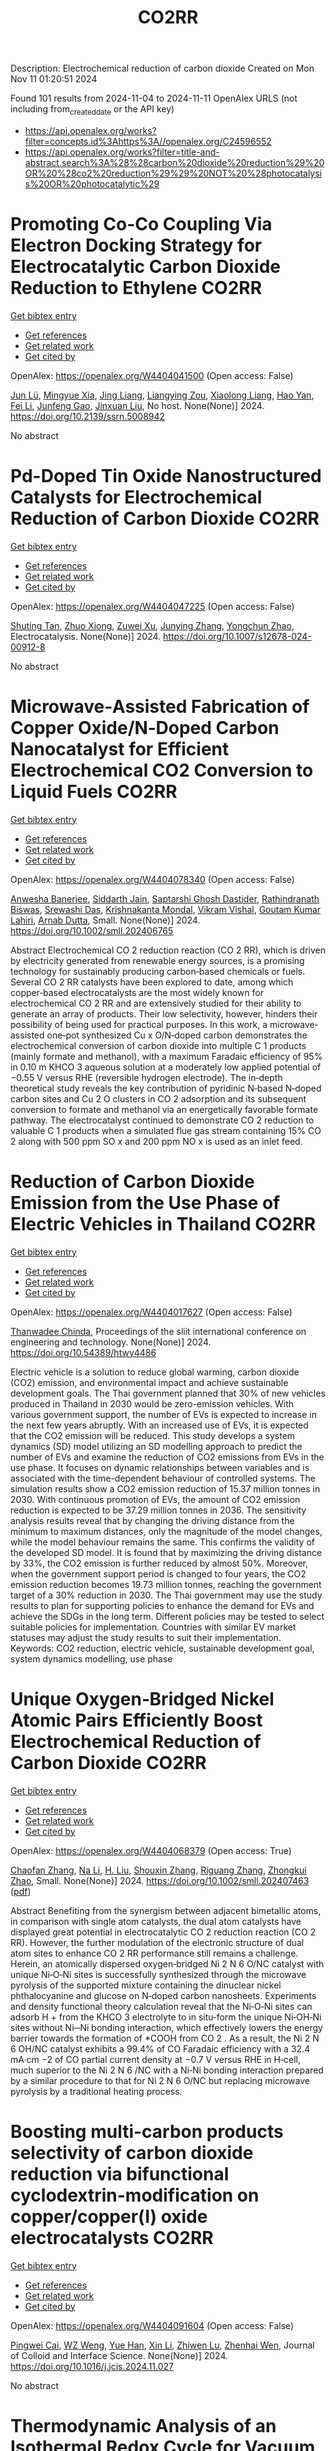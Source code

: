 #+TITLE: CO2RR
Description: Electrochemical reduction of carbon dioxide
Created on Mon Nov 11 01:20:51 2024

Found 101 results from 2024-11-04 to 2024-11-11
OpenAlex URLS (not including from_created_date or the API key)
- [[https://api.openalex.org/works?filter=concepts.id%3Ahttps%3A//openalex.org/C24596552]]
- [[https://api.openalex.org/works?filter=title-and-abstract.search%3A%28%28carbon%20dioxide%20reduction%29%20OR%20%28co2%20reduction%29%29%20NOT%20%28photocatalysis%20OR%20photocatalytic%29]]

* Promoting Co-Co Coupling Via Electron Docking Strategy for Electrocatalytic Carbon Dioxide Reduction to Ethylene  :CO2RR:
:PROPERTIES:
:UUID: https://openalex.org/W4404041500
:TOPICS: Electrochemical Reduction of CO2 to Fuels, Applications of Ionic Liquids, Accelerating Materials Innovation through Informatics
:PUBLICATION_DATE: 2024-01-01
:END:    
    
[[elisp:(doi-add-bibtex-entry "https://doi.org/10.2139/ssrn.5008942")][Get bibtex entry]] 

- [[elisp:(progn (xref--push-markers (current-buffer) (point)) (oa--referenced-works "https://openalex.org/W4404041500"))][Get references]]
- [[elisp:(progn (xref--push-markers (current-buffer) (point)) (oa--related-works "https://openalex.org/W4404041500"))][Get related work]]
- [[elisp:(progn (xref--push-markers (current-buffer) (point)) (oa--cited-by-works "https://openalex.org/W4404041500"))][Get cited by]]

OpenAlex: https://openalex.org/W4404041500 (Open access: False)
    
[[https://openalex.org/A5100674628][Jun Lü]], [[https://openalex.org/A5050743793][Mingyue Xia]], [[https://openalex.org/A5100781542][Jing Liang]], [[https://openalex.org/A5016744998][Liangying Zou]], [[https://openalex.org/A5030654265][Xiaolong Liang]], [[https://openalex.org/A5062296863][Hao Yan]], [[https://openalex.org/A5100325844][Fei Li]], [[https://openalex.org/A5102842470][Junfeng Gao]], [[https://openalex.org/A5046493050][Jinxuan Liu]], No host. None(None)] 2024. https://doi.org/10.2139/ssrn.5008942 
     
No abstract    

    

* Pd-Doped Tin Oxide Nanostructured Catalysts for Electrochemical Reduction of Carbon Dioxide  :CO2RR:
:PROPERTIES:
:UUID: https://openalex.org/W4404047225
:TOPICS: Electrochemical Reduction of CO2 to Fuels, Aqueous Zinc-Ion Battery Technology, Electrocatalysis for Energy Conversion
:PUBLICATION_DATE: 2024-11-04
:END:    
    
[[elisp:(doi-add-bibtex-entry "https://doi.org/10.1007/s12678-024-00912-8")][Get bibtex entry]] 

- [[elisp:(progn (xref--push-markers (current-buffer) (point)) (oa--referenced-works "https://openalex.org/W4404047225"))][Get references]]
- [[elisp:(progn (xref--push-markers (current-buffer) (point)) (oa--related-works "https://openalex.org/W4404047225"))][Get related work]]
- [[elisp:(progn (xref--push-markers (current-buffer) (point)) (oa--cited-by-works "https://openalex.org/W4404047225"))][Get cited by]]

OpenAlex: https://openalex.org/W4404047225 (Open access: False)
    
[[https://openalex.org/A5035303783][Shuting Tan]], [[https://openalex.org/A5103172999][Zhuo Xiong]], [[https://openalex.org/A5045213944][Zuwei Xu]], [[https://openalex.org/A5100618928][Junying Zhang]], [[https://openalex.org/A5072190323][Yongchun Zhao]], Electrocatalysis. None(None)] 2024. https://doi.org/10.1007/s12678-024-00912-8 
     
No abstract    

    

* Microwave‐Assisted Fabrication of Copper Oxide/N‐Doped Carbon Nanocatalyst for Efficient Electrochemical CO2 Conversion to Liquid Fuels  :CO2RR:
:PROPERTIES:
:UUID: https://openalex.org/W4404078340
:TOPICS: Electrochemical Reduction of CO2 to Fuels, Applications of Ionic Liquids, Ammonia Synthesis and Electrocatalysis
:PUBLICATION_DATE: 2024-11-05
:END:    
    
[[elisp:(doi-add-bibtex-entry "https://doi.org/10.1002/smll.202406765")][Get bibtex entry]] 

- [[elisp:(progn (xref--push-markers (current-buffer) (point)) (oa--referenced-works "https://openalex.org/W4404078340"))][Get references]]
- [[elisp:(progn (xref--push-markers (current-buffer) (point)) (oa--related-works "https://openalex.org/W4404078340"))][Get related work]]
- [[elisp:(progn (xref--push-markers (current-buffer) (point)) (oa--cited-by-works "https://openalex.org/W4404078340"))][Get cited by]]

OpenAlex: https://openalex.org/W4404078340 (Open access: False)
    
[[https://openalex.org/A5022904963][Anwesha Banerjee]], [[https://openalex.org/A5034603528][Siddarth Jain]], [[https://openalex.org/A5067668458][Saptarshi Ghosh Dastider]], [[https://openalex.org/A5022351799][Rathindranath Biswas]], [[https://openalex.org/A5084631584][Srewashi Das]], [[https://openalex.org/A5026120988][Krishnakanta Mondal]], [[https://openalex.org/A5034735963][Vikram Vishal]], [[https://openalex.org/A5062826786][Goutam Kumar Lahiri]], [[https://openalex.org/A5005081322][Arnab Dutta]], Small. None(None)] 2024. https://doi.org/10.1002/smll.202406765 
     
Abstract Electrochemical CO 2 reduction reaction (CO 2 RR), which is driven by electricity generated from renewable energy sources, is a promising technology for sustainably producing carbon‐based chemicals or fuels. Several CO 2 RR catalysts have been explored to date, among which copper‐based electrocatalysts are the most widely known for electrochemical CO 2 RR and are extensively studied for their ability to generate an array of products. Their low selectivity, however, hinders their possibility of being used for practical purposes. In this work, a microwave‐assisted one‐pot synthesized Cu x O/N‐doped carbon demonstrates the electrochemical conversion of carbon dioxide into multiple C 1 products (mainly formate and methanol), with a maximum Faradaic efficiency of 95% in 0.10 m KHCO 3 aqueous solution at a moderately low applied potential of −0.55 V versus RHE (reversible hydrogen electrode). The in‐depth theoretical study reveals the key contribution of pyridinic N‐based N‐doped carbon sites and Cu 2 O clusters in CO 2 adsorption and its subsequent conversion to formate and methanol via an energetically favorable formate pathway. The electrocatalyst continued to demonstrate CO 2 reduction to valuable C 1 products when a simulated flue gas stream containing 15% CO 2 along with 500 ppm SO x and 200 ppm NO x is used as an inlet feed.    

    

* Reduction of Carbon Dioxide Emission from the Use Phase of Electric Vehicles in Thailand  :CO2RR:
:PROPERTIES:
:UUID: https://openalex.org/W4404017627
:TOPICS: Integration of Electric Vehicles in Power Systems, Rebound Effect on Energy Efficiency and Consumption, Estimating Vehicle Fuel Consumption and Emissions
:PUBLICATION_DATE: 2024-07-25
:END:    
    
[[elisp:(doi-add-bibtex-entry "https://doi.org/10.54389/htwy4486")][Get bibtex entry]] 

- [[elisp:(progn (xref--push-markers (current-buffer) (point)) (oa--referenced-works "https://openalex.org/W4404017627"))][Get references]]
- [[elisp:(progn (xref--push-markers (current-buffer) (point)) (oa--related-works "https://openalex.org/W4404017627"))][Get related work]]
- [[elisp:(progn (xref--push-markers (current-buffer) (point)) (oa--cited-by-works "https://openalex.org/W4404017627"))][Get cited by]]

OpenAlex: https://openalex.org/W4404017627 (Open access: False)
    
[[https://openalex.org/A5074818546][Thanwadee Chinda]], Proceedings of the sliit international conference on engineering and technology. None(None)] 2024. https://doi.org/10.54389/htwy4486 
     
Electric vehicle is a solution to reduce global warming, carbon dioxide (CO2) emission, and environmental impact and achieve sustainable development goals. The Thai government planned that 30% of new vehicles produced in Thailand in 2030 would be zero-emission vehicles. With various government support, the number of EVs is expected to increase in the next few years abruptly. With an increased use of EVs, it is expected that the CO2 emission will be reduced. This study develops a system dynamics (SD) model utilizing an SD modelling approach to predict the number of EVs and examine the reduction of CO2 emissions from EVs in the use phase. It focuses on dynamic relationships between variables and is associated with the time-dependent behaviour of controlled systems. The simulation results show a CO2 emission reduction of 15.37 million tonnes in 2030. With continuous promotion of EVs, the amount of CO2 emission reduction is expected to be 37.29 million tonnes in 2036. The sensitivity analysis results reveal that by changing the driving distance from the minimum to maximum distances, only the magnitude of the model changes, while the model behaviour remains the same. This confirms the validity of the developed SD model. It is found that by maximizing the driving distance by 33%, the CO2 emission is further reduced by almost 50%. Moreover, when the government support period is changed to four years, the CO2 emission reduction becomes 19.73 million tonnes, reaching the government target of a 30% reduction in 2030. The Thai government may use the study results to plan for supporting policies to enhance the demand for EVs and achieve the SDGs in the long term. Different policies may be tested to select suitable policies for implementation. Countries with similar EV market statuses may adjust the study results to suit their implementation. Keywords: CO2 reduction, electric vehicle, sustainable development goal, system dynamics modelling, use phase    

    

* Unique Oxygen‐Bridged Nickel Atomic Pairs Efficiently Boost Electrochemical Reduction of Carbon Dioxide  :CO2RR:
:PROPERTIES:
:UUID: https://openalex.org/W4404068379
:TOPICS: Electrochemical Reduction of CO2 to Fuels, Applications of Ionic Liquids, Carbon Dioxide Utilization for Chemical Synthesis
:PUBLICATION_DATE: 2024-11-05
:END:    
    
[[elisp:(doi-add-bibtex-entry "https://doi.org/10.1002/smll.202407463")][Get bibtex entry]] 

- [[elisp:(progn (xref--push-markers (current-buffer) (point)) (oa--referenced-works "https://openalex.org/W4404068379"))][Get references]]
- [[elisp:(progn (xref--push-markers (current-buffer) (point)) (oa--related-works "https://openalex.org/W4404068379"))][Get related work]]
- [[elisp:(progn (xref--push-markers (current-buffer) (point)) (oa--cited-by-works "https://openalex.org/W4404068379"))][Get cited by]]

OpenAlex: https://openalex.org/W4404068379 (Open access: True)
    
[[https://openalex.org/A5088773882][Chaofan Zhang]], [[https://openalex.org/A5100664928][Na Li]], [[https://openalex.org/A5108047019][H. Liu]], [[https://openalex.org/A5101742243][Shouxin Zhang]], [[https://openalex.org/A5039456852][Riguang Zhang]], [[https://openalex.org/A5002961462][Zhongkui Zhao]], Small. None(None)] 2024. https://doi.org/10.1002/smll.202407463  ([[https://onlinelibrary.wiley.com/doi/pdfdirect/10.1002/smll.202407463][pdf]])
     
Abstract Benefiting from the synergism between adjacent bimetallic atoms, in comparison with single atom catalysts, the dual atom catalysts have displayed great potential in electrocatalytic CO 2 reduction reaction (CO 2 RR). However, the further modulation of the electronic structure of dual atom sites to enhance CO 2 RR performance still remains a challenge. Herein, an atomically dispersed oxygen‐bridged Ni 2 N 6 O/NC catalyst with unique Ni‐O‐Ni sites is successfully synthesized through the microwave pyrolysis of the supported mixture containing the dinuclear nickel phthalocyanine and glucose on N‐doped carbon nanosheets. Experiments and density functional theory calculation reveal that the Ni‐O‐Ni sites can adsorb H + from the KHCO 3 electrolyte to in situ‐form the unique Ni‐OH‐Ni sites without Ni─Ni bonding interaction, which effectively lowers the energy barrier towards the formation of *COOH from CO 2 . As a result, the Ni 2 N 6 OH/NC catalyst exhibits a 99.4% of CO Faradaic efficiency with a 32.4 mA·cm −2 of CO partial current density at −0.7 V versus RHE in H‐cell, much superior to the Ni 2 N 6 /NC with a Ni‐Ni bonding interaction prepared by a similar procedure to that for Ni 2 N 6 O/NC but replacing microwave pyrolysis by a traditional heating process.    

    

* Boosting multi-carbon products selectivity of carbon dioxide reduction via bifunctional cyclodextrin-modification on copper/copper(I) oxide electrocatalysts  :CO2RR:
:PROPERTIES:
:UUID: https://openalex.org/W4404091604
:TOPICS: Electrochemical Reduction of CO2 to Fuels, Applications of Ionic Liquids, Electrocatalysis for Energy Conversion
:PUBLICATION_DATE: 2024-11-01
:END:    
    
[[elisp:(doi-add-bibtex-entry "https://doi.org/10.1016/j.jcis.2024.11.027")][Get bibtex entry]] 

- [[elisp:(progn (xref--push-markers (current-buffer) (point)) (oa--referenced-works "https://openalex.org/W4404091604"))][Get references]]
- [[elisp:(progn (xref--push-markers (current-buffer) (point)) (oa--related-works "https://openalex.org/W4404091604"))][Get related work]]
- [[elisp:(progn (xref--push-markers (current-buffer) (point)) (oa--cited-by-works "https://openalex.org/W4404091604"))][Get cited by]]

OpenAlex: https://openalex.org/W4404091604 (Open access: False)
    
[[https://openalex.org/A5029553199][Pingwei Cai]], [[https://openalex.org/A5070844447][WZ Weng]], [[https://openalex.org/A5066299267][Yue Han]], [[https://openalex.org/A5100425025][Xin Li]], [[https://openalex.org/A5111870568][Zhiwen Lu]], [[https://openalex.org/A5080926762][Zhenhai Wen]], Journal of Colloid and Interface Science. None(None)] 2024. https://doi.org/10.1016/j.jcis.2024.11.027 
     
No abstract    

    

* Thermodynamic Analysis of an Isothermal Redox Cycle for Vacuum Carbothermal Ceria Reduction and Carbon-Dioxide Splitting for Solar Fuels Production  :CO2RR:
:PROPERTIES:
:UUID: https://openalex.org/W4404029445
:TOPICS: Chemical-Looping Technologies, Solid Oxide Fuel Cells, Catalytic Dehydrogenation of Light Alkanes
:PUBLICATION_DATE: 2024-01-01
:END:    
    
[[elisp:(doi-add-bibtex-entry "https://doi.org/10.2139/ssrn.5009596")][Get bibtex entry]] 

- [[elisp:(progn (xref--push-markers (current-buffer) (point)) (oa--referenced-works "https://openalex.org/W4404029445"))][Get references]]
- [[elisp:(progn (xref--push-markers (current-buffer) (point)) (oa--related-works "https://openalex.org/W4404029445"))][Get related work]]
- [[elisp:(progn (xref--push-markers (current-buffer) (point)) (oa--cited-by-works "https://openalex.org/W4404029445"))][Get cited by]]

OpenAlex: https://openalex.org/W4404029445 (Open access: False)
    
[[https://openalex.org/A5066773608][Karinate Valentine Okiy]], No host. None(None)] 2024. https://doi.org/10.2139/ssrn.5009596 
     
No abstract    

    

* A Step-Change Initiative to Offset the Reduction of CO2 for Greenhouse Gases  :CO2RR:
:PROPERTIES:
:UUID: https://openalex.org/W4404014481
:TOPICS: Economic Implications of Climate Change Policies
:PUBLICATION_DATE: 2024-11-04
:END:    
    
[[elisp:(doi-add-bibtex-entry "https://doi.org/10.2118/222238-ms")][Get bibtex entry]] 

- [[elisp:(progn (xref--push-markers (current-buffer) (point)) (oa--referenced-works "https://openalex.org/W4404014481"))][Get references]]
- [[elisp:(progn (xref--push-markers (current-buffer) (point)) (oa--related-works "https://openalex.org/W4404014481"))][Get related work]]
- [[elisp:(progn (xref--push-markers (current-buffer) (point)) (oa--cited-by-works "https://openalex.org/W4404014481"))][Get cited by]]

OpenAlex: https://openalex.org/W4404014481 (Open access: False)
    
[[https://openalex.org/A5114504669][A. Qasim Rawahi]], [[https://openalex.org/A5114504670][B. Wafa Al-Jabri]], [[https://openalex.org/A5114504671][C. Ibrahim AL-Bakri]], No host. None(None)] 2024. https://doi.org/10.2118/222238-ms 
     
Abstract Objective and Scope In alignment with the Petroleum Development Oman's PDO commitment to achieving Net Zero greenhouse gas (GHG) emissions by 2050, with an interim target of a 50% reduction by 2030, the Company has initiated the "Decarbonation Road Map" aimed at positioning Oman as a leader in clean energy development and GHG emissions reduction. One of the key initiatives contributing to the global goal of reducing GHG emissions is the deployment of Mobile Sewage Treatment Plants (MSTPs) at for camp sites, replacing conventional soak away and septic tanks. Methods, Procedures, Process This project involves the implementation of standalone/mobile STP units, effectively addressing issues related to sewage management, reducing CO2 emissions, minimizing road exposure, and eliminating the need for sewage trucking. Furthermore, in alignment with PDO's dedication to sustainability, the Company has actively participated in the National Initiative for Plantation of 10 million Trees, utilizing Treated Sewage Effluent (TSE) to plant approximately 3,800 trees per location (totaling 95,000 trees across 25 locations). Results, Observations, Conclusions The implementation of this initiative is anticipated to yield numerous benefits, including but not limited to: Health, Safety, and Environment (HSE): The Company's primary focus is on eliminating potential risks associated with traffic exposure and ensuring compliance with environmental regulations. Through the comprehensive initiative, the objective is to eliminate instances of non-compliance related to road incidents, sewage overflow, harm to animals and birds due to sewage discharge, as well as violations of pollution standards for isolating underground aquifers. Additionally, efforts will enhance welfare provisions for crews, reinforcing the Company's commitment to their well-being. Furthermore, emphasis on the Company's commitment towards environmental biodiversity.Greenhouse Gas (GHG) Emissions Reduction: The initiative places strong emphasis on minimizing CO2 emissions, specifically targeting greenhouse gases. By eliminating vacuum trucks and implementing plantation coverage, a substantial reduction of approximately 97,525 CO2 metric tons per year in CO2 emissions is anticipated. This reduction aligns with the Company's commitment towards environmental sustainability and proactive approach to mitigating climate change impacts.Cost Optimization: In addition to environmental benefits, the initiative offers significant cost advantages. The projected cost reduction is estimated $5.5 million/year as a result of eliminating the need for vacuum trucks, optimizing sewage system construction, operation and maintenance, and avoiding non-productive time during site restoration. Adopting such optimized processes and implementing efficient solutions will result in a streamlined operation, minimizing unnecessary expenses, and enhancing overall cost-effectiveness. Novel/Additive Information Replacing septic and soak away tanks with Mobile STPs shall directly reduce the carbon footprint by address environmental challenges such as sewage overflow, CO2 emissions, and pollution associated with transportation exposure. The initiative not only resolves sewage overflow issues but also contributes to CO2 emission reduction by eliminating sewage trucking and minimizing road exposure, thus reducing the carbon footprint. Moreover, replacing outdated sewage systems mitigates the risk of soil and water contamination, preserving local ecosystems and safeguarding nearby water sources.    

    

* Fingering inhibition triggered by CO2 dissolution and viscosity reduction in water-alternating-CO2 injection  :CO2RR:
:PROPERTIES:
:UUID: https://openalex.org/W4404121342
:TOPICS: Pore-scale Imaging and Enhanced Oil Recovery, Carbon Dioxide Sequestration in Geological Formations, Hydraulic Fracturing in Shale Gas Reservoirs
:PUBLICATION_DATE: 2024-11-06
:END:    
    
[[elisp:(doi-add-bibtex-entry "https://doi.org/10.1016/j.ijheatfluidflow.2024.109646")][Get bibtex entry]] 

- [[elisp:(progn (xref--push-markers (current-buffer) (point)) (oa--referenced-works "https://openalex.org/W4404121342"))][Get references]]
- [[elisp:(progn (xref--push-markers (current-buffer) (point)) (oa--related-works "https://openalex.org/W4404121342"))][Get related work]]
- [[elisp:(progn (xref--push-markers (current-buffer) (point)) (oa--cited-by-works "https://openalex.org/W4404121342"))][Get cited by]]

OpenAlex: https://openalex.org/W4404121342 (Open access: False)
    
[[https://openalex.org/A5100779346][Long He]], [[https://openalex.org/A5078562796][Fengyu Zhao]], [[https://openalex.org/A5027122239][Wenjing He]], [[https://openalex.org/A5107298338][Shaokun Ren]], [[https://openalex.org/A5016436182][Rui Lou]], [[https://openalex.org/A5101380283][Bing-Ye Song]], International Journal of Heat and Fluid Flow. 110(None)] 2024. https://doi.org/10.1016/j.ijheatfluidflow.2024.109646 
     
No abstract    

    

* Enzymatic CO2 Capture in a Rotating Packed Bed and Electrocatalytic CO2 Reduction to Useful Products  :CO2RR:
:PROPERTIES:
:UUID: https://openalex.org/W4404092646
:TOPICS: Technologies for Biofuel Production from Biomass, Electrochemical Reduction of CO2 to Fuels, Metabolic Engineering and Synthetic Biology
:PUBLICATION_DATE: 2024-08-20
:END:    
    
[[elisp:(doi-add-bibtex-entry "https://doi.org/10.3030/101172954")][Get bibtex entry]] 

- [[elisp:(progn (xref--push-markers (current-buffer) (point)) (oa--referenced-works "https://openalex.org/W4404092646"))][Get references]]
- [[elisp:(progn (xref--push-markers (current-buffer) (point)) (oa--related-works "https://openalex.org/W4404092646"))][Get related work]]
- [[elisp:(progn (xref--push-markers (current-buffer) (point)) (oa--cited-by-works "https://openalex.org/W4404092646"))][Get cited by]]

OpenAlex: https://openalex.org/W4404092646 (Open access: False)
    
, No host. None(None)] 2024. https://doi.org/10.3030/101172954 
     
No abstract    

    

* Electrocatalytic Co2 Reduction with Calix[8]Arene/Base Metal Platforms  :CO2RR:
:PROPERTIES:
:UUID: https://openalex.org/W4404107276
:TOPICS: Electrochemical Reduction of CO2 to Fuels, Carbon Dioxide Utilization for Chemical Synthesis, Homogeneous Catalysis with Transition Metals
:PUBLICATION_DATE: 2024-01-01
:END:    
    
[[elisp:(doi-add-bibtex-entry "https://doi.org/10.2139/ssrn.5011957")][Get bibtex entry]] 

- [[elisp:(progn (xref--push-markers (current-buffer) (point)) (oa--referenced-works "https://openalex.org/W4404107276"))][Get references]]
- [[elisp:(progn (xref--push-markers (current-buffer) (point)) (oa--related-works "https://openalex.org/W4404107276"))][Get related work]]
- [[elisp:(progn (xref--push-markers (current-buffer) (point)) (oa--cited-by-works "https://openalex.org/W4404107276"))][Get cited by]]

OpenAlex: https://openalex.org/W4404107276 (Open access: False)
    
[[https://openalex.org/A5114541061][Rafael A. Castro-Blanco]], [[https://openalex.org/A5036146838][Armando Berlanga‐Vázquez]], [[https://openalex.org/A5040547755][Marcos Flores‐Álamo]], [[https://openalex.org/A5093653155][Kitze Tzian]], [[https://openalex.org/A5064116780][Iván Castillo]], No host. None(None)] 2024. https://doi.org/10.2139/ssrn.5011957 
     
No abstract    

    

* Direct reduction of CO2 to carbon material on liquid cathode in molten salts  :CO2RR:
:PROPERTIES:
:UUID: https://openalex.org/W4404094423
:TOPICS: Electrochemical Reduction in Molten Salts, Battery Recycling and Rare Earth Recovery, Global E-Waste Recycling and Management
:PUBLICATION_DATE: 2024-11-01
:END:    
    
[[elisp:(doi-add-bibtex-entry "https://doi.org/10.1016/j.jiec.2024.11.014")][Get bibtex entry]] 

- [[elisp:(progn (xref--push-markers (current-buffer) (point)) (oa--referenced-works "https://openalex.org/W4404094423"))][Get references]]
- [[elisp:(progn (xref--push-markers (current-buffer) (point)) (oa--related-works "https://openalex.org/W4404094423"))][Get related work]]
- [[elisp:(progn (xref--push-markers (current-buffer) (point)) (oa--cited-by-works "https://openalex.org/W4404094423"))][Get cited by]]

OpenAlex: https://openalex.org/W4404094423 (Open access: False)
    
[[https://openalex.org/A5087918607][Yuya Kado]], [[https://openalex.org/A5114536638][Yuki Shirakura]], [[https://openalex.org/A5112087234][Toshiro Yamaguchi]], Journal of Industrial and Engineering Chemistry. None(None)] 2024. https://doi.org/10.1016/j.jiec.2024.11.014 
     
No abstract    

    

* Scaling Up Electrochemical CO2 Reduction: Enhancing Performance of Metalloporphyrin Complexes in Zero-Gap Electrolyzers  :CO2RR:
:PROPERTIES:
:UUID: https://openalex.org/W4404112730
:TOPICS: Electrochemical Reduction of CO2 to Fuels, Electrocatalysis for Energy Conversion, Carbon Dioxide Utilization for Chemical Synthesis
:PUBLICATION_DATE: 2024-01-01
:END:    
    
[[elisp:(doi-add-bibtex-entry "https://doi.org/10.1039/d4cc04497e")][Get bibtex entry]] 

- [[elisp:(progn (xref--push-markers (current-buffer) (point)) (oa--referenced-works "https://openalex.org/W4404112730"))][Get references]]
- [[elisp:(progn (xref--push-markers (current-buffer) (point)) (oa--related-works "https://openalex.org/W4404112730"))][Get related work]]
- [[elisp:(progn (xref--push-markers (current-buffer) (point)) (oa--cited-by-works "https://openalex.org/W4404112730"))][Get cited by]]

OpenAlex: https://openalex.org/W4404112730 (Open access: True)
    
[[https://openalex.org/A5114479800][Wiebke Wiesner]], [[https://openalex.org/A5089492116][J. Arias]], [[https://openalex.org/A5055432657][Julia Jökel]], [[https://openalex.org/A5023594276][Rui Cao]], [[https://openalex.org/A5031865515][Ulf‐Peter Apfel]], Chemical Communications. None(None)] 2024. https://doi.org/10.1039/d4cc04497e 
     
Metalloporphyrins are widely studied in the field of electrochemical CO2 reduction (CO2R), whereas they are mainly investigated in homogenous catalysis. Herein six metalloporphyrins (M = Fe, Co, Ni, Cu, Zn,...    

    

* System Dynamics Modeling For Co2 Emission Reduction Through Paper Replacement By Electronic Processes In A Public Institution  :CO2RR:
:PROPERTIES:
:UUID: https://openalex.org/W4404079801
:TOPICS: Energy Efficiency in Manufacturing and Industry Sector, Energy Consumption in Mobile Devices and Networks
:PUBLICATION_DATE: 2024-10-01
:END:    
    
[[elisp:(doi-add-bibtex-entry "https://doi.org/10.9790/487x-2610171221")][Get bibtex entry]] 

- [[elisp:(progn (xref--push-markers (current-buffer) (point)) (oa--referenced-works "https://openalex.org/W4404079801"))][Get references]]
- [[elisp:(progn (xref--push-markers (current-buffer) (point)) (oa--related-works "https://openalex.org/W4404079801"))][Get related work]]
- [[elisp:(progn (xref--push-markers (current-buffer) (point)) (oa--cited-by-works "https://openalex.org/W4404079801"))][Get cited by]]

OpenAlex: https://openalex.org/W4404079801 (Open access: False)
    
[[https://openalex.org/A5114530663][Humberto Trindade]], [[https://openalex.org/A5024106338][Maurício Sperandio]], [[https://openalex.org/A5037200985][Glauco Oliveira Rodrigues]], [[https://openalex.org/A5114530664][Dienifer Djustina]], [[https://openalex.org/A5114530665][Elenara Milena De Cristo]], IOSR Journal of Business and Management. 26(10)] 2024. https://doi.org/10.9790/487x-2610171221 
     
Background: The study addresses the importance of reducing CO2 emissions to mitigate climate change, focusing on replacing paper use with electronic processes in a public institution. Paper usage significantly contributes to CO2 emissions, while electronic management can reduce these emissions. The study is a proposal that encouraged the electronic processing of administrative tasks to ensure speed. Decree 8.539/2015 made the electronic processing of documents in federal public administration mandatory. The Judiciary branch was a pioneer in implementing electronic processes in Brazilian public institutions. For this article, the Systems Dynamics (SD) methodology was used, and a simulation model was developed to assess the environmental impact of process automation at the Federal University of Santa Maria (UFSM). Key results highlighted the reduction of CO2 emissions and cost savings. The implementation of digital processes resulted in a significant reduction in CO2 emissions, and the adoption of electronic processes generated financial savings. Therefore, System Dynamics modeling is a useful tool for institutions to plan scenarios and promote environmental sustainability. The transition to electronic processes in public institutions can bring significant environmental and economic benefits.    

    

* Dynamic reconstruction of Cu-doped SnO2 for efficient electrochemical reduction of CO2 to formate  :CO2RR:
:PROPERTIES:
:UUID: https://openalex.org/W4404059145
:TOPICS: Electrochemical Reduction of CO2 to Fuels, Applications of Ionic Liquids, Photocatalytic Materials for Solar Energy Conversion
:PUBLICATION_DATE: 2024-11-01
:END:    
    
[[elisp:(doi-add-bibtex-entry "https://doi.org/10.1016/j.apcatb.2024.124784")][Get bibtex entry]] 

- [[elisp:(progn (xref--push-markers (current-buffer) (point)) (oa--referenced-works "https://openalex.org/W4404059145"))][Get references]]
- [[elisp:(progn (xref--push-markers (current-buffer) (point)) (oa--related-works "https://openalex.org/W4404059145"))][Get related work]]
- [[elisp:(progn (xref--push-markers (current-buffer) (point)) (oa--cited-by-works "https://openalex.org/W4404059145"))][Get cited by]]

OpenAlex: https://openalex.org/W4404059145 (Open access: False)
    
[[https://openalex.org/A5102719074][Ben Li]], [[https://openalex.org/A5082391052][Jiadong Chen]], [[https://openalex.org/A5100382736][Lihua Wang]], [[https://openalex.org/A5001318239][De Hua Xia]], [[https://openalex.org/A5102718265][Shanjun Mao]], [[https://openalex.org/A5026863594][Lingling Xi]], [[https://openalex.org/A5073300274][Siqi Ying]], [[https://openalex.org/A5100399276][Han Zhang]], [[https://openalex.org/A5100424369][Yong Wang]], Applied Catalysis B Environment and Energy. None(None)] 2024. https://doi.org/10.1016/j.apcatb.2024.124784 
     
No abstract    

    

* Fluorine-regulated Cu catalyst boosts electrochemical reduction of CO2 towards ethylene production  :CO2RR:
:PROPERTIES:
:UUID: https://openalex.org/W4404027185
:TOPICS: Electrochemical Reduction of CO2 to Fuels, Applications of Ionic Liquids, Electrocatalysis for Energy Conversion
:PUBLICATION_DATE: 2024-11-01
:END:    
    
[[elisp:(doi-add-bibtex-entry "https://doi.org/10.1016/j.electacta.2024.145317")][Get bibtex entry]] 

- [[elisp:(progn (xref--push-markers (current-buffer) (point)) (oa--referenced-works "https://openalex.org/W4404027185"))][Get references]]
- [[elisp:(progn (xref--push-markers (current-buffer) (point)) (oa--related-works "https://openalex.org/W4404027185"))][Get related work]]
- [[elisp:(progn (xref--push-markers (current-buffer) (point)) (oa--cited-by-works "https://openalex.org/W4404027185"))][Get cited by]]

OpenAlex: https://openalex.org/W4404027185 (Open access: False)
    
[[https://openalex.org/A5101646007][Dan Hu]], [[https://openalex.org/A5085959744][Jingbo Wen]], [[https://openalex.org/A5111803383][Zhibin Pei]], [[https://openalex.org/A5104325703][Dong Xiang]], [[https://openalex.org/A5006492209][Xiongwu Kang]], Electrochimica Acta. None(None)] 2024. https://doi.org/10.1016/j.electacta.2024.145317 
     
No abstract    

    

* Reduction short-chain volatile fatty acids and CO2 into alcohols in microbial electrosynthesis system  :CO2RR:
:PROPERTIES:
:UUID: https://openalex.org/W4404056332
:TOPICS: Microbial Fuel Cells and Electrogenic Bacteria Technology, Electrochemical Reduction of CO2 to Fuels, Electrocatalysis for Energy Conversion
:PUBLICATION_DATE: 2024-11-01
:END:    
    
[[elisp:(doi-add-bibtex-entry "https://doi.org/10.1016/j.renene.2024.121751")][Get bibtex entry]] 

- [[elisp:(progn (xref--push-markers (current-buffer) (point)) (oa--referenced-works "https://openalex.org/W4404056332"))][Get references]]
- [[elisp:(progn (xref--push-markers (current-buffer) (point)) (oa--related-works "https://openalex.org/W4404056332"))][Get related work]]
- [[elisp:(progn (xref--push-markers (current-buffer) (point)) (oa--cited-by-works "https://openalex.org/W4404056332"))][Get cited by]]

OpenAlex: https://openalex.org/W4404056332 (Open access: False)
    
[[https://openalex.org/A5020540574][Wenjuan Chu]], [[https://openalex.org/A5026736738][Zhi‐Yong Wu]], [[https://openalex.org/A5100631871][Xiaohu Li]], [[https://openalex.org/A5082074842][Merlin Alvarado-Morales]], [[https://openalex.org/A5045680818][Dawei Liang]], Renewable Energy. None(None)] 2024. https://doi.org/10.1016/j.renene.2024.121751 
     
No abstract    

    

* Exploring Biomaterial-Based CoolRoofs: Empirical Insights into Energy Efficiency and CO2 Emissions Reduction  :CO2RR:
:PROPERTIES:
:UUID: https://openalex.org/W4404039994
:TOPICS: Building Energy Efficiency and Thermal Comfort Optimization, Urban Heat Islands and Mitigation Strategies, Passive Radiative Cooling Technologies
:PUBLICATION_DATE: 2024-11-03
:END:    
    
[[elisp:(doi-add-bibtex-entry "https://doi.org/10.3390/en17215499")][Get bibtex entry]] 

- [[elisp:(progn (xref--push-markers (current-buffer) (point)) (oa--referenced-works "https://openalex.org/W4404039994"))][Get references]]
- [[elisp:(progn (xref--push-markers (current-buffer) (point)) (oa--related-works "https://openalex.org/W4404039994"))][Get related work]]
- [[elisp:(progn (xref--push-markers (current-buffer) (point)) (oa--cited-by-works "https://openalex.org/W4404039994"))][Get cited by]]

OpenAlex: https://openalex.org/W4404039994 (Open access: True)
    
[[https://openalex.org/A5093521139][Hasna Oukmi]], [[https://openalex.org/A5090089832][Badr Chegari]], [[https://openalex.org/A5114516242][Roland Soun]], [[https://openalex.org/A5014518641][Ouadia Mouhat]], [[https://openalex.org/A5102971160][Mohamed Rougui]], [[https://openalex.org/A5069268109][Mohammed El Ganaoui]], Energies. 17(21)] 2024. https://doi.org/10.3390/en17215499 
     
The Cool Roof concept, known for its efficiency in summer due to high temperatures during this period, employs a light coating that covers the roof to prevent the absorption of heat and maintain lower indoor temperatures. This study integrates a chemical component with biomaterials to enhance performance and reduce CO2 emissions. The composition investigated in this research is recognized for its durability and ability to lower outside temperatures, thereby mitigating the urban heat island effect. This experimental study evaluates the sustainability of CoolRoofs in a cold room located in Signes, France. Temperature measurements are conducted from 25 September 2023 to 27 July 2024, both with and without the coating, to assess energy performance and CO2 emissions. The selection of the building type ensures optimal performance in both summer and winter. Results show that the maximum outside and inside surface temperatures for a Cool Roof are 48.7 °C and 25.6 °C, respectively, compared to 72.9 °C and 32.2 °C for an uncoated roof. Additionally, implementing a CoolRoof reduces thermal load through the cold room by 56%, while CO2 emissions can be reduced by up to 27.31 kg CO2/m2 over a 20-year period. This study presents a solution for enhancing energy and environmental performance year-round using a resilient composite.    

    

* Mechanism of Water Cut Reduction in CO2 Flooding to Enhance GOR Curve Prediction Accuracy  :CO2RR:
:PROPERTIES:
:UUID: https://openalex.org/W4404013820
:TOPICS: Global Methane Emissions and Impacts, Carbon Dioxide Sequestration in Geological Formations, Machine Learning for Earthquake Early Warning Systems
:PUBLICATION_DATE: 2024-11-04
:END:    
    
[[elisp:(doi-add-bibtex-entry "https://doi.org/10.2118/223049-ms")][Get bibtex entry]] 

- [[elisp:(progn (xref--push-markers (current-buffer) (point)) (oa--referenced-works "https://openalex.org/W4404013820"))][Get references]]
- [[elisp:(progn (xref--push-markers (current-buffer) (point)) (oa--related-works "https://openalex.org/W4404013820"))][Get related work]]
- [[elisp:(progn (xref--push-markers (current-buffer) (point)) (oa--cited-by-works "https://openalex.org/W4404013820"))][Get cited by]]

OpenAlex: https://openalex.org/W4404013820 (Open access: False)
    
[[https://openalex.org/A5064703568][Zhijian Xiao]], [[https://openalex.org/A5000978560][Pengxiang Diwu]], [[https://openalex.org/A5101496244][Bin Zhao]], [[https://openalex.org/A5016775174][Wei Yan]], [[https://openalex.org/A5100709945][Huiqing Liu]], [[https://openalex.org/A5100607460][Junjun Wang]], No host. None(None)] 2024. https://doi.org/10.2118/223049-ms 
     
Abstract Precise forecasting of Gas-Oil Ratio (GOR) curves is crucial for the effective and safe exploitation of reservoirs influenced by CO2 flooding. On a macroscopic level, the GOR curve typically exhibits a rapid rise, while on a microscopic level, it shows significant fluctuations. These characteristics make it challenging for conventional prediction methods to capture these dynamics, resulting in notable deficiencies in existing univariate models in terms of rapid response to changes and anomaly detection. To address the challenges in predicting GOR curves, this study employs impulse response functions and cross-correlation functions to identify the lagged correlation between water cut and GOR curves. Based on these findings, a prediction strategy incorporating water cut constraints is proposed. This approach utilizes a multi-input Long Short-Term Memory (LSTM) network to balance the long-term trends and short-term fluctuations in GOR. The model is trained on well production data from 26 production wells in a CO2 pilot area in Northeast China, capturing monthly production indicators to improve prediction accuracy and enhance early warning capabilities for CO2 breakthrough events. The research results indicate that incorporating water cut as a constraint variable significantly improved the accuracy of GOR curve predictions, particularly enabling predictions 60 days in advance in multi-step forecasting. The model's mean absolute error (MAE) decreased from 260.60 to 172.89, and the root mean square error (RMSE) reduced from 522.87 to 382.15, demonstrating a significant enhancement in the model's prediction accuracy and performance. Incorporating water cut as a constraint variable into the deep learning prediction strategy significantly improves GOR curve trend accuracy and sensitivity to fluctuations. This provides engineers with an early warning tool for CO2 breakthrough events, reducing uncertainty and risk in CO2 injection. Additionally, introducing lagged correlation variables enhances the model's ability to capture complex interactions in time series data, offering valuable insights and methodological references for future productivity prediction research.    

    

* An evaluation method for synergistic effect of air pollutants and CO2 emission reduction in the Chinese petroleum refining technology  :CO2RR:
:PROPERTIES:
:UUID: https://openalex.org/W4404025597
:TOPICS: Life Cycle Assessment and Environmental Impact Analysis, Industrial Symbiosis and Eco-Industrial Parks, State-of-the-Art in Process Optimization under Uncertainty
:PUBLICATION_DATE: 2024-11-04
:END:    
    
[[elisp:(doi-add-bibtex-entry "https://doi.org/10.1016/j.jenvman.2024.123169")][Get bibtex entry]] 

- [[elisp:(progn (xref--push-markers (current-buffer) (point)) (oa--referenced-works "https://openalex.org/W4404025597"))][Get references]]
- [[elisp:(progn (xref--push-markers (current-buffer) (point)) (oa--related-works "https://openalex.org/W4404025597"))][Get related work]]
- [[elisp:(progn (xref--push-markers (current-buffer) (point)) (oa--cited-by-works "https://openalex.org/W4404025597"))][Get cited by]]

OpenAlex: https://openalex.org/W4404025597 (Open access: False)
    
[[https://openalex.org/A5100327099][Dandan Liu]], [[https://openalex.org/A5100459214][Xueying Li]], [[https://openalex.org/A5100391393][Dong Wang]], [[https://openalex.org/A5100353673][Hao Chen]], [[https://openalex.org/A5100385644][Yanping Li]], [[https://openalex.org/A5101791956][Yanjun Li]], [[https://openalex.org/A5028965081][Qi Qiao]], [[https://openalex.org/A5113502324][Zhou Yin]], Journal of Environmental Management. 371(None)] 2024. https://doi.org/10.1016/j.jenvman.2024.123169 
     
The screening and evaluation of co-control technologies for pollution reduction and carbon mitigation represent a crucial prerequisite for researching pathways toward pollution and carbon reduction within petroleum refining industry. A systematic assessment method for technology synergies in pollution reduction and carbon mitigation remains deficient in China. In this study, we propose a method for evaluating the synergistic effects of technologies in pollution reduction and carbon mitigation in the petroleum refining industry. This model evaluates the synergistic control efficacy of technologies from multiple perspectives, including pollution-carbon synergy, synergistic reduction of pollutant-carbon emissions, cost-benefit analysis, and environmental benefits. The developed methodology is validated through its application to typical petroleum refining technology. The results confirm the synergistic benefits of pollution and carbon reduction through five petroleum refining technologies. With the increase in carbon trading prices, bio-jet fuels (T1) and microalgae carbon sequestration (T5) technologies have greater application potential. This study provides a scientific basis and theoretical support for the realization of collaborative control of carbon pollution in the petroleum refining industry.    

    

* Electrostatic Confinement‐Induced Excited Charge Transfer in Ionic Covalent Organic Framework Promoting CO2 Reduction  :CO2RR:
:PROPERTIES:
:UUID: https://openalex.org/W4404047693
:TOPICS: Electrochemical Reduction of CO2 to Fuels, Porous Crystalline Organic Frameworks for Energy and Separation Applications, Applications of Ionic Liquids
:PUBLICATION_DATE: 2024-11-04
:END:    
    
[[elisp:(doi-add-bibtex-entry "https://doi.org/10.1002/ange.202418422")][Get bibtex entry]] 

- [[elisp:(progn (xref--push-markers (current-buffer) (point)) (oa--referenced-works "https://openalex.org/W4404047693"))][Get references]]
- [[elisp:(progn (xref--push-markers (current-buffer) (point)) (oa--related-works "https://openalex.org/W4404047693"))][Get related work]]
- [[elisp:(progn (xref--push-markers (current-buffer) (point)) (oa--cited-by-works "https://openalex.org/W4404047693"))][Get cited by]]

OpenAlex: https://openalex.org/W4404047693 (Open access: False)
    
[[https://openalex.org/A5101932903][Mingfei Yu]], [[https://openalex.org/A5100344384][Wei Chen]], [[https://openalex.org/A5068627849][Qingqing Lin]], [[https://openalex.org/A5088226428][Liuyi Li]], [[https://openalex.org/A5090431203][Zheyuan Liu]], [[https://openalex.org/A5005665234][Jinhong Bi]], [[https://openalex.org/A5101678445][Yan Yu]], Angewandte Chemie. None(None)] 2024. https://doi.org/10.1002/ange.202418422 
     
We demonstrate an electrostatic confinement‐induced charge transfer pathway in a supramolecular photocatalyst comprising of an ionic covalent organic framework (COF) and cationic metal complexes. The dynamic electrostatic interactions not only attract cations around the COF to accept photogenerated electrons, but also allows for a retention of homogeneous catalytic characters of complexes, making a subtle balance. Accordingly, the electrostatic confinement effect facilitates the forward electron transfer from a photoexcited COF to cationic Co complex, realizing a remarkable photocatalytic CO2 reduction performance. Its catalytic efficiency is far superior to the supramolecular counterparts with Van‐der‐Waals or hydrogen bonding interactions. This work presents an insight for enhancing charge transfer in supramolecular systems, and provides an effective approach for construction of highly efficient photocatalysts.    

    

* Highly Selective Co2 Reduction to Formate on Chemically and Electrochemically Surface-Enhanced Inx–Sny Alloy Catalysts  :CO2RR:
:PROPERTIES:
:UUID: https://openalex.org/W4404089840
:TOPICS: Electrochemical Reduction of CO2 to Fuels, Catalytic Nanomaterials, Electrocatalysis for Energy Conversion
:PUBLICATION_DATE: 2024-01-01
:END:    
    
[[elisp:(doi-add-bibtex-entry "https://doi.org/10.2139/ssrn.5011892")][Get bibtex entry]] 

- [[elisp:(progn (xref--push-markers (current-buffer) (point)) (oa--referenced-works "https://openalex.org/W4404089840"))][Get references]]
- [[elisp:(progn (xref--push-markers (current-buffer) (point)) (oa--related-works "https://openalex.org/W4404089840"))][Get related work]]
- [[elisp:(progn (xref--push-markers (current-buffer) (point)) (oa--cited-by-works "https://openalex.org/W4404089840"))][Get cited by]]

OpenAlex: https://openalex.org/W4404089840 (Open access: False)
    
[[https://openalex.org/A5090006471][Khurram Saleem Joya]], [[https://openalex.org/A5110215564][S. Y. Farid]], [[https://openalex.org/A5113319300][Ashi Rashid]], No host. None(None)] 2024. https://doi.org/10.2139/ssrn.5011892 
     
No abstract    

    

* Electrostatic Confinement‐Induced Excited Charge Transfer in Ionic Covalent Organic Framework Promoting CO2 Reduction  :CO2RR:
:PROPERTIES:
:UUID: https://openalex.org/W4404047262
:TOPICS: Porous Crystalline Organic Frameworks for Energy and Separation Applications, Electrochemical Reduction of CO2 to Fuels, Chemistry and Applications of Metal-Organic Frameworks
:PUBLICATION_DATE: 2024-11-04
:END:    
    
[[elisp:(doi-add-bibtex-entry "https://doi.org/10.1002/anie.202418422")][Get bibtex entry]] 

- [[elisp:(progn (xref--push-markers (current-buffer) (point)) (oa--referenced-works "https://openalex.org/W4404047262"))][Get references]]
- [[elisp:(progn (xref--push-markers (current-buffer) (point)) (oa--related-works "https://openalex.org/W4404047262"))][Get related work]]
- [[elisp:(progn (xref--push-markers (current-buffer) (point)) (oa--cited-by-works "https://openalex.org/W4404047262"))][Get cited by]]

OpenAlex: https://openalex.org/W4404047262 (Open access: False)
    
[[https://openalex.org/A5005471947][Mingfei Yu]], [[https://openalex.org/A5100344573][Wei Chen]], [[https://openalex.org/A5033844597][Qingqing Lin]], [[https://openalex.org/A5088226428][Liuyi Li]], [[https://openalex.org/A5090431203][Zheyuan Liu]], [[https://openalex.org/A5005665234][Jinhong Bi]], [[https://openalex.org/A5100423124][Yan Yu]], Angewandte Chemie International Edition. None(None)] 2024. https://doi.org/10.1002/anie.202418422 
     
We demonstrate an electrostatic confinement‐induced charge transfer pathway in a supramolecular photocatalyst comprising of an ionic covalent organic framework (COF) and cationic metal complexes. The dynamic electrostatic interactions not only attract cations around the COF to accept photogenerated electrons, but also allows for a retention of homogeneous catalytic characters of complexes, making a subtle balance. Accordingly, the electrostatic confinement effect facilitates the forward electron transfer from a photoexcited COF to cationic Co complex, realizing a remarkable photocatalytic CO2 reduction performance. Its catalytic efficiency is far superior to the supramolecular counterparts with Van‐der‐Waals or hydrogen bonding interactions. This work presents an insight for enhancing charge transfer in supramolecular systems, and provides an effective approach for construction of highly efficient photocatalysts.    

    

* Selective electrochemical CO2 reduction to ethylene and multi-carbon products on oxide-derived porous CuO micro-cages  :CO2RR:
:PROPERTIES:
:UUID: https://openalex.org/W4404124817
:TOPICS: Electrochemical Reduction of CO2 to Fuels, Applications of Ionic Liquids, Aqueous Zinc-Ion Battery Technology
:PUBLICATION_DATE: 2024-11-01
:END:    
    
[[elisp:(doi-add-bibtex-entry "https://doi.org/10.1016/j.jiec.2024.10.071")][Get bibtex entry]] 

- [[elisp:(progn (xref--push-markers (current-buffer) (point)) (oa--referenced-works "https://openalex.org/W4404124817"))][Get references]]
- [[elisp:(progn (xref--push-markers (current-buffer) (point)) (oa--related-works "https://openalex.org/W4404124817"))][Get related work]]
- [[elisp:(progn (xref--push-markers (current-buffer) (point)) (oa--cited-by-works "https://openalex.org/W4404124817"))][Get cited by]]

OpenAlex: https://openalex.org/W4404124817 (Open access: False)
    
[[https://openalex.org/A5048678772][Mintesinot Dessalegn Dabaro]], [[https://openalex.org/A5021339296][Harshad A. Bandal]], [[https://openalex.org/A5058562100][Hern Kim]], Journal of Industrial and Engineering Chemistry. None(None)] 2024. https://doi.org/10.1016/j.jiec.2024.10.071 
     
No abstract    

    

* MOF-Derived CuO/TiO2 Photocatalyst for Methanol Production from CO2 Reduction in an AI-Assisted Continuous Flow Reactor  :CO2RR:
:PROPERTIES:
:UUID: https://openalex.org/W4404113081
:TOPICS: Catalytic Nanomaterials, Catalytic Dehydrogenation of Light Alkanes, Formation and Properties of Nanocrystals and Nanostructures
:PUBLICATION_DATE: 2024-01-01
:END:    
    
[[elisp:(doi-add-bibtex-entry "https://doi.org/10.1039/d4cc05008h")][Get bibtex entry]] 

- [[elisp:(progn (xref--push-markers (current-buffer) (point)) (oa--referenced-works "https://openalex.org/W4404113081"))][Get references]]
- [[elisp:(progn (xref--push-markers (current-buffer) (point)) (oa--related-works "https://openalex.org/W4404113081"))][Get related work]]
- [[elisp:(progn (xref--push-markers (current-buffer) (point)) (oa--cited-by-works "https://openalex.org/W4404113081"))][Get cited by]]

OpenAlex: https://openalex.org/W4404113081 (Open access: False)
    
[[https://openalex.org/A5093693559][Bhavya Jaksani]], [[https://openalex.org/A5019379985][Ruchi Chauhan]], [[https://openalex.org/A5030966980][Switi Dattatraya Kshirsagar]], [[https://openalex.org/A5103112084][Abhilash Rana]], [[https://openalex.org/A5081931935][Ujjwal Pal]], [[https://openalex.org/A5023713001][Ajay K. Singh]], Chemical Communications. None(None)] 2024. https://doi.org/10.1039/d4cc05008h 
     
A CuO/TiO2 hybrid heterostructure was successfully engineered from copper metal-organic frameworks (MOFs) using a two-step process involving solvothermal synthesis and calcination. By precisely controlling the CuO loading, this synergistic composite...    

    

* Achieving CO2 Emissions Reduction by Overcoming Well Integrity Challenges in High Pressure and Narrow Window Environments: A Case Study of a Giant Middle East Deep Gas Field  :CO2RR:
:PROPERTIES:
:UUID: https://openalex.org/W4404013528
:TOPICS: Advanced Techniques in Reservoir Management, Characterization of Shale Gas Pore Structure, Hydraulic Fracturing in Shale Gas Reservoirs
:PUBLICATION_DATE: 2024-11-04
:END:    
    
[[elisp:(doi-add-bibtex-entry "https://doi.org/10.2118/223057-ms")][Get bibtex entry]] 

- [[elisp:(progn (xref--push-markers (current-buffer) (point)) (oa--referenced-works "https://openalex.org/W4404013528"))][Get references]]
- [[elisp:(progn (xref--push-markers (current-buffer) (point)) (oa--related-works "https://openalex.org/W4404013528"))][Get related work]]
- [[elisp:(progn (xref--push-markers (current-buffer) (point)) (oa--cited-by-works "https://openalex.org/W4404013528"))][Get cited by]]

OpenAlex: https://openalex.org/W4404013528 (Open access: False)
    
[[https://openalex.org/A5033772990][Efe Mulumba Ovwigho]], [[https://openalex.org/A5088001013][Mustafa Almuallim]], [[https://openalex.org/A5020776842][Mohammed AlAwfi]], No host. None(None)] 2024. https://doi.org/10.2118/223057-ms 
     
Abstract While drilling the 12″ section, a water bearing formation is encountered prior to reaching the target gas reservoir formation. This formation is sporadically-charged across the field requiring a KMW up to 21 ppg. This poses major well integrity challenges as it becomes critical to avoid losses in the resulting narrow mud window and ensuring proper cement placement. Inability to predict the mud window makes it impossible to define the drilling strategy to implement. To understand the drilling challenges, in-depth offset wells analysis was performed. Based on mud weights required to drill across the reference formation, the heat-map for historical KMW was created based on confirmed well control events. It was difficult to predict formation-flow potential. Field geomechanics studies was then carried out to correlate the mapping done earlier. Once possibility of encountering abnormally pressured formation is flagged, in order prevent drilling risks such as loss circulation and poor cementing placement, proactive measures such as: Improved influx monitoring, drilling/cementing fluids optimization, liner-and-tieback system implementation, Managed Pressure Drilling/Cementing, optimized casing design were put in place. The integrated approach led to quick influx detection, proper definition of mud window, i.e. Pore Pressure and Fracture Gradient together, helped to prevent the losses, design of fit-for-purpose bridging strategy to ensure full drilling fluid column at all time while avoiding the cost associated with fluid losses. Drilling the section with Managed Pressure Drilling system (MPD) and low mud weight led to achievement of high ROP leading to substantial time saving. The Liner string was run and Managed Pressure Cementing (MPC) was implemented to manage the equivalent circulating density (ECD), avoid losses and ensure good zonal isolation. Overall non-productive time was reduced by 40% as compared to the offset wells in the area. Integrated drilling approach delivers great gains when there is good understanding of the well integrity challenges and solutions are tailored to solve identified problems.    

    

* Driving High Performance and Decarbonizing Well Construction Carbon Dioxide CO2 Footprint: A Petroleum Development Oman PDO Case Study  :CO2RR:
:PROPERTIES:
:UUID: https://openalex.org/W4404013858
:TOPICS: Advanced Techniques in Reservoir Management, Drilling Fluid Technology and Well Integrity, Application of Diagnostic Techniques in Oil Wells
:PUBLICATION_DATE: 2024-11-04
:END:    
    
[[elisp:(doi-add-bibtex-entry "https://doi.org/10.2118/223023-ms")][Get bibtex entry]] 

- [[elisp:(progn (xref--push-markers (current-buffer) (point)) (oa--referenced-works "https://openalex.org/W4404013858"))][Get references]]
- [[elisp:(progn (xref--push-markers (current-buffer) (point)) (oa--related-works "https://openalex.org/W4404013858"))][Get related work]]
- [[elisp:(progn (xref--push-markers (current-buffer) (point)) (oa--cited-by-works "https://openalex.org/W4404013858"))][Get cited by]]

OpenAlex: https://openalex.org/W4404013858 (Open access: False)
    
[[https://openalex.org/A5049015942][Khalifa Omair Wahshi]], [[https://openalex.org/A5070048313][Ahmed Al Rashdi]], [[https://openalex.org/A5114504108][Ananda Pranava]], [[https://openalex.org/A5114504109][Mohammed Abri]], [[https://openalex.org/A5086696179][Khalid Nasser Harthy]], [[https://openalex.org/A5013197204][Mohammad Arif Khattak]], [[https://openalex.org/A5083203029][Younis Said Haji]], [[https://openalex.org/A5114504110][Mustafa Sulaimani]], [[https://openalex.org/A5114504111][Ishaq Rashdi]], [[https://openalex.org/A5114504106][Sulaiman Salmi]], [[https://openalex.org/A5114504107][Noman Elturki]], No host. None(None)] 2024. https://doi.org/10.2118/223023-ms 
     
Abstract Petroleum Development Oman PDO has set an ambitious target of achieving net-zero emissions by 2050. In alignment with this goal, this paper showcases how high performance can be achieved while reducing the carbon footprint of well construction. Petroleum Development Oman PDO achieves high performance through a series of continuous improvement initiatives, known as the "Well Staircase." These initiatives encompass well design optimization, the adoption of new technologies, operational efficiency enhancements, and cementing design optimization. A comprehensive value creation workshop, involving all stakeholders, was conducted to consolidate these initiatives. Furthermore, this workshop quantified the planned cost savings and time reductions. To operationalize Petroleum Development Oman PDO's net-zero emissions aspiration, a new dimension was introduced to these key initiatives - a reduction in Carbon Dioxide CO2 emissions. Illustrative examples of these initiatives include slimming the well design in the A-field, resulting in an 11% reduction in costs per well, a saving of 9.8 days, and a decrease in CO2 emissions by 245 tonnes. Replacing Motorized Reamers MSRs yielded a 1% reduction in well costs and a 0.4-tonne reduction in CO2 emissions due to transportation. The optimized slurry formulation led to a 15-tonne reduction in CO2 emissions per well. The elimination of round trips by employing a risk-assessed hole condition approach resulted in a cost saving of 1.6% per well, a time saving of 2.5 days, and a reduction in CO2 emissions by 62 tonnes. This innovative approach demonstrates how high performance can be achieved while simultaneously decarbonizing well construction, providing valuable insights and practical strategies for the industry's journey toward a sustainable future.    

    

* Integrated Carbon Dioxide Capture by Amines and Conversion to Methane on Single-Atom Nickel Catalysts  :CO2RR:
:PROPERTIES:
:UUID: https://openalex.org/W4404112538
:TOPICS: Electrochemical Reduction of CO2 to Fuels, Catalytic Carbon Dioxide Hydrogenation, Carbon Dioxide Utilization for Chemical Synthesis
:PUBLICATION_DATE: 2024-11-06
:END:    
    
[[elisp:(doi-add-bibtex-entry "https://doi.org/10.1021/jacs.4c09744")][Get bibtex entry]] 

- [[elisp:(progn (xref--push-markers (current-buffer) (point)) (oa--referenced-works "https://openalex.org/W4404112538"))][Get references]]
- [[elisp:(progn (xref--push-markers (current-buffer) (point)) (oa--related-works "https://openalex.org/W4404112538"))][Get related work]]
- [[elisp:(progn (xref--push-markers (current-buffer) (point)) (oa--cited-by-works "https://openalex.org/W4404112538"))][Get cited by]]

OpenAlex: https://openalex.org/W4404112538 (Open access: False)
    
[[https://openalex.org/A5089376840][Tomaz Neves‐Garcia]], [[https://openalex.org/A5018164116][Mahmudul Hasan]], [[https://openalex.org/A5068666579][Quansong Zhu]], [[https://openalex.org/A5100694993][Jing Li]], [[https://openalex.org/A5101388368][Zhan Jiang]], [[https://openalex.org/A5017109982][Yongye Liang]], [[https://openalex.org/A5052874755][Hailiang Wang]], [[https://openalex.org/A5063441901][Liane M. Rossi]], [[https://openalex.org/A5037300903][Robert E. Warburton]], [[https://openalex.org/A5067119819][L. Robert Baker]], Journal of the American Chemical Society. None(None)] 2024. https://doi.org/10.1021/jacs.4c09744 
     
Direct electrochemical reduction of carbon dioxide (CO2) capture species, i.e., carbamate and (bi)carbonate, can be promising for CO2 capture and conversion from point-source, where the energetically demanding stripping step is bypassed. Here, we describe a class of atomically dispersed nickel (Ni) catalysts electrodeposited on various electrode surfaces that are shown to directly convert captured CO2 to methane (CH4). A detailed study employing X-ray photoelectron spectroscopy (XPS) and electron microscopy (EM) indicate that highly dispersed Ni atoms are uniquely active for converting capture species to CH4, and the activity of single-atom Ni is confirmed using control experiments with a molecularly defined Ni phthalocyanine catalyst supported on carbon nanotubes. Comparing the kinetics of various capture solutions obtained from hydroxide, ammonia, primary, secondary, and tertiary amines provide evidence that carbamate, rather than (bi)carbonate and/or dissolved CO2, is primarily responsible for CH4 production. This conclusion is supported by 13C nuclear magnetic resonance (NMR) spectroscopy of capture solutions as well as control experiments comparing reaction selectivity with and without CO2 purging. These findings are understood with the help of density functional theory (DFT) calculations showing that single-atom nickel (Ni) dispersed on gold (Au) is active for the direct reduction of carbamate, producing CH4 as the primary product. This is the first example of direct electrochemical conversion of carbamate to CH4, and the mechanism of this process provides new insight on the potential for integrated capture and conversion of CO2 directly to hydrocarbons.    

    

* Optimum Planning of Carbon Capture and Storage Network Using Goal Programming  :CO2RR:
:PROPERTIES:
:UUID: https://openalex.org/W4404122137
:TOPICS: State-of-the-Art in Process Optimization under Uncertainty, Carbon Dioxide Capture and Storage Technologies, Integration of Electric Vehicles in Power Systems
:PUBLICATION_DATE: 2024-11-07
:END:    
    
[[elisp:(doi-add-bibtex-entry "https://doi.org/10.3390/pr12112463")][Get bibtex entry]] 

- [[elisp:(progn (xref--push-markers (current-buffer) (point)) (oa--referenced-works "https://openalex.org/W4404122137"))][Get references]]
- [[elisp:(progn (xref--push-markers (current-buffer) (point)) (oa--related-works "https://openalex.org/W4404122137"))][Get related work]]
- [[elisp:(progn (xref--push-markers (current-buffer) (point)) (oa--cited-by-works "https://openalex.org/W4404122137"))][Get cited by]]

OpenAlex: https://openalex.org/W4404122137 (Open access: True)
    
[[https://openalex.org/A5029413249][Fatma Ayyad]], [[https://openalex.org/A5010383927][Walaa Mahmoud Shehata]], [[https://openalex.org/A5083360701][Ahmed A. Bhran]], [[https://openalex.org/A5041464809][Abdelrahman G. Gadallah]], [[https://openalex.org/A5018694308][Abeer M. Shoaib]], Processes. 12(11)] 2024. https://doi.org/10.3390/pr12112463 
     
Carbon capture and storage (CCS) is a critical technology used for mitigating climate change by capturing carbon dioxide emissions from industrial sources and storing them underground to prevent their release into the atmosphere. Despite its potential, optimizing CCS systems for cost-effectiveness and efficiency improvement remains a significant challenge. In this paper, the optimization of CCS systems through the development and application of two mathematical optimization techniques is introduced. The first technique is based on using a superstructure optimization model, while the second technique relies on applying a goal programming optimization model. These models were solved using LINGO software version API 14.0.5099.166 to enhance the efficiency and cost-effectiveness of CCS systems. The first model, seeking to maximize the exchange of CO2 flowrate from sources to sinks, achieved a CO2 capture rate of 93.36% with an annual total cost of USD 1.175 billion. The second model introduced a novel mixed-integer non-linear programming (MINLP) approach for multi-objective optimization, targeting the minimization of total system cost, alternative storage, and unutilized storage while maximizing CO2 load exchange. The application of the second model, when prioritized to maximize CO2 flowrate exchange using the goal programming technique, resulted in a cost reduction of 36.46% and a CO2 capture rate of 75.87%. In contrast, when the second model prioritized minimizing the total annual cost, a 48% cost reduction was achieved, and the CO2 capture rate was decreased by 68.37%. A comparison of the two models’ results is presented. The results showed that the second model, with the priority of maximizing CO2 capture, provides the best economic–environmental objective balance, which offers notable cost reductions while keeping an efficient CO2 capture rate. This study highlights the potential of advanced mathematical modeling in increasing the feasibility of CCS as one of the very important strategies of mitigating climate change and reducing global warming.    

    

* The challenge of reducing diesel consumption and greenhouse gas emissions: A perspective on the use of hydrogen in mining trucks  :CO2RR:
:PROPERTIES:
:UUID: https://openalex.org/W4404116115
:TOPICS: Hydrogen Energy Systems and Technologies, Integration of Electric Vehicles in Power Systems, Operations Research in Mine Planning
:PUBLICATION_DATE: 2024-01-01
:END:    
    
[[elisp:(doi-add-bibtex-entry "https://doi.org/10.37190/msc243101")][Get bibtex entry]] 

- [[elisp:(progn (xref--push-markers (current-buffer) (point)) (oa--referenced-works "https://openalex.org/W4404116115"))][Get references]]
- [[elisp:(progn (xref--push-markers (current-buffer) (point)) (oa--related-works "https://openalex.org/W4404116115"))][Get related work]]
- [[elisp:(progn (xref--push-markers (current-buffer) (point)) (oa--cited-by-works "https://openalex.org/W4404116115"))][Get cited by]]

OpenAlex: https://openalex.org/W4404116115 (Open access: True)
    
[[https://openalex.org/A5087571305][Robson Lage Figueiredo]], [[https://openalex.org/A5084691351][Carlos A. Ortiz]], [[https://openalex.org/A5043805508][José Margarida da Silva]], Mining Science. 31(None)] 2024. https://doi.org/10.37190/msc243101 
     
In mining, the traditional system of operation relies on equipment that consumes large amounts of energy. In mine operations, trucks are widely used due to their flexibility, loading ca-pacity, and adaptability to various terrain conditions. However, they have high diesel oil consump-tion and high emission rates of smoke, particulate matter, and mainly carbon gas from diesel en-gines. This article offers a comprehensive view on the effect of hydrogen added to the diesel engine in the search for renewable energy alternatives that are in tune with the reduction of the environ-mental impact arising from the use of petroleum-derived fuels. The article presents an overview about the challenges in reducing the diesel fuel consumption of trucks employed in mining. It ap-proaches the effect of controlled hydrogen addition on diesel engine performance, consumption reduction, and greenhouse gas emissions. Followed by a discussion of the main technologies used to manufacture hydrogen and their production costs. The results of the studies show that hydrogen is a promising alternative for reducing operational, energy, and emissions costs, mainly carbon dioxide (CO2) and carbon monoxide (CO), but it faces barriers in production, storage, and supply costs. We highlight the “green hydrogen”, carbon-free, which contributes to the decarbonization process in mines, as open pit or underground ones.    

    

* A Comprehensive Survey on 100% Renewable Energy Transition Roadmap for Global Decarbonization: A Story Told So Far  :CO2RR:
:PROPERTIES:
:UUID: https://openalex.org/W4404039416
:TOPICS: Global Energy Transition and Fossil Fuel Depletion
:PUBLICATION_DATE: 2024-11-04
:END:    
    
[[elisp:(doi-add-bibtex-entry "https://doi.org/10.31224/4069")][Get bibtex entry]] 

- [[elisp:(progn (xref--push-markers (current-buffer) (point)) (oa--referenced-works "https://openalex.org/W4404039416"))][Get references]]
- [[elisp:(progn (xref--push-markers (current-buffer) (point)) (oa--related-works "https://openalex.org/W4404039416"))][Get related work]]
- [[elisp:(progn (xref--push-markers (current-buffer) (point)) (oa--cited-by-works "https://openalex.org/W4404039416"))][Get cited by]]

OpenAlex: https://openalex.org/W4404039416 (Open access: False)
    
[[https://openalex.org/A5055432637][Kinza Fida]], [[https://openalex.org/A5114213073][Usman Abbasi]], [[https://openalex.org/A5101894887][Muhammad Adnan]], [[https://openalex.org/A5079758766][Muhammad Sajid Iqbal]], [[https://openalex.org/A5022157734][Herman Zahid]], [[https://openalex.org/A5019956045][Salah Eldeen Gasim Mohamed]], No host. None(None)] 2024. https://doi.org/10.31224/4069 
     
To limit the impacts of climate change, the carbon dioxide CO2 emissions (CE) correlated with the energy sector must be decreased. Reduction of CE will have a positive effect on the atmosphere by avoiding the adverse impact of global warming. To attain an eco-environment, the initial energy resource needs to move from traditional fossil fuels to unpolluted renewable energy (RE). Thus, enhancing the utilization of RE actively decreases air pollution and adds secure sustainable energy allocation to ensure future energy needs. Integrating sources of RE not only drops CE but also decreases fuel consumption, leading to significant economic savings. This paper presents the transition of global energy that will have a largely positive impact on the growth and future stability of economies with cost-effective and more sustainable all over the world. Significant reductions can be accomplished by using applicable policies and technologies. In the context of current discussions about climate change and the reduction of CE, this paper critically analyses some policies, technologies, and commonly discussed solutions. Technologies like digital twin (DT), transfer learning (TL), Edge Computing (EC), Distributed Computing (DC), and some other technologies with their work for the reduction of CE are discussed thoroughly in this paper. The given techniques in this survey paper present the best optimal solutions for CE reduction.    

    

* The Recycling of Lithium from LiFePO4 Batteries into Li2CO3 and Its Use as a CO2 Absorber in Hydrogen Purification  :CO2RR:
:PROPERTIES:
:UUID: https://openalex.org/W4404065649
:TOPICS: Battery Recycling and Rare Earth Recovery, Lithium-ion Battery Technology, Lithium-ion Battery Management in Electric Vehicles
:PUBLICATION_DATE: 2024-11-04
:END:    
    
[[elisp:(doi-add-bibtex-entry "https://doi.org/10.3390/cleantechnol6040072")][Get bibtex entry]] 

- [[elisp:(progn (xref--push-markers (current-buffer) (point)) (oa--referenced-works "https://openalex.org/W4404065649"))][Get references]]
- [[elisp:(progn (xref--push-markers (current-buffer) (point)) (oa--related-works "https://openalex.org/W4404065649"))][Get related work]]
- [[elisp:(progn (xref--push-markers (current-buffer) (point)) (oa--cited-by-works "https://openalex.org/W4404065649"))][Get cited by]]

OpenAlex: https://openalex.org/W4404065649 (Open access: True)
    
[[https://openalex.org/A5047029603][Zoltán Köntös]], [[https://openalex.org/A5114525349][Ádám Gyöngyössy]], Clean Technologies. 6(4)] 2024. https://doi.org/10.3390/cleantechnol6040072 
     
The growing adoption of lithium iron phosphate (LiFePO4) batteries in electric vehicles (EVs) and renewable energy systems has intensified the need for sustainable management at the end of their life cycle. This study introduces an innovative method for recycling lithium from spent LiFePO4 batteries and repurposing the recovered lithium carbonate (Li2CO3) as a carbon dioxide (CO2) absorber. The recycling process involves dismantling battery packs, separating active materials, and chemically treating the cathode to extract lithium ions, which produces Li2CO3. The efficiency of lithium recovery is influenced by factors such as leaching temperature, acid concentration, and reaction time. Once recovered, Li2CO3 can be utilized for CO2 capture in hydrogen purification processes, reacting with CO2 to form lithium bicarbonate (LiHCO3). This reaction, which is highly effective in aqueous solutions, can be applied in industrial settings to mitigate greenhouse gas emissions. The LiHCO3 can then be thermally decomposed to regenerate Li2CO3, creating a cyclic and sustainable use of the material. This dual-purpose process not only addresses the environmental impact of LiFePO4 battery disposal but also contributes to CO2 reduction, aligning with global climate goals. Utilizing recycled Li2CO3 decreases the demand for virgin lithium extraction, supporting a circular economy. Furthermore, integrating Li2CO3-based CO2 capture systems into existing industrial infrastructure provides a scalable and cost-effective solution for lowering carbon footprints while securing a continuous supply of lithium for future battery production. Future research should focus on optimizing lithium recovery methods, improving the efficiency of CO2 capture, and exploring synergies with other waste management and carbon capture technologies. This comprehensive strategy underscores the potential of lithium recycling to address both resource conservation and environmental protection challenges.    

    

* Driving Towards Sustainability During the Construction Phase of Roads in Sri Lanka by Mitigating CO2 Emission: A Systematic Literature Review Approach  :CO2RR:
:PROPERTIES:
:UUID: https://openalex.org/W4404017641
:TOPICS: Estimating Vehicle Fuel Consumption and Emissions, Impact of Road Salt on Freshwater Salinization
:PUBLICATION_DATE: 2024-07-25
:END:    
    
[[elisp:(doi-add-bibtex-entry "https://doi.org/10.54389/mttn8502")][Get bibtex entry]] 

- [[elisp:(progn (xref--push-markers (current-buffer) (point)) (oa--referenced-works "https://openalex.org/W4404017641"))][Get references]]
- [[elisp:(progn (xref--push-markers (current-buffer) (point)) (oa--related-works "https://openalex.org/W4404017641"))][Get related work]]
- [[elisp:(progn (xref--push-markers (current-buffer) (point)) (oa--cited-by-works "https://openalex.org/W4404017641"))][Get cited by]]

OpenAlex: https://openalex.org/W4404017641 (Open access: False)
    
[[https://openalex.org/A5114506275][I.H.G.Y.M. Udari Yaparathnea]], [[https://openalex.org/A5001921849][Kavini Guruge]], Proceedings of the sliit international conference on engineering and technology. None(None)] 2024. https://doi.org/10.54389/mttn8502 
     
Climate change has become a pressing concern for humanity in the contemporary era. Scientists believe that the acceleration of global warming and climate change is directly linked to the rising concentration of greenhouse gases, particularly carbon dioxide (CO2). This has become a challenge for many developing countries. The construction industry is one of the sectors that significantly contributed to heightened carbon emissions into the environment. Road construction involves various activities and processes that release substantial amounts of CO2 into the atmosphere. Addressing these issues are crucial for mitigating the adverse effects of climate change and fostering sustainable development. The development of road infrastructure generates CO2 emissions across various stages. Notably, the construction stage is responsible for a significant portion of these emissions. Despite this, research efforts in Sri Lanka have primarily focused on reducing CO2 emissions in building construction projects, with limited attention to strategies specifically targeting road construction projects. The construction phase of road development has thus far been overlooked in terms of CO2 emission reduction strategies. Consequently, this study seeks to raise awareness among academics, professionals, and practitioners involved in road development projects about the factors influencing CO2 emissions during the road construction phase. The objectives of this study are to examine the factors affecting CO2 emissions during road construction development, identify the activities and processes contributing to CO2 emissions during the construction phase of road projects, explore existing sustainable strategies used in road construction to mitigate CO2 emissions, and assess their applicability to the Sri Lankan Road construction sector. A systematic literature review was conducted to achieve these objectives, selecting the fifty-six most relevant past research studies. Keywords: CO2, Construction, Road Construction, Sri Lanka    

    

* Pathway of reducing CO2 emission and harmful exhaust gases in transport by using electric buses-the example of Belgrade  :CO2RR:
:PROPERTIES:
:UUID: https://openalex.org/W4404069426
:TOPICS: Estimating Vehicle Fuel Consumption and Emissions, Environmental Impact of Maritime Transportation Emissions, Integration of Electric Vehicles in Power Systems
:PUBLICATION_DATE: 2024-01-01
:END:    
    
[[elisp:(doi-add-bibtex-entry "https://doi.org/10.2298/tsci240713246m")][Get bibtex entry]] 

- [[elisp:(progn (xref--push-markers (current-buffer) (point)) (oa--referenced-works "https://openalex.org/W4404069426"))][Get references]]
- [[elisp:(progn (xref--push-markers (current-buffer) (point)) (oa--related-works "https://openalex.org/W4404069426"))][Get related work]]
- [[elisp:(progn (xref--push-markers (current-buffer) (point)) (oa--cited-by-works "https://openalex.org/W4404069426"))][Get cited by]]

OpenAlex: https://openalex.org/W4404069426 (Open access: True)
    
[[https://openalex.org/A5003193400][Slobodan Mišanović]], [[https://openalex.org/A5047271530][Predrag Živanović]], [[https://openalex.org/A5104095618][Katarina Stojanović]], [[https://openalex.org/A5019865792][Svetozar Sofijanic]], Thermal Science. None(00)] 2024. https://doi.org/10.2298/tsci240713246m 
     
The buses have an irreplaceable role in the public transport system, regardless of city size. Buses powered by internal combustion engines (diesel, CNG) are still the most common concept of city buses, but in the last few years, the use of fully electric buses (E-buses) has been growing. One of the reasons for the increasing use of electric buses is their environmental advantages over conventional buses: zero emissions at the local level (Tank-To-Wheel) emission, more favourable carbon dioxide (CO2) emissions at the regional or national level (Well-To-Wheel), and higher energy efficiency. The EKO1 line (Vukov Spomenik-Belvil) has operated in Belgrade since 2016, with five full electric buses. The paper will present the environmental aspects of using electric buses on line EKO1 compared to diesel and CNG buses. The environmental aspects of E-buses were researched through the effects of reducing the emission of harmful exhaust gases caused by eliminating the use of diesel-powered or CNG-powered buses and introducing E-buses. Within the ecological suitability of the using E-buses, the emission of carbon dioxide (CO2) that occurs indirectly during electricity production was researched and a comparison was made with the emissions of CO2 caused by the combustion of diesel fuel and CNG in buses with conventional propulsion. The paper also examined the energy efficiency of buses with different drive systems on the line EKO1, based on the analyzed energy consumption. As a result of the analysis, the introduction of electric buses on the EKO1 line was justified from the point of view of improving the environment through the reduction of harmful gas emissions and decarbonization as well as better energy efficiency.    

    

* Utilization of Innovative CO2 Swelling Elastomeric Cement Integrity Sleeve as a Novel Well Integrity Enhancement Solution for Underground CO2 Storage Wells  :CO2RR:
:PROPERTIES:
:UUID: https://openalex.org/W4404014315
:TOPICS: Carbon Dioxide Sequestration in Geological Formations, Drilling Fluid Technology and Well Integrity, Hydraulic Fracturing in Shale Gas Reservoirs
:PUBLICATION_DATE: 2024-11-04
:END:    
    
[[elisp:(doi-add-bibtex-entry "https://doi.org/10.2118/222407-ms")][Get bibtex entry]] 

- [[elisp:(progn (xref--push-markers (current-buffer) (point)) (oa--referenced-works "https://openalex.org/W4404014315"))][Get references]]
- [[elisp:(progn (xref--push-markers (current-buffer) (point)) (oa--related-works "https://openalex.org/W4404014315"))][Get related work]]
- [[elisp:(progn (xref--push-markers (current-buffer) (point)) (oa--cited-by-works "https://openalex.org/W4404014315"))][Get cited by]]

OpenAlex: https://openalex.org/W4404014315 (Open access: False)
    
[[https://openalex.org/A5079435864][Andrés F. Osorio]], [[https://openalex.org/A5071689503][A. Vliegenthart]], [[https://openalex.org/A5041998907][A. Vos]], No host. None(None)] 2024. https://doi.org/10.2118/222407-ms 
     
Abstract As the world aims to mitigate the climate-changing effects of global warming, intergovernmental regulatory bodies increasingly focus on greenhouse-gas emission reduction by implementing environmental policies to phase down fossil-fuel utilization and develop sustainable energy sources as part of global energy transition efforts. While various greenhouse gasses are emitted from a wide range of natural and artificial sources, human-produced carbon dioxide (CO2) is the primary driver of climate change as it accounts for approximately 70% of global greenhouse gas emissions (Olivier et al, 2020). Efforts to reduce greenhouse gas pollution from the atmosphere have led to significant advancements in Carbon Capture and Storage (CCS) technologies, which aim to inject CO2 in underground storage wells with non-permeable formations capable of safe and permanent downhole containment. Furthermore, CCS is widely regarded as one of the most effective ways to mitigate climate change as recent studies estimate it could reduce CO2 emissions by 20% before the year 2050 (Elkatatny, 2021). The planning and execution of a comprehensive CCS well integrity strategy is considerably more complex than conventional well integrity practices commonly found in the oil and gas industry. The hydration of supercritical CO2 leads to multiple carbonation reactions producing elevated concentrations of carbonic acid (H2CO3), which can severely degrade a cement barrier in radial direction and cause longitudinal cement defects. Concurrently, cyclic pressure and temperature fluctuations during long-term CO2 injection can compromise casing-to-cement bond, causing a potential leak path through micro annuli. These factors may lead to gas migration and subsequent Sustained Annular Pressure (SAP) buildup on surface, increasing the risk of direct CO2 leakage into the atmosphere. An innovative CO2 Elastomeric Cement Integrity Sleeve (C-ECIS) has been developed specifically for the purpose of SAP prevention and well integrity optimization in CO2 storage wells. Distinctly different to a swellable packer, the C-ECIS was designed as a slip-on seal for external installation onto downhole tubulars. It is comprised of a novel swellable elastomer which utilizes CO2 as the primary swelling fluid medium for its volumetric expansion. It permanently swells and seals a casing-to-cement microannular flow path immediately upon direct exposure to gas migration within the casing-to-cement microannulus. The C-ECIS is a unique technological innovation with the potential to transform the industry's current approach to CCS well integrity planning due to its simplicity and reliability. This publication provides an in-depth overview of the technology, its qualification process, and current field implementation status.    

    

* A Novel Approach to Enhancing the CO2 Sequestration Volumetric Capacity for CCS Project by Re-Injection of Produced Brine  :CO2RR:
:PROPERTIES:
:UUID: https://openalex.org/W4404014367
:TOPICS: Carbon Dioxide Sequestration in Geological Formations, Geopolymer and Alternative Cementitious Materials, Carbon Dioxide Capture and Storage Technologies
:PUBLICATION_DATE: 2024-11-04
:END:    
    
[[elisp:(doi-add-bibtex-entry "https://doi.org/10.2118/222251-ms")][Get bibtex entry]] 

- [[elisp:(progn (xref--push-markers (current-buffer) (point)) (oa--referenced-works "https://openalex.org/W4404014367"))][Get references]]
- [[elisp:(progn (xref--push-markers (current-buffer) (point)) (oa--related-works "https://openalex.org/W4404014367"))][Get related work]]
- [[elisp:(progn (xref--push-markers (current-buffer) (point)) (oa--cited-by-works "https://openalex.org/W4404014367"))][Get cited by]]

OpenAlex: https://openalex.org/W4404014367 (Open access: False)
    
[[https://openalex.org/A5083994256][Muhammad Nadeem Akhtar]], [[https://openalex.org/A5022209257][P.B. Patil]], [[https://openalex.org/A5113526839][G. Sridhar]], [[https://openalex.org/A5046505514][Muhammad Nasir Ibrahim]], No host. None(None)] 2024. https://doi.org/10.2118/222251-ms 
     
Abstract Objectives/Scope Reducing anthropogenic carbon dioxide (CO2) in the atmosphere is crucial for mitigating climate change. CO2 Capture and Sequestration (CCS) is considered one of the most promising options for carbon reduction. It involves the injection of CO2 into the structural reservoirs in deep, permeable geologic formations. The effectiveness of CCS relies heavily on the geological and petrophysical properties of the storage reservoir. It has been studied that some percentage of injected supercritical CO2 is securely trapped underground via two major trapping mechanisms: physical trapping, and geochemical trapping. Physical trapping mechanisms include structural (hydrostratigraphic) trapping, residual (capillary) trapping, and sorption trapping. The physical trapping is relatively fixed for a given storage reservoir due to its geological parameters. The geochemical trapping mechanism occurs through solubility trapping and mineral trapping. It is very well known that solubility trapping includes slow diffusion in the aqueous phase and convective processes. In the case of mineral trapping, the process is over a much longer period, and it is one of the slowest mechanisms. Methods, Procedures, and Process This study employed a novel approach to enhance CO2 sequestration rates by injecting CO2 and brine produced from the same reservoir simultaneously. The solubility trapping occurs because of the dissolution of CO2 in the brine, leading to dense CO2-saturated brine. The main rate-limiting step in solubility trapping is the CO2 migration in brine which happens through diffusion and is very well known to be a slow process. To address this, the study proposed enhancing the mixing between injected CO2 and brine during the injection phase while maintaining reservoir pressure. Results, Observations, Conclusions Utilizing a systematic numerical model, the study identified an optimal approach involving a combination of CO2 and brine injection with brine production based on reservoir pressure transients. This strategy significantly enhanced CO2 injection rates, leading to a potential increase in CO2 sequestration capacity throughout the injection and storage campaign. Thus, with this innovative approach and with the use of existing CCS reservoir and existing facilities we achieved 10% to 30% more CO2 sequestration capacity through enhanced solubility trapping as well as some increment in mineral trapping. Novel/Additive Information A novel approach was employed to enhance CO2 sequestration rates by injecting CO2 and brine produced from the same reservoir simultaneously. This simulation exercise provides guidelines on enhanced reservoir management to increase CO2 sequestration rates and therefore volumes in a reservoir by managing the production and disposal of water. These novel guidelines enable operators to increase the economic value and ROI (Return on Investment) on such CSS projects.    

    

* Comparison of Carbon-Dioxide Emissions of Diesel and LNG Heavy-Duty Trucks in Test Track Environment  :CO2RR:
:PROPERTIES:
:UUID: https://openalex.org/W4404064837
:TOPICS: Estimating Vehicle Fuel Consumption and Emissions, Environmental Impact of Maritime Transportation Emissions, Rebound Effect on Energy Efficiency and Consumption
:PUBLICATION_DATE: 2024-11-01
:END:    
    
[[elisp:(doi-add-bibtex-entry "https://doi.org/10.3390/cleantechnol6040070")][Get bibtex entry]] 

- [[elisp:(progn (xref--push-markers (current-buffer) (point)) (oa--referenced-works "https://openalex.org/W4404064837"))][Get references]]
- [[elisp:(progn (xref--push-markers (current-buffer) (point)) (oa--related-works "https://openalex.org/W4404064837"))][Get related work]]
- [[elisp:(progn (xref--push-markers (current-buffer) (point)) (oa--cited-by-works "https://openalex.org/W4404064837"))][Get cited by]]

OpenAlex: https://openalex.org/W4404064837 (Open access: True)
    
[[https://openalex.org/A5057044369][Gergő Sütheö]], [[https://openalex.org/A5056441954][András Háry]], Clean Technologies. 6(4)] 2024. https://doi.org/10.3390/cleantechnol6040070 
     
Environmental protection and greenhouse gas (GHG) emissions are getting increasingly high priority in the area of mobility. Several regulations, goals and projects have been published in recent years that clearly encourage the reduction of carbon dioxide (CO2) emission, the adoption of green alternatives and the use of renewable energy sources. The study compares CO2 emissions between conventional diesel and liquefied natural gas (LNG) heavy-duty vehicles (HDVs), and furthermore investigates the main influencing factors of GHG emissions. This study was carried out in a test–track environment, which supported the perfect reproducibility of the tests with minimum external influencing factors, allowing different types of measurements. At the results level, our primary objective was to collect and evaluate consumption and emission values using statistical methods, in terms of correlations, relationships and impact assessment. In this research, we recorded CO2 and pollutant emission values indirectly via the fleet management system (FMS) using controller area network (CAN) messages. Correlation, regression and statistical analyses were used to investigate the factors influencing fuel consumption and emissions. Our scientific work is a unique study in the field of HDVs, as the measurements were performed on the test track level, which provide accuracy for emission differences. The results of the project clearly show that gas technology can contribute to reducing GHG emissions of HDVs, and LNG provides a reliable alternative way forward for long-distance transportation, especially in areas of Europe where filling stations are already available.    

    

* Exploring the role of nanoparticle additives in reducing emissions in compression ignition engine  :CO2RR:
:PROPERTIES:
:UUID: https://openalex.org/W4404103789
:TOPICS: Catalytic Nanomaterials
:PUBLICATION_DATE: 2024-11-05
:END:    
    
[[elisp:(doi-add-bibtex-entry "https://doi.org/10.47264/idea.ajset/3.1.4")][Get bibtex entry]] 

- [[elisp:(progn (xref--push-markers (current-buffer) (point)) (oa--referenced-works "https://openalex.org/W4404103789"))][Get references]]
- [[elisp:(progn (xref--push-markers (current-buffer) (point)) (oa--related-works "https://openalex.org/W4404103789"))][Get related work]]
- [[elisp:(progn (xref--push-markers (current-buffer) (point)) (oa--cited-by-works "https://openalex.org/W4404103789"))][Get cited by]]

OpenAlex: https://openalex.org/W4404103789 (Open access: False)
    
[[https://openalex.org/A5094296186][Muhammad Siddique Baloch]], [[https://openalex.org/A5103227584][Zohaib Khan]], [[https://openalex.org/A5067032615][Sher Muhammad Ghoto]], [[https://openalex.org/A5077078638][Sajjad Bhangwar]], [[https://openalex.org/A5054175300][Arif Ali Rind]], [[https://openalex.org/A5094296187][Irfan Gul]], [[https://openalex.org/A5016917942][Muhammad Ramzan Luhur]], Deleted Journal. 3(1)] 2024. https://doi.org/10.47264/idea.ajset/3.1.4 
     
The paper discusses the growing environmental issues caused by vehicle emissions, leading many countries to tighten their emission standards to reduce the harmful gases released by motor vehicles. This is especially important as urbanization has increased, leading to more consumption of petroleum products. As a result, there is a growing need for cleaner, more sustainable fuel alternatives. Biodiesel has been recognized as a potential solution since it is renewable, non-toxic, and less environmentally harmful than traditional diesel. The study in question explores how adding biodiesel and nanoparticles affects diesel engine performance, particularly in terms of noise and particulate matter emissions (small particles of pollution). The research was carried out using a compression ignition engine (like those found in diesel vehicles) under constant RPM (revolutions per minute) and variable loads (changes in engine stress or power requirements). The results showed that when biodiesel was blended with nanoparticles and used as fuel, there was a noticeable reduction in noise levels, carbon dioxide (CO2), and particulate matter emissions compared to regular diesel. This suggests that biodiesel, especially when enhanced with nanoparticles, can effectively lower the harmful effects of diesel engines on the environment, offering a greener and quieter alternative.    

    

* Decarbonization and Successful Zonal Isolation of a Challenging Well Using a High-Performance Low-Carbon Emission System Containing Less than 30% Portland Mass  :CO2RR:
:PROPERTIES:
:UUID: https://openalex.org/W4404014034
:TOPICS: Drilling Fluid Technology and Well Integrity, Carbon Dioxide Sequestration in Geological Formations, Hydraulic Fracturing in Shale Gas Reservoirs
:PUBLICATION_DATE: 2024-11-04
:END:    
    
[[elisp:(doi-add-bibtex-entry "https://doi.org/10.2118/221838-ms")][Get bibtex entry]] 

- [[elisp:(progn (xref--push-markers (current-buffer) (point)) (oa--referenced-works "https://openalex.org/W4404014034"))][Get references]]
- [[elisp:(progn (xref--push-markers (current-buffer) (point)) (oa--related-works "https://openalex.org/W4404014034"))][Get related work]]
- [[elisp:(progn (xref--push-markers (current-buffer) (point)) (oa--cited-by-works "https://openalex.org/W4404014034"))][Get cited by]]

OpenAlex: https://openalex.org/W4404014034 (Open access: False)
    
[[https://openalex.org/A5038128458][Magdy F. Iskander]], [[https://openalex.org/A5019684611][Adelson Jose Calleia De Barros]], [[https://openalex.org/A5033120314][Alexandre Bezerra De Melo]], [[https://openalex.org/A5030571632][Mohammed Rebbou Benberber]], [[https://openalex.org/A5052021832][Shruti Gupta]], [[https://openalex.org/A5114504289][Nargiz Aghayarova]], [[https://openalex.org/A5047674025][Patrick Manga]], No host. None(None)] 2024. https://doi.org/10.2118/221838-ms 
     
Abstract The implementation of a novel technology that reduced Portland cement content by up to 70% was pumped in a complex 9 5/8-in. casing section of an offshore well, which resulted in a significant reduction to carbon footprint. As the oil and gas industry faces the challenges of decarbonization, one of the focus areas that remains is carbon emissions generated by the cement industry. The innovative and tailored system described in this study is designed to deliver high performance at a lower density than conventional systems for improved barrier dependability. Proven laboratory results show that the system enables higher compressive strength at a lower density, increases ductility, and reduces permeability and corrosion resistance. The main engineering and operational advantage of this system is its capability for deployment without the requirement for specialized or additional equipment, which provides an operationally efficient and sustainable barrier. The primary challenge cementing this section was to reduce the equivalent circulating density (ECD) caused by the elevated risk of losses predicted by offset wells. This required the use of a specialized low-density slurry system with durable mechanical properties. Another challenge was to lower carbon emissions associated with large slurry volumes because conventional high-Portland content cement systems do not align with sustainability goals. Modern technology was applied, and the well was successfully delivered with all achieved objectives. This case demonstrated that sustainable technology is not only efficient to reduce carbon footprint, but also to successfully achieve zonal isolation without downgrading the final cement quality compared to conventional cement systems. Cement production accounts for approximately 8% of global anthropogenic carbon dioxide (CO2) emissions annually (Abdelaal et al.). The benefits of the application of this innovative technology in future wells are discussed, which can help reduce carbon footprint while slurry performance to achieve the zonal isolation.    

    

* Comparison of low-pressure and standard-pressure pneumoperitoneum laparoscopic cholecystectomy in patients with cardiopulmonary comorbidities: a double blinded randomized clinical trial  :CO2RR:
:PROPERTIES:
:UUID: https://openalex.org/W4404119100
:TOPICS: Abdominal Compartment Syndrome and Intra-abdominal Hypertension, Management of Postoperative Pain and Complications, Optimization of Perioperative Fluid Therapy
:PUBLICATION_DATE: 2024-11-06
:END:    
    
[[elisp:(doi-add-bibtex-entry "https://doi.org/10.1186/s12893-024-02606-w")][Get bibtex entry]] 

- [[elisp:(progn (xref--push-markers (current-buffer) (point)) (oa--referenced-works "https://openalex.org/W4404119100"))][Get references]]
- [[elisp:(progn (xref--push-markers (current-buffer) (point)) (oa--related-works "https://openalex.org/W4404119100"))][Get related work]]
- [[elisp:(progn (xref--push-markers (current-buffer) (point)) (oa--cited-by-works "https://openalex.org/W4404119100"))][Get cited by]]

OpenAlex: https://openalex.org/W4404119100 (Open access: True)
    
[[https://openalex.org/A5075155602][Feng Tian]], [[https://openalex.org/A5111178169][Xiaowei Sun]], [[https://openalex.org/A5005013207][Yang Yu]], [[https://openalex.org/A5068059545][Ning Zhang]], [[https://openalex.org/A5101784469][Tao Hong]], [[https://openalex.org/A5101415329][Lu Liang]], [[https://openalex.org/A5033166722][Bihui Yao]], [[https://openalex.org/A5059355028][Lei Song]], [[https://openalex.org/A5100315976][Changhong Pei]], [[https://openalex.org/A5048387368][Yu Wang]], [[https://openalex.org/A5101375581][Wenlong Lu]], [[https://openalex.org/A5002785091][Qiang Qu]], [[https://openalex.org/A5107975982][Junchao Guo]], [[https://openalex.org/A5101664916][Taiping Zhang]], [[https://openalex.org/A5006367043][Xiaodong He]], BMC Surgery. 24(1)] 2024. https://doi.org/10.1186/s12893-024-02606-w 
     
The benefits of low-pressure laparoscopic cholecystectomy (LPLC) in patients with cardiopulmonary comorbidities remain unclear. This study aimed to explore the feasibility and pulmonary effects of LPLC in patients with cardiopulmonary comorbidities. This was a multicenter, parallel, double-blind, randomized controlled trial. Eligible patients included patients with cardiac or pulmonary comorbidities, who were randomly assigned (1:1) to undergo LPLC (10 mmHg) or standard-pressure laparoscopic cholecystectomy (SPLC) (14 mmHg). The primary outcome was postoperative partial pressure of carbon dioxide (CO2). Surgical safety variables, patient recovery, pulmonary function parameters, and surgeon comfort were also compared between groups. This study enrolled 144 participants, with 124 participants extracted for the final analysis (62 in LPLC and 62 in SPLC group, respectively). The median postoperative PaCO2 was similar in the LPLC (43.3 mmHg) and SPLC (43.0 mmHg) groups (p = 0.988). Pulmonary parameters including postoperative pH, PaCO2, HCO3, and lactate levels were similar between the two groups. Postoperative base excess was significantly higher in the LPLC group (− 0.6 mmol/L [− 6.9 ~ 7.5] vs. −1.9 mmol/L [− 6.6 ~ 5.4]; p = 0.031). There was no between-group difference regarding intraabdominal operative time, rate of intraoperative bile spillage, blood loss, surgeon comfort during surgery, and conversion rate. Moreover, postoperative major complication rates, the median time to the first flatus, postoperative hospital stay, or mean postoperative visual analog scale score for pain were similar in both groups. This study found no reduction of partial pressure of CO2 with LPLC compared with SPLC for patients with cardiopulmonary comorbidities. LPLC with a pneumoperitoneum pressure of 10 mmHg may be safe and feasible for these patients when performed by experienced surgeons, although it does not improve pulmonary parameters. The trial is retrospectively registered at ClinicalTrials.gov (NCT04670952) on December 17, 2020.    

    

* Bioclimatic criteria in the AMOF building to reduce the emission of Carbon Dioxide (CO₂) - Lima - Peru 2021  :CO2RR:
:PROPERTIES:
:UUID: https://openalex.org/W4404076578
:TOPICS: Promotion of Healthy Lifestyles in Young Adults, Qualitative Research in Tourism, Energy, Climate Change, and Environmental Impact Assessment
:PUBLICATION_DATE: 2024-11-01
:END:    
    
[[elisp:(doi-add-bibtex-entry "https://doi.org/10.33413/eau.2024.358")][Get bibtex entry]] 

- [[elisp:(progn (xref--push-markers (current-buffer) (point)) (oa--referenced-works "https://openalex.org/W4404076578"))][Get references]]
- [[elisp:(progn (xref--push-markers (current-buffer) (point)) (oa--related-works "https://openalex.org/W4404076578"))][Get related work]]
- [[elisp:(progn (xref--push-markers (current-buffer) (point)) (oa--cited-by-works "https://openalex.org/W4404076578"))][Get cited by]]

OpenAlex: https://openalex.org/W4404076578 (Open access: True)
    
[[https://openalex.org/A5039718053][A. RIOS]], [[https://openalex.org/A5114529586][Stefany Marjorie Vilchez Yupanqui]], Entrópico Arquitectura y Urbanismo. 2(2)] 2024. https://doi.org/10.33413/eau.2024.358  ([[https://revistas.unphu.edu.do/index.php/entropico/article/download/358/720][pdf]])
     
This research aims to analyze the influence of the application of bioclimatic criteria in buildings to obtain integral well-being, energy efficiency and reduction of carbon dioxide (CO₂) to the environment. The growing trend for the use of sun-exposed glass in buildings, which causes the greenhouse effect, increases the interior temperature of the building and causes glare, promoting artificial cooling by inefficiently using energy; heating a room naturally and then cooling it artificially is a bad practice and stimulates the closing of the curtains, which causes the lighting of luminaires; with which the building emits carbon dioxide (CO₂) to the environment, contributing to global warming. It has been developed, with a methodological approach based on the principles of bioclimatic architecture, the analysis of the variables that allow to study this influence, in the office buildings in Miraflores (Lima, Peru), considering the AMOF building under adverse thermal and light conditions. With the results obtained, it is verified that the solution with solar geometry proposed for the AMOF building solves problems of thermal wellbeing, lighting and decreases the emission of carbon dioxide (CO₂) by 74.07 %. Therefore, it is concluded, that these considerations that were not regarded, influence the conditions of habitability and well-being of users, making the window the weakest point of the building to achieve human well-being, energy efficiency and reduction of pollution to the environment.    

    

* A Design-Driven Approach to Emissions Quantification through Digital and Domain Integration  :CO2RR:
:PROPERTIES:
:UUID: https://openalex.org/W4404013880
:TOPICS: Estimating Vehicle Fuel Consumption and Emissions, Global Impact of Gas Flaring
:PUBLICATION_DATE: 2024-11-04
:END:    
    
[[elisp:(doi-add-bibtex-entry "https://doi.org/10.2118/221941-ms")][Get bibtex entry]] 

- [[elisp:(progn (xref--push-markers (current-buffer) (point)) (oa--referenced-works "https://openalex.org/W4404013880"))][Get references]]
- [[elisp:(progn (xref--push-markers (current-buffer) (point)) (oa--related-works "https://openalex.org/W4404013880"))][Get related work]]
- [[elisp:(progn (xref--push-markers (current-buffer) (point)) (oa--cited-by-works "https://openalex.org/W4404013880"))][Get cited by]]

OpenAlex: https://openalex.org/W4404013880 (Open access: False)
    
[[https://openalex.org/A5055679043][Abdul Muqtadir Khan]], [[https://openalex.org/A5114504135][Samir Menasria]], [[https://openalex.org/A5073354440][Timothy O. Drews]], [[https://openalex.org/A5046059491][Denis Bannikov]], [[https://openalex.org/A5114504136][Dinesh Sukumar]], [[https://openalex.org/A5114504137][Melissa Teoh]], No host. None(None)] 2024. https://doi.org/10.2118/221941-ms 
     
Abstract The energy industry has been taking transformative actions to achieve sustainable growth. Specifically, hydraulic fracturing and associated activities are known to be emissions intensive. The objective here is to develop a digital tool that enables quick, efficient, error-free carbon dioxide (CO2) emissions footprint assessments for various job types. The workflows implemented in the tool cover different phases in the intervention and stimulation life cycle of a well. The application's architecture is composed of generic modular assessments, such as resource utilization, site execution, and post-job activities. The user experience focuses on simple domain workflows in which complex processes are embedded to automate the corresponding emissions calculations. Detailed emissions factors for different fuel types are utilized from US Environmental Protection Agency (EPA) data. The engine first identifies the baseline fuel consumption related to product transportation, equipment mobilization and demobilization, execution at wellsite, and related well cleanup or flaring. The baseline uses historical consumption data, but it goes through a calibration loop based on real-time consumption data tracking. With the emissions factors and fuel efficiency, the second step of the engine is to calculate the CO2 emissions related to the fuel quantity and type. The tool incorporates eight different fuel types and multiple publicly available gas compositions from various basins. The application organically integrates with expansive master data systems such as fluid, proppant, and equipment databases. Moreover, users can seamlessly import design details in one click from other stimulation and intervention design software. Multiple workflows can then be generated to sensitize fluid volume, proppant mass, job type, fuel type, technologies, digital innovations, etc. The current interface captures detailed workflows for conventional and unconventional operations in land and offshore environments. It also supports utilization of an electric fleet. With this digital solution, we are well positioned to (1) accelerate the decarbonizing initiative and (2) position new technology portfolios to transition to cleaner operations. Current implementation showed the impact of technologies such as channel fracturing, retarded acid systems, degradable chemistry, and various predictive models and is positioned to enable smart strategies by integrating sustainability assessment and metrics to drive business growth. Real cases from some geographies show enablement of 20 to 30% emissions reduction. This novel effort is now extended to collaborate with engineering and supply chain teams for real-time measurements, post-job actual emissions calibration, and embodied carbon of material to measure accurately the path to net zero.    

    

* REDUCING THE CARBON FOOTPRINT IN THE CONSTRUCTION SECTOR BY REPLACING CERAMIC BRICKS WITH ALTERNATIVE MATERIALS  :CO2RR:
:PROPERTIES:
:UUID: https://openalex.org/W4404115623
:TOPICS: Building Information Modeling in Construction Industry
:PUBLICATION_DATE: 2024-11-06
:END:    
    
[[elisp:(doi-add-bibtex-entry "https://doi.org/10.59957/jctm.v59.i6.2024.9")][Get bibtex entry]] 

- [[elisp:(progn (xref--push-markers (current-buffer) (point)) (oa--referenced-works "https://openalex.org/W4404115623"))][Get references]]
- [[elisp:(progn (xref--push-markers (current-buffer) (point)) (oa--related-works "https://openalex.org/W4404115623"))][Get related work]]
- [[elisp:(progn (xref--push-markers (current-buffer) (point)) (oa--cited-by-works "https://openalex.org/W4404115623"))][Get cited by]]

OpenAlex: https://openalex.org/W4404115623 (Open access: True)
    
[[https://openalex.org/A5110846409][Lj. Tashkov]], [[https://openalex.org/A5024286879][Penka Zlateva]], [[https://openalex.org/A5069329843][Nina Penkova]], Journal of Chemical Technology and Metallurgy. 59(6)] 2024. https://doi.org/10.59957/jctm.v59.i6.2024.9  ([[https://j.uctm.edu/index.php/JCTM/article/download/561/324][pdf]])
     
The use of non-fired materials with additives of vegetable waste instead of traditional building ceramics reduces the energy input and the carbon footprint in the construction sector. This applies to one- and two-story buildings due to the lower load-bearing capacity of non-fired bricks. A possibility for substitution of the fired ceramics with non-fired clay bricks with additives of straw at the building of the walls of a single-family house is analyzed. The subsequent reductions of the embodied energy, carbon dioxide, and thermal losses of the buildings are determined.    

    

* Reforming Natural Gas for CO2 Pre-Combustion Capture in Trinary Cycle Power Plant  :CO2RR:
:PROPERTIES:
:UUID: https://openalex.org/W4404111871
:TOPICS: Carbon Dioxide Capture and Storage Technologies, Catalytic Carbon Dioxide Hydrogenation, Chemical-Looping Technologies
:PUBLICATION_DATE: 2024-11-06
:END:    
    
[[elisp:(doi-add-bibtex-entry "https://doi.org/10.3390/en17225544")][Get bibtex entry]] 

- [[elisp:(progn (xref--push-markers (current-buffer) (point)) (oa--referenced-works "https://openalex.org/W4404111871"))][Get references]]
- [[elisp:(progn (xref--push-markers (current-buffer) (point)) (oa--related-works "https://openalex.org/W4404111871"))][Get related work]]
- [[elisp:(progn (xref--push-markers (current-buffer) (point)) (oa--cited-by-works "https://openalex.org/W4404111871"))][Get cited by]]

OpenAlex: https://openalex.org/W4404111871 (Open access: True)
    
[[https://openalex.org/A5048017398][Nikolay Rogalev]], [[https://openalex.org/A5053165455][Andrey Rogalev]], [[https://openalex.org/A5058377204][Vladimir Kindra]], [[https://openalex.org/A5023748880][Olga Zlyvko]], [[https://openalex.org/A5003073146][Dmitry Kovalev]], Energies. 17(22)] 2024. https://doi.org/10.3390/en17225544 
     
Today, most of the world’s electric energy is generated by burning hydrocarbon fuels, which causes significant emissions of harmful substances into the atmosphere by thermal power plants. In world practice, flue gas cleaning systems for removing nitrogen oxides, sulfur, and ash are successfully used at power facilities but reducing carbon dioxide emissions at thermal power plants is still difficult for technical and economic reasons. Thus, the introduction of carbon dioxide capture systems at modern power plants is accompanied by a decrease in net efficiency by 8–12%, which determines the high relevance of developing methods for increasing the energy efficiency of modern environmentally friendly power units. This paper presents the results of the development and study of the process flow charts of binary and trinary combined-cycle gas turbines with minimal emissions of harmful substances into the atmosphere. This research revealed that the net efficiency rate of a binary CCGT with integrated post-combustion technology capture is 39.10%; for a binary CCGT with integrated pre-combustion technology capture it is 40.26%; a trinary CCGT with integrated post-combustion technology capture is 40.35%; and for a trinary combined-cycle gas turbine with integrated pre-combustion technology capture it is 41.62%. The highest efficiency of a trinary CCGT with integrated pre-combustion technology capture is due to a reduction in the energy costs for carbon dioxide capture by 5.67 MW—compared to combined-cycle plants with integrated post-combustion technology capture—as well as an increase in the efficiency of the steam–water circuit of the combined-cycle plant by 3.09% relative to binary cycles.    

    

* A Step towards Pragmatic Carbon Emission Reduction in Heavy Duty Diesel Vehicles through Differentiated Diesel and Green Combo Lubricants  :CO2RR:
:PROPERTIES:
:UUID: https://openalex.org/W4404028819
:TOPICS: Estimating Vehicle Fuel Consumption and Emissions, Technical Aspects of Biodiesel Production, State of the Art in Electric and Hybrid Vehicles
:PUBLICATION_DATE: 2024-11-05
:END:    
    
[[elisp:(doi-add-bibtex-entry "https://doi.org/10.4271/2024-01-4303")][Get bibtex entry]] 

- [[elisp:(progn (xref--push-markers (current-buffer) (point)) (oa--referenced-works "https://openalex.org/W4404028819"))][Get references]]
- [[elisp:(progn (xref--push-markers (current-buffer) (point)) (oa--related-works "https://openalex.org/W4404028819"))][Get related work]]
- [[elisp:(progn (xref--push-markers (current-buffer) (point)) (oa--cited-by-works "https://openalex.org/W4404028819"))][Get cited by]]

OpenAlex: https://openalex.org/W4404028819 (Open access: False)
    
[[https://openalex.org/A5054088799][Sumit Mishra]], [[https://openalex.org/A5100643082][Punit Kumar Singh]], [[https://openalex.org/A5001204931][Maya Chakradhar]], [[https://openalex.org/A5089201734][Sarita Seth]], [[https://openalex.org/A5113966725][Sauhard Singh]], [[https://openalex.org/A5043237733][Ajay Kumar Arora]], [[https://openalex.org/A5084295749][Ajay Kumar Harinarain]], [[https://openalex.org/A5108304699][Mukul Maheshwari]], SAE technical papers on CD-ROM/SAE technical paper series. 1(None)] 2024. https://doi.org/10.4271/2024-01-4303 
     
<div class="section abstract"><div class="htmlview paragraph">With all the environmental concern of diesel fuelled vehicle, it is a challenge to phase out them completely specifically from Heavy duty application. Most pragmatic solution lies in solutions which improves the fuel economy and reduce the carbon emission of existing diesel fuelled vehicle fleet and retain the economic feasibility offered by present diesel fuelled vehicle fleets. With implementation of Bharat Stage IV (BS VI) emission norms across country from April 2020, supply of BS VI complaint diesel fuel started and BS VI complaint vehicles with upgraded engine technologies and after treatment devices started to come which made present vehicle fleets heterogeneous with substantive number of BS IV vehicle. Beside improvement of engine technologies, existing BS IV vehicle fleet performance can be enhanced through improved fuel and lubricants solutions. The present research work is a step towards improving the fuel economy of existing BS IV diesel vehicles through the intervention of differentiated diesel fuel and dedicated state of the art lubricants combinations.</div><div class="htmlview paragraph">Developed through modification &amp; up-gradation of BS VI diesel fuel, Differentiated Diesel fuel is having excellent injector cleaning properties, improved combustion, low soot formation etc which intern improve the combustion result in fuel economy improvement and reduce carbon emissions. Further, efforts were made to comprehensively review the lubricant requirement of vehicle. Green combo lubricants have been designed &amp; developed with state-of-the-art lubricants combination comprising engine oil, transmission oil and axle oil which reduce the friction from engine and drivelines and results in further fuel economy benefit. To evaluate the actual fuel economy improvement and emission reduction credentials, comprehensive field trials of Differentiated Diesel and Green Combo lubricants were undertaken in fleet of heavy-duty diesel buses deputed at state transport. State transport was selected due to availability of BS IV complaint diesel fuelled buses of varied vintage from 50,000 km to 200,000 km and nearby vicinity to have better field trial supervision. Field trials were designed in such a way that combined effect of Differentiated Diesel and Green Combo Lubricants and then effect of Green Combo lubricants alone can be evaluated. Fleet of buses were charged with Green Combo lubricants after proper flushing and put new engine oil filter. After charging the Green Combo lubricants, buses were fuelled with Differentiated Diesel and sent to their routine routes for actual running for evaluating the combined effect of differentiated diesel and Green Combo lubricants for initial field trials and buses covered in the range of 25,000 km to 40,000 km each. Afterwards, field trial buses were fuelled with normal BS VI diesel and completed the field trials for evaluation the effect of Green Combo lubricants only. Used engine oil samples and idle emissions through portable emission measurement system as per field trial protocol were taken during the field trials.</div><div class="htmlview paragraph">120,000 km field trials were successfully completed, and it demonstrated that Differentiated Diesel and Green Combo Lubricant together improved the fuel economy by 8% - 9% and emission reduction in Carbon Dioxide (CO2), Carbon Monoxide (CO), Nitrogen Oxides (NOx), and Total Hydrocarbon (THC) are 4.5%, 10%, 4% and 5 % respectively. Green Combo lubricants alone improved the fuel economy by 4% - 5%. Used engine oil analysis confirmed the satisfactory performance of Green Combo lubricants during field trials. Based on theoretical assessment of implementation of this combination together at throughout state transport leads to saving of ~ 350 Kilolitre's (KL) Diesel annually and thus ~ 925 Tonne CO<sub>2</sub> annually which shows the immense potential of saving the precious diesel fuel and reduced the carbon emission.</div></div>    

    

* Cobalt Phosphide Decorating Metallic Cobalt With a Nitrogen‐Doped Carbon Nano‐Shell Surpasses Platinum Group Metals for Oxygen Electrocatalysis Applications  :CO2RR:
:PROPERTIES:
:UUID: https://openalex.org/W4404117598
:TOPICS: Electrocatalysis for Energy Conversion, Fuel Cell Membrane Technology, Aqueous Zinc-Ion Battery Technology
:PUBLICATION_DATE: 2024-11-06
:END:    
    
[[elisp:(doi-add-bibtex-entry "https://doi.org/10.1002/bte2.20240029")][Get bibtex entry]] 

- [[elisp:(progn (xref--push-markers (current-buffer) (point)) (oa--referenced-works "https://openalex.org/W4404117598"))][Get references]]
- [[elisp:(progn (xref--push-markers (current-buffer) (point)) (oa--related-works "https://openalex.org/W4404117598"))][Get related work]]
- [[elisp:(progn (xref--push-markers (current-buffer) (point)) (oa--cited-by-works "https://openalex.org/W4404117598"))][Get cited by]]

OpenAlex: https://openalex.org/W4404117598 (Open access: True)
    
[[https://openalex.org/A5100689309][Muhammad Tahir]], [[https://openalex.org/A5031768534][Muhammad Asim Farid]], [[https://openalex.org/A5053668876][Elvin Aliyev]], [[https://openalex.org/A5031106159][Zhen‐Feng Huang]], [[https://openalex.org/A5107298993][Ji‐Jun Zou]], [[https://openalex.org/A5007487929][Shangfeng Du]], Battery energy. None(None)] 2024. https://doi.org/10.1002/bte2.20240029 
     
ABSTRACT It has been a long‐standing challenge to cultivate capable and resilient oxygen electrocatalysts with higher activity, low price, and long lifetime to replace the commonly used platinum group metals, i.e., Pt for oxygen reduction reaction (ORR) and RuO 2 /IrO 2 for oxygen evolution reaction (OER). This work presents a promising approach to address the challenges associated with oxygen electrocatalysis by introducing a cobalt phosphide/metallic cobalt (Co 2 P/Co) core wrapped in a nitrogen‐doped conductive carbon (CN) nano‐shell, demonstrated as Co 2 P/Co@NC. The strong chemical bonding between metallic cobalt and phosphorus, nitrogen and conductive carbon contributes to the enhanced conductivity and stability of the electrocatalyst. The nitrogen doping in the carbon shell provides additional Co–N active sites, which are crucial for ORR activity. Co 2 P/Co@NC demonstrates promising activity and stability compared to noble metals such as Pt for ORR in an alkaline medium. This suggests its potential as a cost‐effective alternative to Pt‐based catalysts. Further, due to factors such as strong cobalt‐phosphide bonding, high cobalt oxidation states and excellent conductivity of the nitrogen‐doped carbon shell, the Co 2 P/Co@NC outperforms noble metal oxides like iridium dioxide (IrO 2 ) and ruthenium dioxide (RuO 2 ) for OER. Co 2 P/Co@NC exhibits a low potential difference of 0.63 V, which is among the lowest reported for bifunctional electrocatalysts capable of both ORR and OER. Overall, the described strategy offers a promising avenue for developing efficient, low‐cost and stable electrocatalysts for oxygen reactions, which are crucial for various electrochemical energy conversion and storage technologies, such as fuel cells and metal–air batteries.    

    

* Climate and political effects on agriculture: Empirical evidence from SSA  :CO2RR:
:PROPERTIES:
:UUID: https://openalex.org/W4404087771
:TOPICS: Economic Impact of Environmental Policies and Resources, Risk Management and Vulnerability in Agriculture, Information and Communication Technology and Financial Access in Africa
:PUBLICATION_DATE: 2024-11-04
:END:    
    
[[elisp:(doi-add-bibtex-entry "https://doi.org/10.1002/ise3.98")][Get bibtex entry]] 

- [[elisp:(progn (xref--push-markers (current-buffer) (point)) (oa--referenced-works "https://openalex.org/W4404087771"))][Get references]]
- [[elisp:(progn (xref--push-markers (current-buffer) (point)) (oa--related-works "https://openalex.org/W4404087771"))][Get related work]]
- [[elisp:(progn (xref--push-markers (current-buffer) (point)) (oa--cited-by-works "https://openalex.org/W4404087771"))][Get cited by]]

OpenAlex: https://openalex.org/W4404087771 (Open access: True)
    
[[https://openalex.org/A5114534139][Defaru Adugna Feye]], [[https://openalex.org/A5013416045][Amsalu Bedemo]], [[https://openalex.org/A5111167292][Shallu Sehgal Mukesh Kumar]], International Studies of Economics. None(None)] 2024. https://doi.org/10.1002/ise3.98 
     
Abstract The most of Sub‐Saharan African (SSA) countries have been affected by climate change and food insecurity problems due to the reduction of production and productivity of cereal crops in the continent. The purpose of this research was to examine the short‐run and long‐run effects of climate change on agricultural productivity in 24 selected SSA countries. In the study, a systematic Generalized Method of Moments (GMM) Model was used with recent data from 24 SSA countries from 2001 to 2020. The panel regression result revealed that temperature and precipitation showed positive significant effects whereas carbon dioxide emission had negatively influenced the cereal crop productivity in the region. Specifically, the empirical result indicates that a one percent increase in precipitation increases cereal crop productivity by 0.27%. The empirical result of the GMM model revealed that political stability, temperature, GDP per capita, trade openness, carbon dioxide emission, fertilizer consumption, and precipitation have both short‐run and long‐run effects, while precipitation has only a short‐run effect on agricultural productivity in the study area. A key implication of this work is the realization of the lagging effects of climate change in determining cereal crop production and productivity. This study was unable to include all SSA countries because the excluded countries did not have sufficient data on the selected variables in the study. Hence, adopting high‐temperature and drought‐resistant types of enhanced cereal crops is advised to combat the negative effects of climate change in the study area.    

    

* Regulated Cu Diatomic Distance Promoting Carbon−Carbon Coupling During CO2 Electroreduction  :CO2RR:
:PROPERTIES:
:UUID: https://openalex.org/W4404051513
:TOPICS: Electrochemical Reduction of CO2 to Fuels, Applications of Ionic Liquids, Porous Crystalline Organic Frameworks for Energy and Separation Applications
:PUBLICATION_DATE: 2024-11-03
:END:    
    
[[elisp:(doi-add-bibtex-entry "https://doi.org/10.1002/smll.202406605")][Get bibtex entry]] 

- [[elisp:(progn (xref--push-markers (current-buffer) (point)) (oa--referenced-works "https://openalex.org/W4404051513"))][Get references]]
- [[elisp:(progn (xref--push-markers (current-buffer) (point)) (oa--related-works "https://openalex.org/W4404051513"))][Get related work]]
- [[elisp:(progn (xref--push-markers (current-buffer) (point)) (oa--cited-by-works "https://openalex.org/W4404051513"))][Get cited by]]

OpenAlex: https://openalex.org/W4404051513 (Open access: False)
    
[[https://openalex.org/A5112926440][H. Guan]], [[https://openalex.org/A5100443151][Yu-Xiang Zhang]], [[https://openalex.org/A5030886684][Wenjun Fan]], [[https://openalex.org/A5003028591][Kang Yang]], [[https://openalex.org/A5100406316][Guang Li]], [[https://openalex.org/A5100320967][Sheng Chen]], [[https://openalex.org/A5035438936][Laiquan Li]], [[https://openalex.org/A5067865085][Jingjing Duan]], Small. None(None)] 2024. https://doi.org/10.1002/smll.202406605 
     
Abstract To address the bottle‐neck carbon‐carbon coupling issue during electrochemical carbon dioxide reduction (eCO 2 RR) to multicarbon (C 2+ ) products, this work develops an anion‐directed strategy (Cl − , NO 3 − , and SO 4 2− ) to regulate interatomic distance of Cu diatoms. In comparison to pristine Cu (with a typical Cu‐Cu distance of 2.53 Å), Cu‐boroimidazole frameworks (BIF)/SO 4 , NO 3 , and Cl material shows elongated diatomic distance of 3.90 Å, 4.21 Å, and 3.30 Å, respectively. Among them, the Cu‐BIF/Cl exhibits an outstanding eCO 2 RR performance with a Faradaic efficiency of 72.12% for C 2+ products and an industrial‐level current density of 539.0 mA cm −2 at −1.75 V versus RHE. Significantly, according to theoretical and in situ experimental investigation, the highly electronegative Cl − ion lifts d‐band center of Cu sites of Cu‐BIF/Cl, facilitating *CO adsorption with a low Gibbs free energy and its later dimerization overcoming a small energy barrier. In addition, this strategy to manipulate interatomic distance for diatomic catalysts, can also be adaptable to other reactions involving intermediate coupling and following the Langmuir‐Hinshelwood mechanism, such as carbon‐nitrogen coupling, nitrogen‐nitrogen coupling, etc.    

    

* Addressing Climate Change: The Role of Agriculture in Greenhouse Gas Mitigation  :CO2RR:
:PROPERTIES:
:UUID: https://openalex.org/W4404113415
:TOPICS: Economic Implications of Climate Change Policies
:PUBLICATION_DATE: 2024-11-06
:END:    
    
[[elisp:(doi-add-bibtex-entry "https://doi.org/10.9734/arja/2024/v17i4581")][Get bibtex entry]] 

- [[elisp:(progn (xref--push-markers (current-buffer) (point)) (oa--referenced-works "https://openalex.org/W4404113415"))][Get references]]
- [[elisp:(progn (xref--push-markers (current-buffer) (point)) (oa--related-works "https://openalex.org/W4404113415"))][Get related work]]
- [[elisp:(progn (xref--push-markers (current-buffer) (point)) (oa--cited-by-works "https://openalex.org/W4404113415"))][Get cited by]]

OpenAlex: https://openalex.org/W4404113415 (Open access: True)
    
[[https://openalex.org/A5044828163][Kishore S. M]], [[https://openalex.org/A5089150230][Shanker Raj Barsila]], [[https://openalex.org/A5092995067][D. Kavya]], [[https://openalex.org/A5114543557][K. Vishnu Priya Kathula]], [[https://openalex.org/A5044389035][K. Aruna]], [[https://openalex.org/A5083896259][V S Abhishek]], Asian Research Journal of Agriculture. 17(4)] 2024. https://doi.org/10.9734/arja/2024/v17i4581  ([[https://journalarja.com/index.php/ARJA/article/download/581/1260][pdf]])
     
Agriculture is a cornerstone of global food security, which is significantly affected by climate change, primarily driven by human activities that increase greenhouse gas (GHG) emissions. Accounting for approximately 13% of global anthropogenic GHG emissions, agricultural practices-such as livestock rearing, rice cultivation and synthetic fertilizer use which contribute substantially to global warming. Emissions from nitrous oxide (N₂O), methane (CH₄) and carbon dioxide (CO₂) exacerbate this issue, with N₂O being particularly concerning due to its high global warming potential. Mitigation strategies within the agricultural sector are essential, including improved nutrient management, the use of nitrification inhibitors and innovative fertilizer application technologies. Organic farming demonstrates lower N₂O emissions compared to conventional practices, emphasizing the importance of sustainable agricultural methods. Additionally, conservation tillage and practices like zero-tillage help reduce CO₂ emissions by minimizing soil disturbance and enhancing carbon sequestration. Biochar application further supports soil health and GHG reduction by enhancing carbon storage. To mitigate methane emissions from rice fields, reduced tillage and the introduction of electron acceptors can effectively inhibit methanogenesis. As CO₂ constitutes about 72% of total GHG emissions, agricultural practices that increase soil organic carbon (SOC) are critical for effective carbon sequestration. Overall, the agricultural sector holds significant potential for GHG mitigation, with studies suggesting that 89% of the mitigation potential can be achieved through carbon sequestration. Therefore, adopting these strategies is crucial not only for reducing emissions but also for ensuring sustainable agricultural productivity in the face of climate change challenges.    

    

* Measuring Variations in Rock Mechanical Properties Due to CO2 Injection: Application of Nano-Indentation  :CO2RR:
:PROPERTIES:
:UUID: https://openalex.org/W4404013840
:TOPICS: Diamond Nanotechnology and Applications, Prediction of Tunnel Boring Machine Performance, Drilling Fluid Technology and Well Integrity
:PUBLICATION_DATE: 2024-11-04
:END:    
    
[[elisp:(doi-add-bibtex-entry "https://doi.org/10.2118/222758-ms")][Get bibtex entry]] 

- [[elisp:(progn (xref--push-markers (current-buffer) (point)) (oa--referenced-works "https://openalex.org/W4404013840"))][Get references]]
- [[elisp:(progn (xref--push-markers (current-buffer) (point)) (oa--related-works "https://openalex.org/W4404013840"))][Get related work]]
- [[elisp:(progn (xref--push-markers (current-buffer) (point)) (oa--cited-by-works "https://openalex.org/W4404013840"))][Get cited by]]

OpenAlex: https://openalex.org/W4404013840 (Open access: False)
    
[[https://openalex.org/A5093788303][William H. Dontoh]], [[https://openalex.org/A5041209404][Kim S. Mews]], [[https://openalex.org/A5045145819][Behzad Ghanbarian]], [[https://openalex.org/A5111361188][M. H. Al-Hajeri]], [[https://openalex.org/A5101907692][Reza Barati]], No host. None(None)] 2024. https://doi.org/10.2118/222758-ms 
     
Abstract Injecting CO2 into geological formations has become an important process for carbon sequestration to reduce atmospheric CO2 levels and mitigate climate change. Therefore, understanding the impact of CO2 injection on rock mechanical properties is essential for assessing the integrity and safety of storage sites. This study employs nanoindentation to measure variations in rock mechanical properties caused by CO2 injection. Nanoindentation provides localized measurements of hardness and elastic modulus. Results indicate significant alterations of more than 95% reduction in Young's modulus of the carbonate rock samples post-CO2 injection, with implications for the long-term stability of sequestration sites. This research contributes to the development of more accurate models for predicting the mechanical performance of CO2-injected carbonate rocks, ultimately enhancing the safety and efficacy of carbon sequestration and enhanced oil recovery using CO2 efforts.    

    

* Charting a Path to Low-Carbon Leadership in the GCC: Unlocking up to 90% Emissions Reductions in Greenfield LNG  :CO2RR:
:PROPERTIES:
:UUID: https://openalex.org/W4404014177
:TOPICS: Global Energy Transition and Fossil Fuel Depletion, Energy Supply and Security Issues for Developed Economies, Global Impact of Gas Flaring
:PUBLICATION_DATE: 2024-11-04
:END:    
    
[[elisp:(doi-add-bibtex-entry "https://doi.org/10.2118/222347-ms")][Get bibtex entry]] 

- [[elisp:(progn (xref--push-markers (current-buffer) (point)) (oa--referenced-works "https://openalex.org/W4404014177"))][Get references]]
- [[elisp:(progn (xref--push-markers (current-buffer) (point)) (oa--related-works "https://openalex.org/W4404014177"))][Get related work]]
- [[elisp:(progn (xref--push-markers (current-buffer) (point)) (oa--cited-by-works "https://openalex.org/W4404014177"))][Get cited by]]

OpenAlex: https://openalex.org/W4404014177 (Open access: False)
    
[[https://openalex.org/A5062552507][Peter Carydias]], [[https://openalex.org/A5098667609][Simon Flowers]], No host. None(None)] 2024. https://doi.org/10.2118/222347-ms 
     
Abstract The LNG industry stands at the cusp of a transformation driven by the climate imperative. Focusing on an innovative low emission industrial hub in Northern Australia, this paper shows how CO2 emissions can be reduced in a world-class LNG asset by strategic master planning, colocation of industrial facilities and taking a marginal cost approach to assessment, screening, and implementation of existing and new decarbonisation technologies. We propose: A new breed of electrified LNG processing facilities that could deliver a ~90% reduction in Scope 1 and 2 CO2 equivalent intensity with sufficient renewable firmed imported power – given that gas Driven emissions constitute ~78%-93% of Scope 1 and 2 CO2 equivalent emissions on a sample of current practice LNG facilities. Leveraging partnerships in upstream renewable power, hydrogen supply and enabled downstream carbon capture and storage (CCS) technologies, we outline how we can de-risk assets from economic and regulatory uncertainty by providing alternative pathways to sustaining emissions reduction. A strategic methodology to screen and implement ‘avoid and mitigate’ options first, focusing on those opportunities the offer the most cost-effective emissions reduction opportunities. Phase 1 – Establish a Baseline Emissions Profile: At a conceptual level, estimate all emissions sources from energy usage to fugitive to flaring emissions in line with the relevant carbon accounting standards. Understand the largest emissions sources and their drivers.Phase 2: Identify & Prioritise Emission Reduction Opportunities: Apply existing and innovative technologies to uncover opportunities for GHG emission reductions. Identify the GHG reduction potential and the lifecycle costs of implementation of such opportunities.Phase 3: Select Initiatives and Develop Emissions Reduction Roadmap: Plot all emissions reduction opportunities on a Marginal Abatement Cost Curve (MACC) that clearly shows the lowest to highest marginal abatement costs for each opportunity. Understand non-cost risks of each opportunity which may be technology readiness or third-party risks and then select the opportunities for more detailed assessment that align to your businesses strategic GHG reductions roadmap and risk appetite. A deeper analysis into an industrial Precinct Case study in Northern Australia (Middle Arm) and how key attributes are comparable with Gulf countries.    

    

* Photocatalytic deposition of noble metals on 0D, 1D, and 2D TiO2 structures: A Review  :CO2RR:
:PROPERTIES:
:UUID: https://openalex.org/W4404089596
:TOPICS: Photocatalytic Materials for Solar Energy Conversion, Photocatalysis and Solar Energy Conversion, Catalytic Nanomaterials
:PUBLICATION_DATE: 2024-01-01
:END:    
    
[[elisp:(doi-add-bibtex-entry "https://doi.org/10.1039/d4na00623b")][Get bibtex entry]] 

- [[elisp:(progn (xref--push-markers (current-buffer) (point)) (oa--referenced-works "https://openalex.org/W4404089596"))][Get references]]
- [[elisp:(progn (xref--push-markers (current-buffer) (point)) (oa--related-works "https://openalex.org/W4404089596"))][Get related work]]
- [[elisp:(progn (xref--push-markers (current-buffer) (point)) (oa--cited-by-works "https://openalex.org/W4404089596"))][Get cited by]]

OpenAlex: https://openalex.org/W4404089596 (Open access: True)
    
[[https://openalex.org/A5056864337][Salih Veziroğlu]], [[https://openalex.org/A5005679336][Josiah Shondo]], [[https://openalex.org/A5072463672][Tim Tjardts]], [[https://openalex.org/A5012740783][Tamim Bin Sarwar]], [[https://openalex.org/A5040090182][Ayse Sünbül]], [[https://openalex.org/A5061743453][Yogendra Kumar Mishra]], [[https://openalex.org/A5031853093][Franz Faupel]], [[https://openalex.org/A5081995579][Oral Cenk Aktas]], Nanoscale Advances. None(None)] 2024. https://doi.org/10.1039/d4na00623b 
     
In recent years, extensive research on noble metal-TiO2 nanocomposites has demonstrated their crucial role in various applications such as water splitting, self-cleaning, CO2 reduction, and wastewater treatment. The structure of...    

    

* Reducing CO2 Emissions in Drilling Operation with 3D Mapping Technology  :CO2RR:
:PROPERTIES:
:UUID: https://openalex.org/W4404013591
:TOPICS: Drilling Fluid Technology and Well Integrity, Advanced Techniques in Reservoir Management, Geological Modeling and Uncertainty Analysis
:PUBLICATION_DATE: 2024-11-04
:END:    
    
[[elisp:(doi-add-bibtex-entry "https://doi.org/10.2118/222740-ms")][Get bibtex entry]] 

- [[elisp:(progn (xref--push-markers (current-buffer) (point)) (oa--referenced-works "https://openalex.org/W4404013591"))][Get references]]
- [[elisp:(progn (xref--push-markers (current-buffer) (point)) (oa--related-works "https://openalex.org/W4404013591"))][Get related work]]
- [[elisp:(progn (xref--push-markers (current-buffer) (point)) (oa--cited-by-works "https://openalex.org/W4404013591"))][Get cited by]]

OpenAlex: https://openalex.org/W4404013591 (Open access: False)
    
[[https://openalex.org/A5108738782][Nasser Faisal Al-Khalifa]], [[https://openalex.org/A5114503860][A. E. M. Al-Qazweeni]], [[https://openalex.org/A5077296622][A. Al-Dhafeeri]], [[https://openalex.org/A5113227341][D. Joshi]], [[https://openalex.org/A5087343218][Ihsan Taufik Pasaribu]], [[https://openalex.org/A5020374707][Subodh Purohit]], [[https://openalex.org/A5070479182][Ahmed Al-Hassan]], No host. None(None)] 2024. https://doi.org/10.2118/222740-ms 
     
Abstract Kuwait reported has 89 million metric tons of CO2 emissions as per the 2020 world report published by United Nation (UN). The oil and gas sector significantly contributes to the country's economic growth while simultaneously serving as a major source of CO2 emissions. The country's national oil company has established an objective to reduce CO2 emissions in alignment with national goals. To achieve this, advancements in technology that can both minimize CO2 emissions and enhance productivity are essential. In Kuwait, the operator employed ultradeep azimuthal resistivity (UDAR) technology within a carbonate reservoir that has a production history spanning over 57 years. The primary objective of utilizing UDAR 3D reservoir mapping was to reduce unnecessary operations, such as the drilling of a pilot hole, which would otherwise consume additional energy. By eliminating these superfluous activities, the initiative aims to contribute to the minimization of carbon emissions through decreased energy consumption. The elimination of the pilot hole and the cement operation saved approximately 10 operational days per well. The rig energy saving from reduced fuel consumption amounted to approximately 230 metric tons CO2 / well. This reduction of the CO2 emissions through 3D reservoir mapping, established a new milestone and supported the nation’s goal of achieving full carbon neutrality by 2050.    

    

* Molecular Evaluation of the Temperature Role on the Wettability of Carbonate/Brine/Gas Systems: Unlocking UAE's Underground Hydrogen Potential  :CO2RR:
:PROPERTIES:
:UUID: https://openalex.org/W4404014431
:TOPICS: Characterization of Shale Gas Pore Structure, Carbon Dioxide Sequestration in Geological Formations, Hydraulic Fracturing in Shale Gas Reservoirs
:PUBLICATION_DATE: 2024-11-04
:END:    
    
[[elisp:(doi-add-bibtex-entry "https://doi.org/10.2118/222258-ms")][Get bibtex entry]] 

- [[elisp:(progn (xref--push-markers (current-buffer) (point)) (oa--referenced-works "https://openalex.org/W4404014431"))][Get references]]
- [[elisp:(progn (xref--push-markers (current-buffer) (point)) (oa--related-works "https://openalex.org/W4404014431"))][Get related work]]
- [[elisp:(progn (xref--push-markers (current-buffer) (point)) (oa--cited-by-works "https://openalex.org/W4404014431"))][Get cited by]]

OpenAlex: https://openalex.org/W4404014431 (Open access: False)
    
[[https://openalex.org/A5024276532][Abdelateef M. Adam]], [[https://openalex.org/A5008587112][Daniel Bahamón]], [[https://openalex.org/A5034049446][Mohammed Al Kobaisi]], [[https://openalex.org/A5025372716][Lourdes F. Vega]], No host. None(None)] 2024. https://doi.org/10.2118/222258-ms 
     
Abstract Rock wetting characteristics directly affect the storage size, security, and fluid flow behavior in Underground Hydrogen Storage (UHS). This study evaluates the impact of temperature variations on the wetting behavior of the UAE carbonate reservoirs in UHS environments and its implications for carbonates' structural and residual trapping capacities. A molecular-level discussion on the impact of temperature variation on UAE carbonates' wetting behavior during UHS implementation is presented for the first time. To obtain molecular insights into the storage process, molecular dynamics simulations were carried out on carbonate/brine/H2+ cushion gas systems. A calcite substrate was used as a representative of the carbonate surface, and CO2 was selected as a cushion gas. Then, the wettability of calcite/brine/H2+CO2 was evaluated at a fixed pressure of 50 MPa, a temperature range of 323 to 388 K, and a fixed salt concentration of 15 wt. %, mirroring the typical reservoir conditions found in the UAE. We report that, at low temperature (323 K), the presence of CO2 in the gas stream (i.e., H2+CO2 mixture) leads to a reduction in the hydrophilicity of calcite due to the higher intermolecular van der Waals attraction found between the calcite and CO2 molecules, leading to CO2 aggregation at the calcite surface. With increasing temperature, the calcite-CO2 interactions diminish, and the calcite surface becomes perfectly water-wet. It can be concluded that due to the higher interactions between calcite-CO2 compared to calcite-H2 interactions, the utilization of CO2 as a cushion gas enhances the carbonate's ability to trap H2 gas by filling the smaller pores with brine and dissolved CO2 molecules while leaving the larger pores available for injected hydrogen. Additionally, introducing CO2 before injecting H2 reduces the amount of hydrogen that can be residually trapped, resulting in an enhanced H2 recovery process.    

    

* A Numerical and Experimental Study to Compare Different IAQ-Based Smart Ventilation Techniques  :CO2RR:
:PROPERTIES:
:UUID: https://openalex.org/W4404122624
:TOPICS: Urban Wind Environment and Air Quality Modeling, Airborne Transmission of Respiratory Viruses, Building Energy Efficiency and Thermal Comfort Optimization
:PUBLICATION_DATE: 2024-11-07
:END:    
    
[[elisp:(doi-add-bibtex-entry "https://doi.org/10.3390/buildings14113555")][Get bibtex entry]] 

- [[elisp:(progn (xref--push-markers (current-buffer) (point)) (oa--referenced-works "https://openalex.org/W4404122624"))][Get references]]
- [[elisp:(progn (xref--push-markers (current-buffer) (point)) (oa--related-works "https://openalex.org/W4404122624"))][Get related work]]
- [[elisp:(progn (xref--push-markers (current-buffer) (point)) (oa--cited-by-works "https://openalex.org/W4404122624"))][Get cited by]]

OpenAlex: https://openalex.org/W4404122624 (Open access: True)
    
[[https://openalex.org/A5053221804][Marcos Batistella Lopes]], [[https://openalex.org/A5063344244][Najwa Kanama]], [[https://openalex.org/A5074432677][Baptiste Poirier]], [[https://openalex.org/A5067479058][Gaëlle Guyot]], [[https://openalex.org/A5012636335][Michel Ondarts]], [[https://openalex.org/A5019397828][Evelyne Gonze]], [[https://openalex.org/A5110001398][Nathan Mendes]], Buildings. 14(11)] 2024. https://doi.org/10.3390/buildings14113555 
     
Maintaining indoor environmental quality in residential buildings is essential for occupants’ comfort, productivity, and health, with effective mechanical ventilation playing a key role in removing or diluting indoor pollutants. A two-week experimental campaign was conducted in an apartment in Lyon, France, known for its poor urban air quality, assessing temperature, relative humidity, CO2, and PM2.5 concentrations. A model verification study was performed to compare experimental measurements against numerical modeling in the living room and bedroom, leading to errors in the accuracy of the sensors. In addition, this study also investigates the impact of different ventilation strategies on indoor air quality. This research evaluates a baseline mechanical exhaust-only ventilation approach with constant air volume against two innovative smart ventilation approaches: mechanical exhaust-only ventilation with humidity control and mechanical exhaust-only ventilation with room-level CO2 and humidity control. A key contribution of this research is the novel coupling of multizone simulation models (DOMUS and CONTAM) with a CFD tool to refine pressure coefficients on the building façade, which enhances the accuracy of indoor air quality predictions. The smart ventilation strategies showed improvements, including a 20% reduction in CO2 concentration and a 5% reduction in the third-quartile PM2.5 concentration, highlighting their effectiveness in enhancing ventilation and pollutant dilution. This research provides valuable insights into advanced ventilation strategies and modeling techniques in urban environments.    

    

* Impacts of mode shift on well-to-wheel emissions from inter-capital transport in Australia – Part I: Road and rail transport  :CO2RR:
:PROPERTIES:
:UUID: https://openalex.org/W4404116379
:TOPICS: Estimating Vehicle Fuel Consumption and Emissions, Understanding Attitudes Towards Public Transport and Private Car, Traffic Flow Prediction and Forecasting
:PUBLICATION_DATE: 2024-07-26
:END:    
    
[[elisp:(doi-add-bibtex-entry "https://doi.org/10.36922/eer.3470")][Get bibtex entry]] 

- [[elisp:(progn (xref--push-markers (current-buffer) (point)) (oa--referenced-works "https://openalex.org/W4404116379"))][Get references]]
- [[elisp:(progn (xref--push-markers (current-buffer) (point)) (oa--related-works "https://openalex.org/W4404116379"))][Get related work]]
- [[elisp:(progn (xref--push-markers (current-buffer) (point)) (oa--cited-by-works "https://openalex.org/W4404116379"))][Get cited by]]

OpenAlex: https://openalex.org/W4404116379 (Open access: False)
    
[[https://openalex.org/A5061184977][Robin Smit]], [[https://openalex.org/A5063478868][P G Boulter]], No host. 1(1)] 2024. https://doi.org/10.36922/eer.3470 
     
Achieving mode shift in the transport sector will help Australia to meet its target for net-zero greenhouse gas emissions by 2050, although robust data on its effectiveness have previously been limited. This analysis provides valuable new information on mode shift impacts on emissions in Australia and demonstrates some recently developed assessment tools. The analysis considers the potential of a shift from road to rail to reduce well-to-wheel (WTW) emissions (as CO2-equivalents, CO2-e) in 2019, 2030, and 2050, specifically for a case study involving the transport of passengers and freight between Brisbane and Melbourne. The analysis provides emission intensities (EIs) in grams per passenger-km (g/pkm) and grams per tonne-km (g/tkm), as well as annualized emissions, and considers the variability and uncertainty in the estimates using a probabilistic approach. The transfer of passengers and freight from road to rail has the potential to significantly reduce emissions. Electric rail delivers the largest and least uncertain emission reductions. For passenger transport, the EI of electric rail (12 g CO2-e/pkm in 2030; 6.5 g CO2-e/pkm in 2050) is considerably lower than that of road transport (143.2 g CO2-e/pkm in 2030; 58.9 g CO2-e/pkm in 2050), and the uncertainty is lower. For freight transport, the EI of electric rail (8.6 g CO2-e/tkm in 2030; 5.0 CO2-e/tkm in 2050) is also substantially lower than that for road transport (48.3 g CO2-e/tkm in 2030; 29.5 g CO2-e/tkm in 2050). The EI for diesel rail freight (27.0 g CO2-e/tkm in 2030; 26.1 g CO2-e/tkm in 2050) is around half of the value for road transport in 2030, but road transport becomes more competitive by 2050. The complete transfer of passengers between Brisbane and Melbourne from road to electric rail would reduce annual WTW emissions for passenger transport by 75 &ndash; 90%, depending on the year. The complete transfer of freight from road to diesel rail would reduce annual emissions by 45% in 2019 and 2030 and by 10% in 2050. The study and tools will help researchers, policymakers, transport/land-use planners, and network operators to quantify, design, and implement mode shift measures to reduce emissions.    

    

* Development of a Risk-Based, Modelling Framework for Integrity Assessment of Legacy Wells in CO2 Storage Applications  :CO2RR:
:PROPERTIES:
:UUID: https://openalex.org/W4404013745
:TOPICS: Drilling Fluid Technology and Well Integrity, Advanced Techniques in Reservoir Management, Hydraulic Fracturing in Shale Gas Reservoirs
:PUBLICATION_DATE: 2024-11-04
:END:    
    
[[elisp:(doi-add-bibtex-entry "https://doi.org/10.2118/222449-ms")][Get bibtex entry]] 

- [[elisp:(progn (xref--push-markers (current-buffer) (point)) (oa--referenced-works "https://openalex.org/W4404013745"))][Get references]]
- [[elisp:(progn (xref--push-markers (current-buffer) (point)) (oa--related-works "https://openalex.org/W4404013745"))][Get related work]]
- [[elisp:(progn (xref--push-markers (current-buffer) (point)) (oa--cited-by-works "https://openalex.org/W4404013745"))][Get cited by]]

OpenAlex: https://openalex.org/W4404013745 (Open access: False)
    
[[https://openalex.org/A5000521432][Saeed Ghanbari]], [[https://openalex.org/A5031329010][Morteza Haghighat Sefat]], [[https://openalex.org/A5109157385][David Davies]], [[https://openalex.org/A5046532135][John Murray]], [[https://openalex.org/A5074342073][Riccardo Bonfanti]], [[https://openalex.org/A5037183029][Ian Martin]], No host. None(None)] 2024. https://doi.org/10.2118/222449-ms 
     
Abstract Demonstrating the integrity of Plugged and Abandoned (P&A'd) legacy wells during CO2 storage projects is a crucial requirement for regulators, stakeholders, and operators. The corrosive nature of CO2 may affect the integrity of such wells, jeopardising the long-term containment of the CO2. This study illustrates the new capabilities, tailored for CO2 storage applications, of a modelling framework (Johnson et al, 2021a&b) that provides a quantitative, risk-based assessment of the long-term integrity of legacy P&A'd wells. The following three new modelling modules are added to this integrated framework to account for the key concerns due to the presence of CO2 in the system: The cement-CO2 geochemistry "add-on" module evaluates the phenomenon of cement's self-sealing/self-degradation behaviour. Carbonated water reacts with cement minerals; some of which are initially dissolved followed by a possible precipitation process that is controlled by the fluid's flow rate/residence time in the cement defects such so microannuli. The self-sealing mechanism can reduce the microannuli's width, potentially stopping CO2 leakage, while self-degradation has the opposite effect. The geomechanical "add-on" module quantifies changes in the size of defects within the well P&A system when the pressure/stress changes during the CO2 storage process. Pressure/Stress variations change the radius of the casing and the size of the adjacent microannuli, altering the leakage rates within the legacy well system. The elastic/plastic stress behaviour of cement can potentially contribute to increasing risks. The CO2/casing corrosion "add-on" module estimates the rate of casing corrosion and subsequent reduction in casing thickness over time based on experimental data. Excessive corrosion can lead to casing breach. These processes increase the size of defective leakage paths and increase the leakage risk from the legacy well. On completion, the modelling framework will be capable of being an integral part of the risk-assessment process when (a) selecting between possible CCUS projects and (b) supporting operators, regulators and other stakeholders in their decision-making process when analysing CCUS proposals.    

    

* Development of Fast Predictive Models for CO2 Enhanced Oil Recovery and Storage in Mature Oil Fields  :CO2RR:
:PROPERTIES:
:UUID: https://openalex.org/W4404013550
:TOPICS: Advanced Techniques in Reservoir Management, Pore-scale Imaging and Enhanced Oil Recovery, Application of Diagnostic Techniques in Oil Wells
:PUBLICATION_DATE: 2024-11-04
:END:    
    
[[elisp:(doi-add-bibtex-entry "https://doi.org/10.2118/221978-ms")][Get bibtex entry]] 

- [[elisp:(progn (xref--push-markers (current-buffer) (point)) (oa--referenced-works "https://openalex.org/W4404013550"))][Get references]]
- [[elisp:(progn (xref--push-markers (current-buffer) (point)) (oa--related-works "https://openalex.org/W4404013550"))][Get related work]]
- [[elisp:(progn (xref--push-markers (current-buffer) (point)) (oa--cited-by-works "https://openalex.org/W4404013550"))][Get cited by]]

OpenAlex: https://openalex.org/W4404013550 (Open access: False)
    
[[https://openalex.org/A5108872396][Yessica Peralta]], [[https://openalex.org/A5015546826][Ajay Ganesh]], [[https://openalex.org/A5088822836][Gonzalo Zambrano-Narváez]], [[https://openalex.org/A5047597240][Rick Chalaturnyk]], [[https://openalex.org/A5082334206][Alireza Rangriz Shokri]], No host. None(None)] 2024. https://doi.org/10.2118/221978-ms 
     
Abstract Reservoir modelling tools have played a significant role in designing the subsurface fluid injection, such as CO2 enhanced oil recovery (EOR). However, these models are computationally expensive; they require extensive geological and engineering data that often are not available in the early phase of carbon utilization and storage projects. This work presents the development of fast predictive models and optimization methodologies to quickly evaluate the CO2 EOR and storage operations in mature oil fields. Considerable experience with CO2 EOR and storage has been gained by the petroleum industry. In particular, the Weyburn-Midale project (Canada) is a comprehensive case to show how an oil reservoir could securely store CO2. Employing the Weyburn-Midale project, we developed, trained and tested several types of proxy models in multiple scenarios to assess the performance of the miscible CO2 flood in recovering residual oil, increasing the ultimate oil recovery factor while maximizing the permanent CO2 storage. The history matching of the Weyburn-Midale CO2 EOR model involved 216 well histories (producers and injectors) from 1964 to 2006 using a compositional reservoir simulator. The predominant exploitation scheme was based on an inverted nine-spot pattern waterflooding, water alternating CO2, and consequently CO2 injection. Two simulation data sets were employed at different periods of 1956 through 2006, and 2007 through 2025. Among several proxy models, an artificial neural network (ANN) model proved to accurately estimate features of interest, namely fluid production (oil, water, gas), fluid injection (water, CO2) and the amount of CO2 stored in the reservoir. Additionally, an autoregressive exogenous input (ARX) model was implemented to predict the future outputs in response to a future input. Inspection of the relative estimation error and the model fitness score showed that the proxy model was capable of rapidly reproducing the trend in the validation set satisfactorily. Lastly, we evaluated the transfer of learning from a proxy model, trained to the Weyburn-Midale field (Canada), to assess the performance of CO2 EOR in another mature oil reservoir in Europe (Romania). The application of proxy models under geological and operation uncertainties offers huge reduction in computational time and engineering data requirements. The results from the Weyburn-Midale case study deliver critical insights into the analysis of many process factors and modeling techniques intended to assess the economic limits and long-term performance of CO2 EOR and storage in mature oil fields.    

    

* Prospects of electricity generation through the use of alternative sources such as waste tires processing products  :CO2RR:
:PROPERTIES:
:UUID: https://openalex.org/W4404041874
:TOPICS: Energy Transition and Renewable Resources Integration, Advancements in Automotive Engineering and Fuel Technology
:PUBLICATION_DATE: 2024-10-31
:END:    
    
[[elisp:(doi-add-bibtex-entry "https://doi.org/10.15587/1729-4061.2024.313823")][Get bibtex entry]] 

- [[elisp:(progn (xref--push-markers (current-buffer) (point)) (oa--referenced-works "https://openalex.org/W4404041874"))][Get references]]
- [[elisp:(progn (xref--push-markers (current-buffer) (point)) (oa--related-works "https://openalex.org/W4404041874"))][Get related work]]
- [[elisp:(progn (xref--push-markers (current-buffer) (point)) (oa--cited-by-works "https://openalex.org/W4404041874"))][Get cited by]]

OpenAlex: https://openalex.org/W4404041874 (Open access: True)
    
[[https://openalex.org/A5024539578][Sergii Boichenko]], [[https://openalex.org/A5081305114][Ihor Kuberskyi]], [[https://openalex.org/A5040279771][Іryna Shkilniuk]], [[https://openalex.org/A5073091099][Oleksandr Danilin]], [[https://openalex.org/A5103210938][A. Kryuchkov]], [[https://openalex.org/A5046804692][Віктор Розен]], [[https://openalex.org/A5049438025][Artem Khotian]], [[https://openalex.org/A5114516736][Nataliia Sokolovska]], [[https://openalex.org/A5002994378][Anna Yakovlieva]], [[https://openalex.org/A5017331550][Maksym Pavlovskyi]], Eastern-European Journal of Enterprise Technologies. 5(8 (131))] 2024. https://doi.org/10.15587/1729-4061.2024.313823 
     
The object of this study is a hybrid energy system that integrates the processes of recycling used tires with the use of alternative energy sources to design a sustainable and environmentally safe power generation system. The problem addressed in this study is to find effective methods for recycling waste tires for electricity generation, as traditional recycling methods are energy-intensive and lead to the loss of valuable resources. Three methods of tire processing have been considered: pyrolysis, thermal degradation, and mechanical grinding. The method of electricity generation using pyrolysis has demonstrated high environmental performance due to a significant reduction in greenhouse gas emissions and a high rate of renewable energy (80 %). According to the results of the study, the use of 5 MW pyrolysis furnaces in combination with 500 kW solar panels provides a reduction in dependence on fossil sources, reducing CO2 emissions to 50.0 kg/year. The method has high capital costs (NPC USD 4.2 million), but the cost of energy production (COE USD 0.18/kWh) makes this method competitive in the long run. Thermal degradation provides a balanced approach in terms of energy efficiency (75 %) and environmental performance. Although its CO2 emissions are higher than in pyrolysis, the method makes it possible to obtain additional products that could be used in other industries, thereby increasing economic efficiency. Mechanical shredding has the lowest average energy costs (USD 0.12/kWh) and the lowest CO2 emissions (30.0 kg/year), making it ideal for cost-conscious businesses. The study confirms the possibility of effective integration of renewable sources with tire recycling methods. The practical use of the research results is possible during the implementation of grant projects for the recycling of used tires, and in the work of relevant government structures for devising a policy for the disposal of used tires    

    

* Addressing the Complexities of Establishing a Comprehensive CO2 Storage Hub in the Large-Scale Saline Aquifer Offshore Malaysia  :CO2RR:
:PROPERTIES:
:UUID: https://openalex.org/W4404014259
:TOPICS: Carbon Dioxide Sequestration in Geological Formations, Anaerobic Methane Oxidation and Gas Hydrates, Geothermal Energy Technology and Applications
:PUBLICATION_DATE: 2024-11-04
:END:    
    
[[elisp:(doi-add-bibtex-entry "https://doi.org/10.2118/222302-ms")][Get bibtex entry]] 

- [[elisp:(progn (xref--push-markers (current-buffer) (point)) (oa--referenced-works "https://openalex.org/W4404014259"))][Get references]]
- [[elisp:(progn (xref--push-markers (current-buffer) (point)) (oa--related-works "https://openalex.org/W4404014259"))][Get related work]]
- [[elisp:(progn (xref--push-markers (current-buffer) (point)) (oa--cited-by-works "https://openalex.org/W4404014259"))][Get cited by]]

OpenAlex: https://openalex.org/W4404014259 (Open access: False)
    
[[https://openalex.org/A5050627229][Pankaj Kumar Tiwari]], [[https://openalex.org/A5015853919][Debasis Das]], [[https://openalex.org/A5025777631][Prasanna Chidambaram]], [[https://openalex.org/A5020335412][Raj Deo Tewari]], [[https://openalex.org/A5113012879][M Faizal Sedaralit]], [[https://openalex.org/A5008074477][M. Zaini Md Noor]], No host. None(None)] 2024. https://doi.org/10.2118/222302-ms 
     
Abstract The rising CO2 emissions resulting from the development of high CO2 contaminated gas fields in Malaysia necessitate the identification of appropriate, secure, and capacious reservoirs for CO2 storage. Large-scale saline aquifers have emerged as promising solutions for establishing a storage hub equipped with extensive onshore injection facilities. Nevertheless, the development of a large-scale saline aquifer as a CO2 storage hub offshore Malaysia presents numerous intrinsic challenges. The current study focusses on identifying and evaluating the associated risks and uncertainties and formulating a mitigation strategy for the development of a large-scale storage hub within synrift sediments of a rift graben off the coast of peninsular Malaysia (PM). When establishing a large-scale CO2 storage hub, it's crucial to prioritize two key elements: containment integrity and storage capacity. However, these components carry inherent risks that demand careful management throughout the storage development process. Containment integrity entails risks related to reservoir and overburden formations, structural features, and well integrity within the storage reservoirs. Conversely, storage capacity can be influenced by factors like reservoir continuity, aquifer size and strength, caprock strength, and injectivity. The storage site was analyzed for its containment and capacity through extensive 3D data interpretation for generation of structural maps, mapping of major and minor faults, and attribute extraction, trap & seal analysis, faults & wells integrity analysis, 1D caprock integrity analysis, and effective storage capacity estimation through dynamic simulation. Dynamic simulation results of maximum storage capacity help deciding plausible mitigation plans, such as seismic data acquisition, appraisal well drilling, and coring, have been suggested to tackle these risks. However, quantifying the precise value added by these plans in terms of risk reduction presents a challenge. The workflow for this study to be used as the guideline for any future saline aquifer storage development plan feasibility study.    

    

* Polymer-Enhanced Foam Formulation Design for CO2-Sequestration and Mobility Control in Carbonate Reservoirs  :CO2RR:
:PROPERTIES:
:UUID: https://openalex.org/W4404014460
:TOPICS: Carbon Dioxide Sequestration in Geological Formations, Pore-scale Imaging and Enhanced Oil Recovery, Hydraulic Fracturing in Shale Gas Reservoirs
:PUBLICATION_DATE: 2024-11-04
:END:    
    
[[elisp:(doi-add-bibtex-entry "https://doi.org/10.2118/222140-ms")][Get bibtex entry]] 

- [[elisp:(progn (xref--push-markers (current-buffer) (point)) (oa--referenced-works "https://openalex.org/W4404014460"))][Get references]]
- [[elisp:(progn (xref--push-markers (current-buffer) (point)) (oa--related-works "https://openalex.org/W4404014460"))][Get related work]]
- [[elisp:(progn (xref--push-markers (current-buffer) (point)) (oa--cited-by-works "https://openalex.org/W4404014460"))][Get cited by]]

OpenAlex: https://openalex.org/W4404014460 (Open access: False)
    
[[https://openalex.org/A5052546532][Mudassar Mumtaz]], [[https://openalex.org/A5103138073][Muhammad Mushtaq]], [[https://openalex.org/A5044402103][Emad W. Al-Shalabi]], [[https://openalex.org/A5043876206][Waleed Alameri]], [[https://openalex.org/A5030752474][Georgios N. Karanikolos]], [[https://openalex.org/A5069887411][Stefan Iglauer]], No host. None(None)] 2024. https://doi.org/10.2118/222140-ms 
     
Abstract Polymer-enhanced CO2 foam (PEF) is an emerging technology for gas mobility control and CO2 storage in geologic formations to mitigate anthropogenic emissions. The foam generated by surfactants alone is prone to film rupture and low endurance, particularly in Middle Eastern carbonates under harsh conditions of high temperature and salinity. Adding polymer to a surfactant solution can enhance foam stability, increase viscosity, and resist liquid drainage. This study presents a systematic polymer-stabilized foam formulation design and optimization. The work particularly focuses on developing foam formulations while incorporating polymer in surfactant formulation to enhance the foaming performance. Anionic surfactants, amphoteric surfactants, associative polymers, and an ATBS-based polymer were tested under high salinity brine (up to 167 kppm) and high temperature (up to 120°C) conditions. The Design of Experiment (DOE) approach was used to formulate the composition of the PEF formulation toward achieving maximum bulk foam stability. The obtained optimized formulation was verified experimentally for its bulk foam properties and further tested in coreflooding experiments using a carbonate outcrop to assess mobility reduction factor (MRF) and CO2 storage potential. The results showed that selected surfactants, polymers, and combinations were stable at a high temperature of 120°C and a high salinity of 167 kppm; further tests were conducted at 95°C and 105 kppm salinity. The bulk foam stability results indicated that using a combination of surfactants and polymers significantly improved foam stability expressed by the foam’s half-life. To understand the impact of each component, the data was analyzed using various mixture regression models, and the cubic model fitted well with the foam half-life response. Binary-surfactant foam formulations performed better than using a single surfactant system. However, the ternary foam formulation of surfactants with polymer showed a strong interaction and a significant synergistic effect. The optimized polymer-enhanced foam formulation consists of 6201 ppm C-5, 3500 ppm SB, and 183.2 ppm SAV-10 polymer as high as 132 minutes at 95°C and atmospheric pressure. Additionally, the study revealed that polymer addition played a crucial role in enhancing foam longevity. Increasing the polymer concentration to adequate levels helps reduce foam coalescence due to high viscous resistance and strong foam films. Polymer concentration lower than the optimized levels renders foam less stable and weak. On the other hand, a higher concentration than the optimum results in faster foam collapse due to the fast liquid drainage. The coreflooding results showed that the optimized PEF formulation performed exceptionally well in reducing CO2 mobility and enhancing CO2 storage capacity under high-salinity (105 kppm), high-temperature (95°C), and high-pressure (1500 psi) conditions. The optimized PEF formulation generated strong foam in porous media; the mobility reduction factor (MRF) was recorded 50.2, showing higher foam viscosity than gas and brine during the injection. Furthermore, foam flooding with the optimized PEF resulted in a higher CO2 storage capacity of 77.1% compared to 14.8% for gas injection. Previous studies utilized random formulation methods to improve foaming performance by incorporating polymer as a foam stabilizer, neglecting to optimize foam stability requirements. This study is one of the few systematic works to design, optimize, and test the best-performing PEF formulation that can withstand harsh Middle Eastern reservoir conditions, providing in-depth mobility control and ensuring long-term CO2 sequestration.    

    

* A Comparative Analysis of Nigeria's Power Sector with and without   Grid-Scale Storage: Future Implications for Emission and Renewable Energy   Integration  :CO2RR:
:PROPERTIES:
:UUID: https://openalex.org/W4404088436
:TOPICS: Indoor Air Pollution in Developing Countries, Hydrogen Energy Systems and Technologies
:PUBLICATION_DATE: 2024-10-19
:END:    
    
[[elisp:(doi-add-bibtex-entry "https://doi.org/10.48550/arxiv.2410.15151")][Get bibtex entry]] 

- [[elisp:(progn (xref--push-markers (current-buffer) (point)) (oa--referenced-works "https://openalex.org/W4404088436"))][Get references]]
- [[elisp:(progn (xref--push-markers (current-buffer) (point)) (oa--related-works "https://openalex.org/W4404088436"))][Get related work]]
- [[elisp:(progn (xref--push-markers (current-buffer) (point)) (oa--cited-by-works "https://openalex.org/W4404088436"))][Get cited by]]

OpenAlex: https://openalex.org/W4404088436 (Open access: True)
    
[[https://openalex.org/A5032126786][Stanley Aimhanesi Eshiemogie]], [[https://openalex.org/A5114534309][Peace Aielumoh]], [[https://openalex.org/A5114338016][Tobechukwu Okamkpa]], [[https://openalex.org/A5089711751][M. Joseph Auxilius Jude]], [[https://openalex.org/A5114534310][Lois Efe]], [[https://openalex.org/A5010856577][Andrew Nosakhare Amenaghawon]], arXiv (Cornell University). None(None)] 2024. https://doi.org/10.48550/arxiv.2410.15151  ([[http://arxiv.org/pdf/2410.15151][pdf]])
     
This research proposes a framework for modeling and comparing two electricity scenarios for Nigeria by 2050, focusing on the inclusion and exclusion of electricity storage technologies. A Central Composite Design (CCD) was used to generate a design matrix for data collection, with EnergyPLAN software used to create energy system simulations on the CCD data for four outputs: total annual cost, CO2 emissions, critical excess electricity production (CEEP), and electricity import. Three machine learning algorithms, support vector regression (SVR), extreme gradient boosting (XGBoost), and multi-layer perceptron (MLP), were tuned using Bayesian optimization to develop models mapping the inputs to outputs. A genetic algorithm was employed for multi-objective optimization to determine the optimal input capacities that minimize the outputs. Results indicated that incorporating electricity storage technologies (EST) leads to a 37% increase in renewable electricity sources (RES) share, resulting in a 19.14% reduction in CO2 emissions. EST such as battery energy storage systems (BESS), pumped hydro storage (PHS), and vehicle-to-grid (V2G) storage allow for the storage of the critical excess electricity that comes with increasing RES share. Integrating EST in Nigeria's 2050 energy landscape is crucial for incorporating more renewable electricity sources into the energy system, thereby reducing CO2 emissions and managing excess electricity production. This study outlines a plan for optimal electricity production to meet Nigeria's 2050 demand, highlighting the need for a balanced approach that combines fossil fuels, renewable energy, nuclear power, and advanced storage solutions to achieve a sustainable and efficient electricity system.    

    

* Oil&Gas Decarbonization: Low-Carbon Fuels and Carbon Capture & Storage Offshore Power Barges, a Comprehensive Concepts Comparison  :CO2RR:
:PROPERTIES:
:UUID: https://openalex.org/W4404013477
:TOPICS: Ship Recycling and Offshore Decommissioning, Subsea Oil and Gas Technology, Cryogenic Fluid Storage and Management
:PUBLICATION_DATE: 2024-11-04
:END:    
    
[[elisp:(doi-add-bibtex-entry "https://doi.org/10.2118/222007-ms")][Get bibtex entry]] 

- [[elisp:(progn (xref--push-markers (current-buffer) (point)) (oa--referenced-works "https://openalex.org/W4404013477"))][Get references]]
- [[elisp:(progn (xref--push-markers (current-buffer) (point)) (oa--related-works "https://openalex.org/W4404013477"))][Get related work]]
- [[elisp:(progn (xref--push-markers (current-buffer) (point)) (oa--cited-by-works "https://openalex.org/W4404013477"))][Get cited by]]

OpenAlex: https://openalex.org/W4404013477 (Open access: False)
    
[[https://openalex.org/A5044264513][Jérôme Anfray]], [[https://openalex.org/A5020102263][Alexandre Pactat]], [[https://openalex.org/A5114503758][E. Gaouyat]], [[https://openalex.org/A5114503759][T. Boscals-de-Reals]], No host. None(None)] 2024. https://doi.org/10.2118/222007-ms 
     
Abstract The objective of this paper is to present and compare two concepts to decarbonize Oil&Gas production facilities, particularly remote deep-offshore assets. The two offshore power barges concepts, called PGU (Power Generation Unit) are either based on low-carbon fuels or on local Capture & Storage to supply low carbon power & enable offshore facilities electrification. One of the main challenges of the Net Zero ambition for the Oil&Gas industry (scope 1 and scope 2) is the reduction of GHG emissions related to the fuel gas consumption for power generation (&gt;70% of the CO2 emissions), particularly for offshore remote sites where Power from Shore is not feasible. Centralized floating Power Generation Units (PGU) can be connected to existing platforms and/or FPSOs to supply low carbon electricity. Either with an offshore PGU fed with low carbon fuels (green or blue ammonia). The PGU include all the functions to store, treat & convert ammonia into a blend of hydrogen and ammonia. Either with an offshore PGU with carbon capture and injection into a local CO2 storage (CCS). The PGU includes a compact backpressure combined cycle, a post combustion solvent based (MEA), a capture package designed for 95% CO2 removal. Some units are directly integrated in the structure of the hull to optimize weight & space. 325 MWe of net electrical power are generated. This low carbon power is exported from the PGU to existing offshore facilities equipped with single cycle gas turbines (&lt;40% efficiency, 500 gCO2/kWh). This decarbonized power is exported through subsea electrical cables. The two concepts are compared in term of technical feasibility, maturity, GHG reduction and costs. A Life cycle analysis was performed to evaluate the environmental impact. These low carbon power generation solutions (30 gCO2/kWh) enable to stop gas turbines on site. The two concepts result in similar floaters dimensions and Capex, with a higher Opex for the carbon free fuel due to fuel cost. The offshore CCS concept is seen as a shorter-term solution, applicable in the current decade, main challenge being the availability of an adequate CO2 storage to ensure a sustainable local reinjection. R&D focus on technology innovations to reduce costs. As an alternative, the offshore NH3 PGU concept is a longer-term solution for hard to abate sites, where CO2 reservoir availability can be an issue. A Life Cycle Analysis (LCA) shows that ammonia chain shall be green or fully sequestrated. R&D is driven by the need for new technologies, fully fuel flexible Gas Turbines to address multiple low carbon fuels scenarios. These developments shall be started now to enable this concept when the low carbon fuel market will be ready. The novelty relies on the development and comparison of offshore power barges concepts delivering a minimum of 325MWe, either based on low-carbon fuels (ammonia) or CCS to power & decarbonize existing assets.    

    

* Plasma chemistry modelling for the conversion of CO2 and CH4 into value-added chemicals under atmospheric pressure plasma conditions  :CO2RR:
:PROPERTIES:
:UUID: https://openalex.org/W4404107864
:TOPICS: Applications of Plasma in Medicine and Biology, Catalytic Nanomaterials
:PUBLICATION_DATE: 2024-01-01
:END:    
    
[[elisp:(doi-add-bibtex-entry "https://doi.org/10.63028/10067/2096930151162165141")][Get bibtex entry]] 

- [[elisp:(progn (xref--push-markers (current-buffer) (point)) (oa--referenced-works "https://openalex.org/W4404107864"))][Get references]]
- [[elisp:(progn (xref--push-markers (current-buffer) (point)) (oa--related-works "https://openalex.org/W4404107864"))][Get related work]]
- [[elisp:(progn (xref--push-markers (current-buffer) (point)) (oa--cited-by-works "https://openalex.org/W4404107864"))][Get cited by]]

OpenAlex: https://openalex.org/W4404107864 (Open access: False)
    
[[https://openalex.org/A5050169005][Joachim Slaets]], No host. None(None)] 2024. https://doi.org/10.63028/10067/2096930151162165141 
     
Global CO2 concentrations in the atmosphere have reached unprecedented levels, driven primarily by anthropogenic emissions. This alarming rise in greenhouse gases (GHGs) presents a significant challenge to global climate stability, with CO2 being the primary contributor to climate change. Industrial activities are major sources of these emissions, highlighting the urgent need for innovative and sustainable solutions. Plasma technology emerges as particularly promising, which creates a highly reactive environment through the presence of high-energy electrons. By leveraging such processes, CO2 can be transformed into useful chemicals, contributing to both emissions reduction and resource circularity. One interesting reaction, which can be carried out in a plasma environment, is the dry reforming of methane (DRM), a process that utilizes CO2 and methane (CH4) to produce a mixture of carbon monoxide (CO) and hydrogen (H2). These are valuable intermediates for further chemical synthesis, which can be used to synthesize a variety of chemicals and fuels. Through chemical kinetics modelling a wide range of conditions is explored to better understand the core chemical kinetics of DRM in warm plasmas. Thereby examining the performance of the process across a wide temperature range and highlighting the limitations of various gas mixtures. The findings demonstrate where plasma-specific kinetics diverges from thermal gas-phase chemistry, offering new insights into the unique behaviour of plasma-driven reactions. Also, the effect of nitrogen (N2) on plasma-based DRM is investigated through computational modelling to support experimental results and demonstrate the role of N2 in the conversion process within a gliding arc plasmatron (GAP) reactor. Revealing a small fraction of N2 can improve the process. Furthermore, after the plasma has converted the gas molecules, further chemical changes can still occur, influencing the overall efficiency and product distribution. The model demonstrates that quenching the gas temperature does not generally improve performance, except in CO2-rich mixtures where certain reactions are influenced by the cooling process, leading to notable changes in the product distribution. The benefits of combining the hot plasma effluent with unconverted gas are also explored, as the residual heat from the plasma can be reused to drive additional reactions, thereby improving the overall efficiency of the process. The findings presented improve the understanding of plasma-based DRM technology, forming a foundation for further experimental and theoretical studies, and contribute to the broader goal of reducing GHG emissions and supporting the transition to a sustainable, low-carbon future.    

    

* Role of membrane H+ transport and plasmalemma excitability in pattern formation, long-distance transport and photosynthesis of Characean algae  :CO2RR:
:PROPERTIES:
:UUID: https://openalex.org/W4404019975
:TOPICS: Molecular Mechanisms of Photosynthesis and Photoprotection, Microalgae as a Source for Biofuels Production, Molecular Responses to Abiotic Stress in Plants
:PUBLICATION_DATE: 2024-11-04
:END:    
    
[[elisp:(doi-add-bibtex-entry "https://doi.org/10.31857/s0233475524050056")][Get bibtex entry]] 

- [[elisp:(progn (xref--push-markers (current-buffer) (point)) (oa--referenced-works "https://openalex.org/W4404019975"))][Get references]]
- [[elisp:(progn (xref--push-markers (current-buffer) (point)) (oa--related-works "https://openalex.org/W4404019975"))][Get related work]]
- [[elisp:(progn (xref--push-markers (current-buffer) (point)) (oa--cited-by-works "https://openalex.org/W4404019975"))][Get cited by]]

OpenAlex: https://openalex.org/W4404019975 (Open access: False)
    
[[https://openalex.org/A5066267431][А. А. Булычев]], [[https://openalex.org/A5055063952][Natalia A. Krupenina]], Биологические мембраны Журнал мембранной и клеточной биологии. 41(5-6)] 2024. https://doi.org/10.31857/s0233475524050056 
     
Illuminated giant cells of Characeae comprise alternating areas with H+ pump activity and zones with high conductivity for H+/OH–, which create counter-directed H+ flows between the medium and the cytoplasm. In areas where H+ enters the cell, the pH on the surface (pHo) increases to pH 10, while the cytoplasmic pH (pHc) decreases. The lack of the permeant substrate of photosynthesis (CO2) and the acidic pHc shift in the region of external alkaline zones redirect electron transport in chloroplasts from CO2-dependent (assimilatory) pathway to O2 reduction. This electron transport route is associated with an increase in thylakoid membrane ΔpH and an enhanced nonphotochemical quenching (NPQ) of chlorophyll excitations, which underlies strict coordination between nonuniform distributions of pHo and photosynthetic activity in resting cells. When the action potential (AP) is generated, the longitudinal pH profile is temporarily smoothed out, while the heterogeneity of the distribution of NPQ and PSII photochemical activity (YII) sharply increases. The damping of the pHo profile is due to the suppression of the H+ pump and passive H+ conductance under the influence of an almost 100-fold increase in the cytoplasmic of Ca2+ level ([Ca2+]c) during AP. The increase in [Ca2+]c stimulates photoreduction of O2 in chloroplasts under external alkaline zones and, at the same time, arrests the cytoplasmic streaming, which causes the accumulation of excess amounts of H2O2 in the cytoplasm in areas of intense production of this metabolite, with a weak effect on areas of CO2 assimilation. These changes enhance the nonuniform distribution of cell photosynthesis and account for the long-term oscillations of chlorophyll fluorescence Fm' and the quantum efficiency of linear electron flow in microscopic cell areas after the AP generation.    

    

* Rising atmospheric CO2 concentrations: the overlooked factor promoting SW Iberian Forest development across the LGM and the last deglaciation?  :CO2RR:
:PROPERTIES:
:UUID: https://openalex.org/W4404119723
:TOPICS: Global Methane Emissions and Impacts, Impacts of Elevated CO2 and Ozone on Plant Physiology, Estimating Vehicle Fuel Consumption and Emissions
:PUBLICATION_DATE: 2024-11-06
:END:    
    
[[elisp:(doi-add-bibtex-entry "https://doi.org/10.5194/egusphere-2024-3334")][Get bibtex entry]] 

- [[elisp:(progn (xref--push-markers (current-buffer) (point)) (oa--referenced-works "https://openalex.org/W4404119723"))][Get references]]
- [[elisp:(progn (xref--push-markers (current-buffer) (point)) (oa--related-works "https://openalex.org/W4404119723"))][Get related work]]
- [[elisp:(progn (xref--push-markers (current-buffer) (point)) (oa--cited-by-works "https://openalex.org/W4404119723"))][Get cited by]]

OpenAlex: https://openalex.org/W4404119723 (Open access: True)
    
[[https://openalex.org/A5023693211][Sandra Domingues Gomes]], [[https://openalex.org/A5034792188][William Fletcher]], [[https://openalex.org/A5080048231][Abi Stone]], [[https://openalex.org/A5046422581][Teresa Rodrigues]], [[https://openalex.org/A5068318858][Andreia Rebotim]], [[https://openalex.org/A5072287131][Dulce Oliveira]], [[https://openalex.org/A5060178610][Marı́a Fernanda Sánchez Goñi]], [[https://openalex.org/A5074648456][Fatima F Abrantes]], [[https://openalex.org/A5021330885][Filipa Naughton]], No host. None(None)] 2024. https://doi.org/10.5194/egusphere-2024-3334 
     
Abstract. Across the last deglaciation, the global atmospheric concentration of carbon dioxide (pCO2) increased from ~180 to ~280 ppm. However, the impact of pCO2 changes on vegetation across the last deglaciation remains poorly understood. Under full glacial low pCO2, plants experienced constraints on photosynthesis. Therefore, a significant reduction in pCO2 limitation should have impacted local and regional vegetation dynamics across deglaciation. We hypothesise that deglacial pCO2 rise could have (1) led to a gradual reduction of the physiological constraint promoting forest response when moisture availability was sufficient, despite low temperatures; and (2) amplified the response of forest development to warmer and wetter conditions. The high-resolution analysis of terrestrial (pollen, C29:C31 organic biomarker) and marine (alkenone-derived Sea Surface Temperature, C37: 4%, and long-chain n-alkanes ratios) indicators, using a direct land-sea direct comparison, in the Iberian margin site Integrated Ocean Drilling Program (IODP) U1385 ("Shackleton site") throughout the Last Glacial Maximum (LGM) and last deglaciation allowed us to track and compare the changes with shifts in global pCO2. The LGM is characterised by a grassland-heathland mosaic type ecosystem, triggered by cool and moderately humid conditions but low pCO2 levels may have exacerbated physiological drought and suppressed forest development. During Heinrich Stadial 1 (HS1)the coldest and most arid conditions combined with sustained low pCO2 values precluded forest development and resulted in the dominance of Mediterranean steppe or semi-desert vegetation. The Bølling-Allerød (BA) is characterised by a temperature optimum (warmest SSTs and forest development) and variable moisture condition, while increasing pCO2 which contributed to the highest levels of forest development. Within the BA, significant SW Iberian forest development occurred at ~15 cal kyr B.P. associated with an increase in pCO2 above 225 ppm. During the Younger Dryas (YD), cool temperatures combined with sufficient moisture availability allowed the maintenance of a grassland-forest mosaic, the increasing values of pCO2 in this period should have offset the low temperature as well as the moisture levels and allow the forest to persist. The overlooked role of pCO2 could explain an intriguing feature observed in Site U1385 and other Iberian margin records, namely the near absence of forest during the LGM and HS1 but relatively high forest cover during the YD. Our study aims to shed light on the influence of climatic factors (temperature and moisture availability) together with pCO2 as thresholds on forest response to deglacial climate changes across the Iberian Peninsula.    

    

* The Exergo-Economic and Environmental Evaluation of a Hybrid Solar–Natural Gas Power System in Kirkuk  :CO2RR:
:PROPERTIES:
:UUID: https://openalex.org/W4404075634
:TOPICS: Global Energy Transition and Fossil Fuel Depletion, Hydrogen Energy Systems and Technologies, Integration of Renewable Energy Systems in Power Grids
:PUBLICATION_DATE: 2024-11-05
:END:    
    
[[elisp:(doi-add-bibtex-entry "https://doi.org/10.3390/app142210113")][Get bibtex entry]] 

- [[elisp:(progn (xref--push-markers (current-buffer) (point)) (oa--referenced-works "https://openalex.org/W4404075634"))][Get references]]
- [[elisp:(progn (xref--push-markers (current-buffer) (point)) (oa--related-works "https://openalex.org/W4404075634"))][Get related work]]
- [[elisp:(progn (xref--push-markers (current-buffer) (point)) (oa--cited-by-works "https://openalex.org/W4404075634"))][Get cited by]]

OpenAlex: https://openalex.org/W4404075634 (Open access: True)
    
[[https://openalex.org/A5092147517][Ali Alfaris]], [[https://openalex.org/A5037192010][Abdulrazzak Akroot]], [[https://openalex.org/A5022818356][Emrah Deniz]], Applied Sciences. 14(22)] 2024. https://doi.org/10.3390/app142210113 
     
The increasing environmental challenges posed by the widespread use of fossil fuels and the fluctuating nature of renewable energy have driven the need for more efficient and sustainable energy solutions. Current research is actively exploring hybrid energy systems as a means to address these issues. One such area of focus is the integration of Organic Rankine Cycles (ORCs) with gas and steam turbines, utilizing both natural gas (NG) and solar parabolic trough collectors (PTCs) as energy sources. This study examines the performance of a hybrid system implemented in Kirkuk, Iraq, a region known for its substantial solar radiation. Previous research has shown that hybrid systems can effectively enhance energy conversion efficiency and reduce environmental impacts, but there is still a need to assess the specific benefits of such systems in different geographical and operational contexts. The analysis reveals a thermal efficiency of 59.32% and an exergy efficiency of 57.28%. The exergoeconomic analysis highlights the optimal energy cost at USD 71.93/MWh when the compressor pressure ratio is set to 8 bar. The environmental assessment demonstrates a significant reduction in CO2/emissions, with a carbon footprint of 316.3 kg CO2/MWh at higher compressor pressure ratios. These results suggest that integrating solar energy with natural gas can substantially improve electricity generation while being both cost-effective and environmentally sustainable.    

    

* Integrating Neural Operators and Transfer Learning for Efficient Carbon Storage Forecasting  :CO2RR:
:PROPERTIES:
:UUID: https://openalex.org/W4404014211
:TOPICS: Electricity Price and Load Forecasting Methods, Advanced Techniques in Reservoir Management, Global Methane Emissions and Impacts
:PUBLICATION_DATE: 2024-11-04
:END:    
    
[[elisp:(doi-add-bibtex-entry "https://doi.org/10.2118/222406-ms")][Get bibtex entry]] 

- [[elisp:(progn (xref--push-markers (current-buffer) (point)) (oa--referenced-works "https://openalex.org/W4404014211"))][Get references]]
- [[elisp:(progn (xref--push-markers (current-buffer) (point)) (oa--related-works "https://openalex.org/W4404014211"))][Get related work]]
- [[elisp:(progn (xref--push-markers (current-buffer) (point)) (oa--cited-by-works "https://openalex.org/W4404014211"))][Get cited by]]

OpenAlex: https://openalex.org/W4404014211 (Open access: False)
    
[[https://openalex.org/A5082987692][Yusuf Falola]], [[https://openalex.org/A5073182228][Siddharth Misra]], [[https://openalex.org/A5104211347][Andres Nunez]], No host. None(None)] 2024. https://doi.org/10.2118/222406-ms 
     
Abstract Efficient forecasting involves generating accurate and reliable predictions while minimizing the use of resources, such as time, training data, and computational power. This study investigates the potential of Fourier Neural Operators (FNOs) combined with transfer learning (FNO+TL) for forecasting the spatiotemporal evolution of pressure and CO2 saturation in a large, heterogeneous geological carbon-storage aquifer. The enhanced FNO models, trained on the SACROC geological model, achieved high accuracy, with mean absolute errors (MAEs) of 0.046 MPa for pressure and 0.011 for saturation in large aquifer models. Transfer learning (TL) further enabled the adaptation of a trained FNO model to diverse operational conditions with minimal new training data. The adapted models achieved pressure prediction MAEs of 0.27 MPa, 0.51 MPa, and 0.59 MPa, and saturation prediction MAEs of 0.05, 0.056, and 0.14, under varying injection rates, schedules, and injector locations, respectively. Additionally, the FNO models generalized successfully to a geologically distinct site at the Illinois Basin - Decatur Project (IBDP), which had significantly different carbon storage operations. The models achieved prediction MAEs of 4.5 psia for pressure and 0.11 for saturation, with reductions of 87% and 80% in training data requirements, respectively. Furthermore, the FNO+TL models significantly reduced computational costs. The study concludes that integrating transfer learning with Fourier Neural Operators provides an efficient and scalable approach for CO2 storage forecasting.    

    

* Coupled Fluid Flow-Geomechanics Modelling for CO2 Storage Simulation with Thermal Effects in a Depleted Gas Reservoir  :CO2RR:
:PROPERTIES:
:UUID: https://openalex.org/W4404014480
:TOPICS: Carbon Dioxide Sequestration in Geological Formations, Anaerobic Methane Oxidation and Gas Hydrates, Hydraulic Fracturing in Shale Gas Reservoirs
:PUBLICATION_DATE: 2024-11-04
:END:    
    
[[elisp:(doi-add-bibtex-entry "https://doi.org/10.2118/222239-ms")][Get bibtex entry]] 

- [[elisp:(progn (xref--push-markers (current-buffer) (point)) (oa--referenced-works "https://openalex.org/W4404014480"))][Get references]]
- [[elisp:(progn (xref--push-markers (current-buffer) (point)) (oa--related-works "https://openalex.org/W4404014480"))][Get related work]]
- [[elisp:(progn (xref--push-markers (current-buffer) (point)) (oa--cited-by-works "https://openalex.org/W4404014480"))][Get cited by]]

OpenAlex: https://openalex.org/W4404014480 (Open access: False)
    
[[https://openalex.org/A5039221588][Julian Guerra]], [[https://openalex.org/A5032466421][Christna Golaco]], [[https://openalex.org/A5109715463][S. Rahman]], [[https://openalex.org/A5046101831][M. Povstyanova]], [[https://openalex.org/A5112589464][M. J. Robert]], [[https://openalex.org/A5023092120][V. Stashevsky]], [[https://openalex.org/A5067182050][Coriolan Rat]], [[https://openalex.org/A5001837739][Hathama Razooki Hasan]], [[https://openalex.org/A5112257695][M. Shady]], [[https://openalex.org/A5039605495][Siddharth Jain]], [[https://openalex.org/A5113205697][S. Stojic]], No host. None(None)] 2024. https://doi.org/10.2118/222239-ms 
     
Abstract This case study describes the workflow implemented to model and assess the CO2 site storage integrity, using coupled thermal dynamic-geomechanics modeling of supercritical CO2 in the study field and its impact on the reservoir, caprock, fault deformation, and eventual failure. The One-way coupled fluid-flow geomechanics simulation examines the impact of reservoir re-pressurization and thermal cooling in the caprock deformation, reservoir integrity and fault stability, associated to physical phenomena such as Joule-Thomson expansion, heat diffusion, and undrained deformation processes. The reservoir model was augmented by adding the overburden, sideburden and underburden to not only impose the boundary conditions but also for capturing the impact of the thermal changes in the caprock. The simulation is conducted by bringing the pressure and temperature changes into the geomechanics simulation to compute rock deformation and eventual failure. Rock yielding was assessed in all the materials to determine critical zones and pressure thresholds that should be avoided during CO2 injection. The dynamic simulation and well modeling showed a large temperature reduction at the bottomhole due to CO2 expansion effects (Joule-Thomson). These effects were reduced as the reservoir repressurized. A correlation of bottomhole pressure and temperature with reservoir pressure was developed to capture the impact of changing temperature over time with reservoir re-pressurization. The coupling of these dynamic changes over time with geomechanics demonstrated that caprock integrity was not compromised, but certain locations posed more risk than others. The fault integrity showed locations with potential for reactivation, depending on the fault type and maximum injection pressures. These limits should be considered during the injection plan. In general, thermal effects play the most critical role in the risk of rock failure and fault reactivation, and this risk is enhanced by reservoir re-pressurization (playing a secondary role), especially in proximity to the injection wells. Both shear and tensile failures are mainly influenced by severe cooling around the injectors. This cooling generally extends 3-4 cells around the wellbore (150-200m), sometimes even extending &gt;400m. The simulation shows the Nahr Umr Formation caprock is competent enough, only slightly affected by thermal effects when exposed to the main injection borehole with a very low risk of hydrofracturing. In general, injection pressures for all the injection scenarios fall below the fracturing pressure across the reservoir; nonetheless, the fracturing pressure might be reduced drastically due to the severe cooling around some injector wells, which tends to reduce the stresses and create tensile failure. The study demonstrated that the potential integrity problems can be mitigated by using an adequate injection strategy, selecting injection and monitoring wells, staging the injection rates, and limiting the cooling effects around the injectors. A coupled fluid-flow geomechanics simulation must be standard practice to study the complex physical phenomena involved in CO2 injection properly, especially in heavily depleted reservoirs containing compositional fluids and scenarios containing injection mixes (CO2 and H2S) The coupled injection allowed the simulation of complex phenomena, including the Joule-Thomson effect in the reservoir, the heat transfer in the caprock (diffusion), and the undrained deformation process in the caprock.    

    

* Ultra Mobile Solar Hybrid Solution for Mobile Rig Camps in Abu Dhabi  :CO2RR:
:PROPERTIES:
:UUID: https://openalex.org/W4404013846
:TOPICS: Smart Parking Solutions and Management, Design and Control of Warehouse Operations, Implications of Shared Autonomous Vehicle Services
:PUBLICATION_DATE: 2024-11-04
:END:    
    
[[elisp:(doi-add-bibtex-entry "https://doi.org/10.2118/222490-ms")][Get bibtex entry]] 

- [[elisp:(progn (xref--push-markers (current-buffer) (point)) (oa--referenced-works "https://openalex.org/W4404013846"))][Get references]]
- [[elisp:(progn (xref--push-markers (current-buffer) (point)) (oa--related-works "https://openalex.org/W4404013846"))][Get related work]]
- [[elisp:(progn (xref--push-markers (current-buffer) (point)) (oa--cited-by-works "https://openalex.org/W4404013846"))][Get cited by]]

OpenAlex: https://openalex.org/W4404013846 (Open access: False)
    
[[https://openalex.org/A5114504094][Ameen Grizi]], [[https://openalex.org/A5114504095][Feras Shadid]], [[https://openalex.org/A5114504096][Hassan Shamma]], [[https://openalex.org/A5032074801][Imad Al Hamlawi]], [[https://openalex.org/A5033893442][Luis Antônio De Souza Baptista]], [[https://openalex.org/A5055517651][Tariq Mohammed]], No host. None(None)] 2024. https://doi.org/10.2118/222490-ms 
     
Abstract This paper presents the implementation and performance evaluation of a mobile solar-hybrid power system deployed by an onshore oil & gas operator in the UAE. The system uses an ultra-mobile, containerized solar solution to power mobile accommodation camps, traditionally powered by conventional diesel generators. Since November 2023, the operator has been using this system to power a mobile rig camp in a prolific field southwest of Abu Dhabi. The system comprises two 75 kWp solar containers (including inverters), a control panel (energy management system and data logger), and two diesel generators (one prime and one standby), with capacities varying according to load requirements over the operation duration. The energy management system, developed in-house by the provider, maximizes solar utilization, and ensures efficient operation of all energy sources. The system has provided substantial benefits over its nine-month operation, primarily reducing CO2 emissions by 47% compared to diesel-only generators. This equates to approximately 262 tons of CO2 or around 100,000 liters of diesel saved. The containerized design enables rapid transport and installation, with mobilization times of under four hours. The hybrid system also lowers fuel consumption and maintenance costs, improving the economic viability of running the mobile rig camp. Real-time monitoring is crucial to the system's safe and efficient operation, providing high reliability and uptime without requiring excessive onsite personnel. Compared to the previous diesel generator setup, the hybrid system's reliability is a significant advantage, eliminating frequent shutdowns caused by manual generator switchovers. Overall, the deployment of the ultra-mobile containerized solar-diesel hybrid power system has been successful, demonstrating significant CO2 emissions reduction and improved operational efficiency and cost-effectiveness. The lessons learned from this project highlight the importance of sustainable energy solutions for off-grid applications in the oil and gas sector.    

    

* Flare Recovery Successful Case Study  :CO2RR:
:PROPERTIES:
:UUID: https://openalex.org/W4404014420
:TOPICS: Global Impact of Gas Flaring
:PUBLICATION_DATE: 2024-11-04
:END:    
    
[[elisp:(doi-add-bibtex-entry "https://doi.org/10.2118/222144-ms")][Get bibtex entry]] 

- [[elisp:(progn (xref--push-markers (current-buffer) (point)) (oa--referenced-works "https://openalex.org/W4404014420"))][Get references]]
- [[elisp:(progn (xref--push-markers (current-buffer) (point)) (oa--related-works "https://openalex.org/W4404014420"))][Get related work]]
- [[elisp:(progn (xref--push-markers (current-buffer) (point)) (oa--cited-by-works "https://openalex.org/W4404014420"))][Get cited by]]

OpenAlex: https://openalex.org/W4404014420 (Open access: False)
    
[[https://openalex.org/A5114341490][Mohamed Kamal Gaber]], No host. None(None)] 2024. https://doi.org/10.2118/222144-ms 
     
Abstract A stream of 2 up to 4 Million Standard Cubic Feet Per Day (MMSCFD) sweet gas used to be burnt and flared on site as a waste of energy causing more than 27,000 pounds per hour (lb/hr.) of CO2 emissions and wasting a power of 5.5 Mega Watt (MW), on the other hand site compressors and generators required a source of power, accordingly a new flared gas recovery skid with a capacity of 4 MMSCFD is installed on site for providing power to Compressors and Gas Generators, cutting the CO2 emissions, put an end to the bleeding running cost of flaring. Skid is designed to recover a flared sweet gas stream of approximately 73 % Molar fraction of Methane (C1) and 12 % Molar fraction of Ethane (C2), approximately 0.5 % of Pentane (C5) and 0.13 of Hexane plus (C6+). The maximum allowable acceptable water content for conditioned gas is 70 pound per Million Standard Cubic Feet Per Day (lb/MMSCFD). A maximum consumed power of 130 Kilo Watt (KW) as a total duty. The maximum allowable acceptable of CO2 downstream from the unit is 3.8 % Molar fraction. Gas Lower heating value should not be lower than 1,000 British Thermal Unit per Cubic Feet (BTU/FT3) The main process components of the skid are summarized as: gas filtration, gas metering (totalizer), gas heaters, gas reduction., outlet scrubbers, controlling and instrumentations and piping and accessories. Recovering a flared gas up to 4 MMSCFD, cutting total running cost of approximately 1.1 Million United States American Dollars (MMUSD)/year, saving the required power of approximately 10.6 MW for the site facilities and also reduce the environmental harm impacts of flared gas cutting the CO2 emissions of 27,141.34 lb/hr. As 60% of electric power is produced of natural gas, capturing flared gas could cover 5% of Egypt's energy needs and add 300 MMUSD to national economy the introduced solution of flared gas recovery skid is able to recover a flared gas up to 4 MMSCFD against an estimated cost of 1.1 MMUSD as a fixed cost and existing asset on site to put an end to the bleeding running cost of 1.1 MMUSD / year for power generation in addition to the cost of gas flaring. Moreover producing and saving total electrical power of approximately 10.6 MW for the existing sire facilities in addition to reduce the environmental harm impacts of flared gas through cutting the CO2 emissions of more than 27,000 lb/hr. matching with the Climate Change Conference that took place in Sharm El-Sheikh, Egypt (COP 27) and also Climate Change Conference (COP 28) that took place in United Arab Emirates.    

    

* The Smooth Transition: Cutting-Edge Drag Reduction for Decarbonization  :CO2RR:
:PROPERTIES:
:UUID: https://openalex.org/W4404014507
:TOPICS: Heat Transfer to Supercritical Fluids in Channels, Petroleum Chemistry and Analysis, Rheology of Complex Fluids and Polymers
:PUBLICATION_DATE: 2024-11-04
:END:    
    
[[elisp:(doi-add-bibtex-entry "https://doi.org/10.2118/222178-ms")][Get bibtex entry]] 

- [[elisp:(progn (xref--push-markers (current-buffer) (point)) (oa--referenced-works "https://openalex.org/W4404014507"))][Get references]]
- [[elisp:(progn (xref--push-markers (current-buffer) (point)) (oa--related-works "https://openalex.org/W4404014507"))][Get related work]]
- [[elisp:(progn (xref--push-markers (current-buffer) (point)) (oa--cited-by-works "https://openalex.org/W4404014507"))][Get cited by]]

OpenAlex: https://openalex.org/W4404014507 (Open access: False)
    
[[https://openalex.org/A5101983514][Muhammad Aslam]], [[https://openalex.org/A5081753322][F. Haider]], [[https://openalex.org/A5094266264][Eisa Al Balooshi]], [[https://openalex.org/A5092980800][Abdulla Al Ketbi]], [[https://openalex.org/A5109624528][Khulood Alshehhi]], [[https://openalex.org/A5053329507][Mohammed Amir]], [[https://openalex.org/A5112860003][Sajjad Ahmed]], [[https://openalex.org/A5111155601][MS. Ahmed]], No host. None(None)] 2024. https://doi.org/10.2118/222178-ms 
     
Abstract Significant energy is consumed for the transportation and pumping of crude oil from processing facilities to terminals through long distance piping networks. This paper emphasizes on the technologies advancements and strategic initiative of drag reducing agents deployment at ADNOC Onshore asset that reduced the frictional losses of the network and thus saved more than 1.4 MM USD in terms of power tariff, enhanced facility availability and abatement of more than 16000 M ton CO2 / Year. Major energy consumer in Oil and Gas facilities is export pumping system, where stabilized crude oil is pumped to shipping terminals. High energy consumption in the export pipeline system is caused by significant pressure losses due to turbulent flows caused by the trajectory and long length of network. Suitable selection is very essential, to ensure the energy efficiency and compatibility of the chemical. Therefore, very stringent evaluation criteria DRAs adopted includes. Compatibility with the piping material to avoid any potential chemical reaction, thus integrity of network.Effectiveness in reducing the drag and improvement in pressure drop.Stability of the DRA under the extreme operating conditions.Operability concerns.Cost-effectiveness and rate of return. Environmental and safety considerations, such as the toxicity and biodegradability of the DRA. For the better understanding of drag reduction mechanism in crude oil pipelines and optimum dosage selection of chemical, various published literature and several technology providers were consulted. Based on the evaluation criteria, pilot was conceived at the major asset in Adnoc Onshore for one year. Pilot deployment of Drag reducing agent has shown significant energy saving. DRA dosage of 2 mg/L in the export crude oil network has reduced back pressure up to 5 bar from the network and thus enabled Asset to stop one export pump while maintaining the sustainable oil production rate. This strategic initiative for energy efficiency enhancement and decarbonization has resulted in OPEX reduction of more than 1.4 MM USD / year in terms of power tariff and GHG abatement of 16000 m Tons CO2 / Year, along with 30% enhancing the availability of facilities. This paper presents the recent innovations of DRAs deployment for crude oil export system and also summaries the viability of chemicals utilization for friction reduction and provides stringent selection criteria that ensures optimum dosage to ensure net positive return on investment. This paper also sheds light on the operational constraints encountered during the deployment and design consideration during the design of new facilities.    

    

* Impact of Urban Form in the Yangtze River Delta of China on the Spatiotemporal Evolution of Carbon Emissions from Transportation  :CO2RR:
:PROPERTIES:
:UUID: https://openalex.org/W4404106598
:TOPICS: Estimating Vehicle Fuel Consumption and Emissions, Influence of Built Environment on Active Travel, Understanding Attitudes Towards Public Transport and Private Car
:PUBLICATION_DATE: 2024-11-06
:END:    
    
[[elisp:(doi-add-bibtex-entry "https://doi.org/10.3390/su16229678")][Get bibtex entry]] 

- [[elisp:(progn (xref--push-markers (current-buffer) (point)) (oa--referenced-works "https://openalex.org/W4404106598"))][Get references]]
- [[elisp:(progn (xref--push-markers (current-buffer) (point)) (oa--related-works "https://openalex.org/W4404106598"))][Get related work]]
- [[elisp:(progn (xref--push-markers (current-buffer) (point)) (oa--cited-by-works "https://openalex.org/W4404106598"))][Get cited by]]

OpenAlex: https://openalex.org/W4404106598 (Open access: True)
    
[[https://openalex.org/A5113282227][Yanming Sun]], [[https://openalex.org/A5064684216][Baozhong Chen]], [[https://openalex.org/A5090964683][Qingli Li]], Sustainability. 16(22)] 2024. https://doi.org/10.3390/su16229678 
     
The impact of urban form on carbon emissions has become a crucial issue for sustainable socioeconomic development and the advancement of low-carbon cities. Transportation is a significant source of urban carbon emissions, highlighting the need for comprehensive research to aid China in achieving its carbon peak and neutrality goals. Currently, there is a lack of quantitative studies exploring the effects of urban form on transportation-related carbon emissions. This paper seeks to quantify the effect of urban form on the spatial and temporal patterns of transportation carbon emissions, utilizing panel data from 27 cities in the Yangtze River Delta (YRD) region of China, covering the years 2000 to 2020. First, CO2 emissions from transportation are estimated following IPCC guidelines, with Moran’s I utilized to analyze spatial autocorrelation. Next, urban form indicators are quantified based on landscape ecology theory. Finally, econometric models are employed for regression analysis of the panel data. The findings reveal that urban complexity, compactness, and expansion influence transportation carbon emissions to varying degrees, with urban expansion and complexity associated with increased emissions, while compactness contributes to their reduction. This study offers theoretical support and a scientific basis for low-carbon urban spatial planning and development, underscoring the importance of urban form in emissions reduction strategies.    

    

* Responses of N2O, CO2, and NH3 Emissions to Biochar and Nitrification Inhibitors Under a Delayed Nitrogen Application Regime  :CO2RR:
:PROPERTIES:
:UUID: https://openalex.org/W4404059372
:TOPICS: Microbial Nitrogen Cycling in Wastewater Treatment Systems, Ammonia Synthesis and Electrocatalysis
:PUBLICATION_DATE: 2024-11-05
:END:    
    
[[elisp:(doi-add-bibtex-entry "https://doi.org/10.3390/agriculture14111986")][Get bibtex entry]] 

- [[elisp:(progn (xref--push-markers (current-buffer) (point)) (oa--referenced-works "https://openalex.org/W4404059372"))][Get references]]
- [[elisp:(progn (xref--push-markers (current-buffer) (point)) (oa--related-works "https://openalex.org/W4404059372"))][Get related work]]
- [[elisp:(progn (xref--push-markers (current-buffer) (point)) (oa--cited-by-works "https://openalex.org/W4404059372"))][Get cited by]]

OpenAlex: https://openalex.org/W4404059372 (Open access: True)
    
[[https://openalex.org/A5064201466][Haizhong Wu]], [[https://openalex.org/A5059787066][Daichang Wang]], [[https://openalex.org/A5108555208][Dengxiao Zhang]], [[https://openalex.org/A5043709854][Wei Rao]], [[https://openalex.org/A5036056174][Qing‐Song Yuan]], [[https://openalex.org/A5067193660][Xiaobo Shen]], [[https://openalex.org/A5058947810][Guanjun-J Ma]], [[https://openalex.org/A5073116125][Jie Xiao-lei]], [[https://openalex.org/A5100777783][Shi‐Liang Liu]], Agriculture. 14(11)] 2024. https://doi.org/10.3390/agriculture14111986 
     
Greenhouse gas and NH3 emissions are exacerbated by the inappropriate timing and excessive application of nitrogen (N) fertilizers in wheat cultivation in China. In this study, the impacts on N2O, CO2, and NH3 emissions of a delayed and reduced N application regime on the Huang-Huai-Hai Plain were investigated. The treatments comprised the control (N0), conventional N at 270 kg N ha−1 (N270) and optimized N application of 180 kg N ha−1 (N180), N180 + biochar at 7.5 t ha−1 (N180B7.5), N180 + biochar at 15 t ha−1 (N180B15), N180 + DMPP (a nitrification inhibitor; N180D), N180D + biochar at 7.5 t ha−1 (N180DB7.5), and N180D + biochar at 15 t ha−1 (N180DB15). Reduced N application (N180) lowered N2O and NH3 emissions. Biochar application resulted in a 4–25% and 12–16% increase in N2O and NH3 emissions, respectively. Application of DMPP significantly decreased N2O emissions by 32% while concurrently inducing a 9% increase in NH3 emissions. Co-application of DMPP and biochar significantly reduced the activity of nitrification enzymes (HAD, NOO), resulting in a reduction of 37–38% in N2O emissions and 13–14% in NH3 emissions. No significant differences in CO2 emissions were observed among the various N treatments except the N0 treatment. Application of DMPP alone did not significantly affect grain yield. However, biochar, in combination with DMPP, effectively increases grain yield. The findings suggest that the N180DB15 treatment has the potential to reduce emissions of N2O and NH3 while concurrently enhancing soil fertility (pH, SOC) and wheat yield.    

    

* Numerical Investigation of the Combustion Process and Emissions Formation in a Heavy-Duty Diesel Engine Featured with Multi-Pulse Fuel Injection  :CO2RR:
:PROPERTIES:
:UUID: https://openalex.org/W4404028840
:TOPICS: Chemical Kinetics of Combustion Processes, Dynamics of Turbulent Combustion Systems, Technical Aspects of Biodiesel Production
:PUBLICATION_DATE: 2024-11-05
:END:    
    
[[elisp:(doi-add-bibtex-entry "https://doi.org/10.4271/2024-01-4285")][Get bibtex entry]] 

- [[elisp:(progn (xref--push-markers (current-buffer) (point)) (oa--referenced-works "https://openalex.org/W4404028840"))][Get references]]
- [[elisp:(progn (xref--push-markers (current-buffer) (point)) (oa--related-works "https://openalex.org/W4404028840"))][Get related work]]
- [[elisp:(progn (xref--push-markers (current-buffer) (point)) (oa--cited-by-works "https://openalex.org/W4404028840"))][Get cited by]]

OpenAlex: https://openalex.org/W4404028840 (Open access: False)
    
[[https://openalex.org/A5016129599][Harsimran Singh]], [[https://openalex.org/A5089790088][Almoutazbellah Kutkut]], [[https://openalex.org/A5017782131][Pinaki Pal]], [[https://openalex.org/A5026086747][Suresh K. Aggarwal]], [[https://openalex.org/A5101610420][Hailin Li]], SAE technical papers on CD-ROM/SAE technical paper series. 1(None)] 2024. https://doi.org/10.4271/2024-01-4285 
     
<div class="section abstract"><div class="htmlview paragraph">Combustion in conventional and advanced diesel engines is an intricate process that encompasses interaction among fuel injection, fuel-air mixing, combustion, heat transfer, and engine geometry. Manipulation of fuel injection strategies has been recognized as a promising approach for optimizing diesel engine combustion. Although numerous studies have investigated this topic, the underlying physics behind flame interactions from multiple fuel injections, spray-flame-wall interaction and their effects on reaction zones, and NO<sub>x</sub>/soot emissions are still not well understood. To this end, a computational fluid dynamics (CFD) study is performed to investigate the effects of pilot and post injections on in-cylinder combustion process and emissions (NO<sub>x</sub> and soot) formation in a heavy-duty (HD) diesel engine. A full-sector CFD model of the HD engine employing detailed chemistry is validated against experimental data for in-cylinder pressure, heat release rate, combustion phasing, and engine-out NO<sub>x</sub>/soot and carbon dioxide (CO<sub>2</sub>) emissions at five load points. The validated CFD model is further leveraged to gain insights into the complex pilot-main and main-post injection interactions at low load (20%) and mid load (60%) conditions, respectively. The 20% load point consists of four fuel injections (two pilots, one main and one post injection), whereas 60% load point has three injections (one pilot, one main and one post). It is observed that pilot injections significantly alter the main flame structure by shifting reaction zones contributing to heat release from combined rich premixed + non-premixed + lean premixed zones to primarily non-premixed zones. Presence of pilot injection decreases NO<sub>x</sub> concentration (while shifting the contribution of NO<sub>2</sub> towards NO<sub>x</sub> from 50% to 14%) and increases soot concentration. The local consumption of oxygen and less time available for main fuel-air mixing due to reduction in ignition delay (ID) caused by the pilot injection are the major reasons behind increase in soot. The investigation on post injection reveals that although post injection increases soot formation, it also increases soot oxidation, with soot oxidation dominating soot formation. This results in an overall reduction in soot emissions. Hydroxyl (OH) radicals play an important role in enhancing the soot oxidation rate. Furthermore, as the post start-of-injection (SOI) timing is retarded, both soot formation and oxidation decrease, with an overall increase in net soot emissions.</div></div>    

    

* Assessment of atmospheric air pollution in Dnipro city as a result of dust entrainment from the ash-disposal areasof Prydniprovsk TPP  :CO2RR:
:PROPERTIES:
:UUID: https://openalex.org/W4404041592
:TOPICS: Impact of Climate Change on Ecosystems and Industries
:PUBLICATION_DATE: 2024-06-01
:END:    
    
[[elisp:(doi-add-bibtex-entry "https://doi.org/10.33271/crpnmu/77.136")][Get bibtex entry]] 

- [[elisp:(progn (xref--push-markers (current-buffer) (point)) (oa--referenced-works "https://openalex.org/W4404041592"))][Get references]]
- [[elisp:(progn (xref--push-markers (current-buffer) (point)) (oa--related-works "https://openalex.org/W4404041592"))][Get related work]]
- [[elisp:(progn (xref--push-markers (current-buffer) (point)) (oa--cited-by-works "https://openalex.org/W4404041592"))][Get cited by]]

OpenAlex: https://openalex.org/W4404041592 (Open access: False)
    
[[https://openalex.org/A5040804129][O Berezniak]], [[https://openalex.org/A5019673934][O Borysovska]], Collection of Research Papers of the National Mining University. 77(None)] 2024. https://doi.org/10.33271/crpnmu/77.136 
     
Purpose. The purpose of this work is to assess the pollution of atmospheric air in Dnipro city as a result of dust entrainment from the ash-disposal areas of Prydniprovsk TPP. The methods. Assessment of atmospheric air pollution in the city of Dnipro as a result of dust entrainment from the ash-disposal areas of Prydniprovska TPP was carried out as follows: physical and chemical characteristics of the stored fly ash were determined; specific dust entrainment from the surface of dry beaches of ash-disposal areas under the most favorable conditions was determined; mathematical modeling of the spread of atmospheric air pollution of Dnipro city by suspended particles was carried out using UPCAP "ECO Center"program; a comparative assessment of dust entrainment reduction due to the gradual processing of the deposited fly ash was carried out. Findings. Almost 100% of the total mass of ash consists of particles smaller than 80 μm, the content of particles smaller than 10 and 2.5 μm is 27.7 and 8.2%, respectively. The main chemical compounds contained in ash are silicon dioxide, aluminum oxide, iron (III) oxide and carbon. The gross entrainment of substances in the form of suspended fine-grained solid particles from the surface of the dry beaches of the Prydniprovska TPP ash-disposal facilities is 18,654 tons per year. The area of atmospheric air pollution of Dnipro city by suspended particles is about 850 km2 and covers Samarskyi, Sobornyi, partly Industrialnyi and Shevchenkivskyi Districts. As a result of the implementation of a waste-free technology for the processing of fly ash with the utilization of the iron-containing fraction, the area of pollution can be reduced by 13.5 times up to 63 km2, the contamination zone in this case will cover underpopulated part of Samarskyi District of the city of Dnipro. Scientific novelty. A refined dependence of the particle size distribution of the mature Prydniprovsk TPP fly ash particles was determined for the further assessment of potential dust entrainment. For the first time, modeling of the distribution of fine-grained particles of fly ash of the Prydniprovsk TPP in the atmospheric air of the city of Dnipro was carried out, taking into account meteorological conditions, conditions of dust formation and particle size distribution. Practical implementation. The results of the research can contribute to reducing the level of atmospheric air pollution in the city of Dnipro. This will improve the quality of life of the local population and protect the natural environment from negative impacts. Research results can also be a basis for the development and implementation of technological solutions for the waste-free processing of stored fly ash with marketable products obtaining.    

    

* Imagining a net-zero Teesside: actors, networks, and expectations in industrial decarbonisation megaprojects  :CO2RR:
:PROPERTIES:
:UUID: https://openalex.org/W4404091794
:TOPICS: Financialization of the Economy
:PUBLICATION_DATE: 2024-11-06
:END:    
    
[[elisp:(doi-add-bibtex-entry "https://doi.org/10.1088/2515-7620/ad8f99")][Get bibtex entry]] 

- [[elisp:(progn (xref--push-markers (current-buffer) (point)) (oa--referenced-works "https://openalex.org/W4404091794"))][Get references]]
- [[elisp:(progn (xref--push-markers (current-buffer) (point)) (oa--related-works "https://openalex.org/W4404091794"))][Get related work]]
- [[elisp:(progn (xref--push-markers (current-buffer) (point)) (oa--cited-by-works "https://openalex.org/W4404091794"))][Get cited by]]

OpenAlex: https://openalex.org/W4404091794 (Open access: True)
    
[[https://openalex.org/A5053112420][Kyle Herman]], [[https://openalex.org/A5088822272][Benjamin K. Sovacool]], [[https://openalex.org/A5067841324][Marfuga Iskandarova]], Environmental Research Communications. None(None)] 2024. https://doi.org/10.1088/2515-7620/ad8f99 
     
Abstract Decarbonising industrial clusters is critical to achieving the UK’s net-zero industrial strategy. This study focuses on Teesside, an industrial cluster in Northeast England, analysing its transition through the framework of the Sociology of Expectations (SoE). The research investigates the role of public and private stakeholders in driving decarbonisation efforts, concentrating on a limited set of technologies and large-scale megaprojects, especially carbon capture, hydrogen production, CO2 and hydrogen transport. The study highlights the challenges of deploying these first-of-a-kind technologies, which are not yet commercially viable in the UK. Our analysis identifies both opportunities and significant risks in Teesside’s approach, particularly the potential over-reliance on a narrow range of technologies. The findings raise concerns about the assumed reductions in costs and carbon emissions, questioning the feasibility of scaling these technologies for long-term industrial sustainability. The main implication is that, should the technologies currently favoured by incumbent industry fail to perform, the expectations could play a double and contradictory role in net-zero transitions—by both motivating actors to legitimise decarbonisation technologies, yet blinding others to the significant challenges that lie ahead.    

    

* Advancing smart city factories: enhancing industrial mechanical operations via deep learning techniques  :CO2RR:
:PROPERTIES:
:UUID: https://openalex.org/W4404120161
:TOPICS: Fabric Defect Detection in Industrial Applications, Industry 4.0 and Digital Transformation in Manufacturing
:PUBLICATION_DATE: 2024-11-06
:END:    
    
[[elisp:(doi-add-bibtex-entry "https://doi.org/10.3389/frai.2024.1398126")][Get bibtex entry]] 

- [[elisp:(progn (xref--push-markers (current-buffer) (point)) (oa--referenced-works "https://openalex.org/W4404120161"))][Get references]]
- [[elisp:(progn (xref--push-markers (current-buffer) (point)) (oa--related-works "https://openalex.org/W4404120161"))][Get related work]]
- [[elisp:(progn (xref--push-markers (current-buffer) (point)) (oa--cited-by-works "https://openalex.org/W4404120161"))][Get cited by]]

OpenAlex: https://openalex.org/W4404120161 (Open access: True)
    
[[https://openalex.org/A5033572800][William Villegas-Ch]], [[https://openalex.org/A5002559820][Jaime Govea]], [[https://openalex.org/A5032705141][Walter Gaibor-Naranjo]], [[https://openalex.org/A5045314910][Santiago Sánchez-Viteri]], Frontiers in Artificial Intelligence. 7(None)] 2024. https://doi.org/10.3389/frai.2024.1398126 
     
In the contemporary realm of industry, the imperative for influential and steadfast systems to detect anomalies is critically recognized. Our study introduces a cutting-edge approach utilizing a deep learning model of the Long-Short Term Memory variety, meticulously crafted for real-time surveillance and mitigation of irregularities within industrial settings. Through the careful amalgamation of data acquisition and analytic processing informed by our model, we have forged a system adept at pinpointing anomalies with high precision, capable of autonomously proposing or implementing remedial measures. The findings demonstrate a marked enhancement in the efficacy of operations, with the model’s accuracy surging to 95%, recall at 90%, and an F1 score reaching 92.5%. Moreover, the system has favorably impacted the environment, evidenced by a 25% decline in CO2 emissions and a 20% reduction in water usage. Our model surpasses preceding systems, showcasing significant gains in speed and precision. This research corroborates the capabilities of deep learning within the industrial sector. It underscores the role of automated systems in fostering more sustainable and efficient operations in the contemporary industrial landscape.    

    

* Sustainability strategies: A proposal for food sector SMEs, based on the integration of life cycle assessment and ESG strategies  :CO2RR:
:PROPERTIES:
:UUID: https://openalex.org/W4404027645
:TOPICS: Frugal Innovation in Emerging Markets, Drivers and Impacts of Green Consumer Behavior
:PUBLICATION_DATE: 2024-11-05
:END:    
    
[[elisp:(doi-add-bibtex-entry "https://doi.org/10.24294/jipd.v8i12.8934")][Get bibtex entry]] 

- [[elisp:(progn (xref--push-markers (current-buffer) (point)) (oa--referenced-works "https://openalex.org/W4404027645"))][Get references]]
- [[elisp:(progn (xref--push-markers (current-buffer) (point)) (oa--related-works "https://openalex.org/W4404027645"))][Get related work]]
- [[elisp:(progn (xref--push-markers (current-buffer) (point)) (oa--cited-by-works "https://openalex.org/W4404027645"))][Get cited by]]

OpenAlex: https://openalex.org/W4404027645 (Open access: True)
    
[[https://openalex.org/A5073959276][Jhon William Pinedo López]], [[https://openalex.org/A5081471365][Rubén Baena-Navarro]], [[https://openalex.org/A5082230162][Yulieth Carriazo-Regino]], [[https://openalex.org/A5114510408][Adriana Urrea-Ortiz]], [[https://openalex.org/A5114510409][Diana Reyes-Guevara]], Journal of Infrastructure Policy and Development. 8(12)] 2024. https://doi.org/10.24294/jipd.v8i12.8934 
     
The significant climate change the planet has faced in recent decades has prompted global leaders, policymakers, business leaders, environmentalists, academics, and scientists from around the world to unite their efforts since 1987 around sustainable development. This development not only promotes economic sustainability but also environmental, social, and corporate sustainability, where clean production, responsible consumption, and sustainable infrastructures prevail. In this context, the present article aims to propose a development framework for sustainability in food sector SMEs, which includes Life Cycle Assessment (LCA) and the integration of Environmental, Social, and Governance (ESG) strategies as key elements to reduce CO2 emissions and improve operational efficiency. The methodology includes a comparative analysis of strategies implemented between 2019 and 2023, supported by quantitative data showing a 20% reduction in operating costs, a 10% increase in market share, and a 25% increase in productivity for companies that adopted clean technologies. This study offers a significant contribution to the field of corporate sustainability, providing a model that is adaptable and applicable across different regions, enhancing innovation and business resilience in a global context that requires collective efforts to achieve the sustainable development goals.    

    

* Structured Energy Trending and Performance Assessment for Combustion Engine (SETPACE©) - An Innovative Approach to Decarbonize Combustion Emissions from Upstream Operations  :CO2RR:
:PROPERTIES:
:UUID: https://openalex.org/W4404014314
:TOPICS: Chemical Kinetics of Combustion Processes
:PUBLICATION_DATE: 2024-11-04
:END:    
    
[[elisp:(doi-add-bibtex-entry "https://doi.org/10.2118/222373-ms")][Get bibtex entry]] 

- [[elisp:(progn (xref--push-markers (current-buffer) (point)) (oa--referenced-works "https://openalex.org/W4404014314"))][Get references]]
- [[elisp:(progn (xref--push-markers (current-buffer) (point)) (oa--related-works "https://openalex.org/W4404014314"))][Get related work]]
- [[elisp:(progn (xref--push-markers (current-buffer) (point)) (oa--cited-by-works "https://openalex.org/W4404014314"))][Get cited by]]

OpenAlex: https://openalex.org/W4404014314 (Open access: False)
    
[[https://openalex.org/A5029443917][Zaid H. Ali]], [[https://openalex.org/A5006840314][A. Azuhan]], [[https://openalex.org/A5004594419][Yongseok Lee]], [[https://openalex.org/A5101770958][Md. Abdul Hakim]], [[https://openalex.org/A5059748399][Mohd Nasir Taib]], No host. None(None)] 2024. https://doi.org/10.2118/222373-ms 
     
Abstract This paper introduces a state-of-the-art tool known as SETPACE© (Structured Energy Trending and Performance Assessment for Combustion Engine) which has the capability to validate authenticity of fuel gas flow meter reading, improving fuel gas accounting; quantify fuel efficiency (thermal efficiency) degradation by comparing theoretical vs actual fuel consumption for individual machines based on current operating parameters; quantify fuel gas reduction from various improvement opportunities and generate near-to-real fuel gas forecast. PETRONAS Upstream Energy Efficiency (EE) journey, which began in 2021, aims to reduce energy consumption without affecting production, thereby increasing gas sales and decreasing Greenhouse Gas (GHG) emissions. By 2023, SETPACE© had been widely implemented across all domestic assets in Malaysia. More than 90% of fuel gas (energy) within these assets is consumed for gas compression and power generation. The assessment of over 170 turbomachines across more than 80 oil and gas facilities has revealed that approximately 18% fuel gas reduction from year 2023 conventional forecast is discovered through accounting and forecasting improvement. Baseline results show gas turbines’ fuel efficiency estimate ranging from 4% to 32%. Fuel inefficiency in machinery typically stems from two (2) main factors: performance degradation and low operating loads. Machines with significant deviations in fuel efficiency often consume more fuel than necessary due to deteriorated performance. Addressing this through performance restoration, typically as part of routine planned maintenance, can reduce fuel gas consumption. This approach is particularly viable if the cost is offset by fuel gas savings, with an estimated maximum reduction of 11% from the actual fuel gas reported in 2023. Gas Turbine Generators (GTGs), designed for redundancy and to manage upstream uncertainties, may operate at low loads, leading to inefficient fuel use. While this operational philosophy ensures reliability, it results in higher fuel consumption. Optimizing GTG train operations is estimated to achieve an additional 5% reduction in fuel gas consumption. Furthermore, energy demand optimization and partial electrification is estimated to contribute an additional 11% reduction in fuel gas usage. Decarbonizing combustion through Energy Efficiency (EE) measures is anticipated to reduce GHG emissions by approximately 0.8 to 1.4 million tons of CO2 equivalent per year and recover energy, resulting in an estimated annual savings of USD 20 to 35 million.    

    

* Indicadores de rendimiento energético y ambiental en instalaciones petroleras de producción en Ecuador  :CO2RR:
:PROPERTIES:
:UUID: https://openalex.org/W4404059997
:TOPICS: Urban Development and Economic Impact Analysis
:PUBLICATION_DATE: 2024-11-05
:END:    
    
[[elisp:(doi-add-bibtex-entry "https://doi.org/10.33210/ca.v13i2.473")][Get bibtex entry]] 

- [[elisp:(progn (xref--push-markers (current-buffer) (point)) (oa--referenced-works "https://openalex.org/W4404059997"))][Get references]]
- [[elisp:(progn (xref--push-markers (current-buffer) (point)) (oa--related-works "https://openalex.org/W4404059997"))][Get related work]]
- [[elisp:(progn (xref--push-markers (current-buffer) (point)) (oa--cited-by-works "https://openalex.org/W4404059997"))][Get cited by]]

OpenAlex: https://openalex.org/W4404059997 (Open access: True)
    
[[https://openalex.org/A5114523241][Andrés Campana-Díaz]], [[https://openalex.org/A5066570040][Marcelo Moya]], [[https://openalex.org/A5057274734][Esteban Urresta]], [[https://openalex.org/A5114523242][Renato Harnisth]], CienciAmérica. 13(2)] 2024. https://doi.org/10.33210/ca.v13i2.473 
     
The study evaluates the energy and environmental performance of Ecuador's upstream oil facilities between 2015 and 2020, focusing on major extraction blocks. By analyzing data on oil, gas, and water production, fossil fuel consumption, and electricity usage, key performance indicators were developed to assess efficiency and environmental impact. The findings revealed disparities in energy efficiency, with Block 43-ITT being the most efficient at 7.82 kWh per barrel, while Block 57-LB was the least efficient at 31.41 kWh per barrel. The study emphasizes that maturing oil fields require more energy and emit more greenhouse gases, underlining the necessity for sustainable energy practices. EP Petroecuador’s initiatives, such as substituting fuel and integrating renewable electricity, led to a reduction of approximately 540 kTons of CO2 emissions by replacing 163.32 million gallons of diesel with low-carbon fuels and renewable electricity. These findings serve as a baseline for optimizing energy use and reducing emissions, offering valuable insights for policymakers and industry leaders to adopt data-driven strategies that enhance energy efficiency and minimize environmental impact in Ecuador's oil sector.    

    

* Historical Evolution and Current Developments in Building Thermal Insulation Materials—A Review  :CO2RR:
:PROPERTIES:
:UUID: https://openalex.org/W4404115706
:TOPICS: Chemistry and Applications of Aerogels, Building Energy Efficiency and Thermal Comfort Optimization, Urban Heat Islands and Mitigation Strategies
:PUBLICATION_DATE: 2024-11-06
:END:    
    
[[elisp:(doi-add-bibtex-entry "https://doi.org/10.3390/en17225535")][Get bibtex entry]] 

- [[elisp:(progn (xref--push-markers (current-buffer) (point)) (oa--referenced-works "https://openalex.org/W4404115706"))][Get references]]
- [[elisp:(progn (xref--push-markers (current-buffer) (point)) (oa--related-works "https://openalex.org/W4404115706"))][Get related work]]
- [[elisp:(progn (xref--push-markers (current-buffer) (point)) (oa--cited-by-works "https://openalex.org/W4404115706"))][Get cited by]]

OpenAlex: https://openalex.org/W4404115706 (Open access: True)
    
[[https://openalex.org/A5065639721][Barbara Klemczak]], [[https://openalex.org/A5087271373][Beata Kucharczyk-Brus]], [[https://openalex.org/A5006547650][Anna Sulimowska-Ociepka]], [[https://openalex.org/A5082202149][Rafał Radziewicz-Winnicki]], Energies. 17(22)] 2024. https://doi.org/10.3390/en17225535  ([[https://www.mdpi.com/1996-1073/17/22/5535/pdf?version=1730873441][pdf]])
     
The European Climate Law mandates a 55% reduction in CO2 emissions by 2030, intending to achieve climate neutrality by 2050. To meet these targets, there is a strong focus on reducing energy consumption in buildings, particularly for heating and cooling, which are the primary drivers of energy use and greenhouse gas emissions. As a result, the demand for energy-efficient and sustainable buildings is increasing, and thermal insulation plays a crucial role in minimizing energy consumption for both winter heating and summer cooling. This review explores the historical development of thermal insulation materials, beginning with natural options such as straw, wool, and clay, progressing to materials like cork, asbestos, and mineral wool, and culminating in synthetic insulators such as fiberglass and polystyrene. The review also examines innovative materials like polyurethane foam, vacuum insulation panels, and cement foams enhanced with phase change materials. Additionally, it highlights the renewed interest in environmentally friendly materials like cellulose, hemp, and sheep wool. The current challenges in developing sustainable, high-performance building solutions are discussed, including the implementation of the 6R principles for insulating materials. Finally, the review not only traces the historical evolution of insulation materials but also provides various classifications and summarizes emerging aspects in the field.    

    

* Rig Electrification to Hit Decarbonization Target Even More  :CO2RR:
:PROPERTIES:
:UUID: https://openalex.org/W4404013501
:TOPICS: Chemical Kinetics of Combustion Processes, Lithium-ion Battery Management in Electric Vehicles, Challenges and Applications of Detonation Propulsion Technology
:PUBLICATION_DATE: 2024-11-04
:END:    
    
[[elisp:(doi-add-bibtex-entry "https://doi.org/10.2118/222996-ms")][Get bibtex entry]] 

- [[elisp:(progn (xref--push-markers (current-buffer) (point)) (oa--referenced-works "https://openalex.org/W4404013501"))][Get references]]
- [[elisp:(progn (xref--push-markers (current-buffer) (point)) (oa--related-works "https://openalex.org/W4404013501"))][Get related work]]
- [[elisp:(progn (xref--push-markers (current-buffer) (point)) (oa--cited-by-works "https://openalex.org/W4404013501"))][Get cited by]]

OpenAlex: https://openalex.org/W4404013501 (Open access: False)
    
[[https://openalex.org/A5056890625][Khaled Al Hadidy]], [[https://openalex.org/A5114503788][Emmanuel Segui]], [[https://openalex.org/A5114503789][Osma Abdulhamid]], [[https://openalex.org/A5111780728][Samir S. Abd-El-Hamid]], [[https://openalex.org/A5114503790][Bashaer Al Jabri]], [[https://openalex.org/A5114503791][Suad Al Hosani]], No host. None(None)] 2024. https://doi.org/10.2118/222996-ms 
     
Abstract Global warming is setting the whole world in a real challenge to select between, global economy and industry growth or environment protection. A commitment was set forth via COP organization requesting all countries to show progress and quantify decarbonization efforts. As opportunities always arise through difficulties and challenges, oil and gas industries in UAE found a series of innovative approaches where we can sustain our growth while meeting the decarbonization target. As drilling Rigs are representing one of the main diesel consumptions in oil field and hence Co2 emission, series of initiatives driven to pilot fit for purpose application to substitute diesel driven generator(s). Any initiative that leads to diesel consumption reduction will represent a building block toward the objective. However, most of them have been short to meet the decarbonization target set by UAE leadership (25% reduction by 2030). Solar energy and power storage batteries are on top of the pilots conducted but with limitations. Solar power generation requires a fixed setup / assets where nature of land rig is mobile however its very efficient and robust for fixed central camps. Power storing batteries are still limited to provide required range of energy to operate rigs independently or even partially. Dual fuel (Diesel and natural gas), biofuel and Hydrogen been on radar screen and assessed as well in this paper. Quick and low hanging fruit initiative where this case study about is to screen the existing power grid in our mature fields, quantify the spinning power per each power line and map the drilling location for the upcoming business plan hence evaluate the feasibility to connect rig directly to those power lines utilizing available spare power per each power line providing no future infrastructure or production facility is planned for this spare power.    

    

* Intelligent Optimization and Impact Analysis of Energy Efficiency and Carbon Reduction in the High-Temperature Sintered Ore Production Process  :CO2RR:
:PROPERTIES:
:UUID: https://openalex.org/W4404059314
:TOPICS: Reduction Kinetics in Ironmaking Processes, Comminution in Mineral Processing, Thermochemical Software and Databases in Metallurgy
:PUBLICATION_DATE: 2024-11-05
:END:    
    
[[elisp:(doi-add-bibtex-entry "https://doi.org/10.3390/ma17225410")][Get bibtex entry]] 

- [[elisp:(progn (xref--push-markers (current-buffer) (point)) (oa--referenced-works "https://openalex.org/W4404059314"))][Get references]]
- [[elisp:(progn (xref--push-markers (current-buffer) (point)) (oa--related-works "https://openalex.org/W4404059314"))][Get related work]]
- [[elisp:(progn (xref--push-markers (current-buffer) (point)) (oa--cited-by-works "https://openalex.org/W4404059314"))][Get cited by]]

OpenAlex: https://openalex.org/W4404059314 (Open access: True)
    
[[https://openalex.org/A5066793303][Yuxing Yuan]], [[https://openalex.org/A5101848615][Jingchao Sun]], [[https://openalex.org/A5100433857][Lei Zhang]], [[https://openalex.org/A5111351809][Su Yan]], [[https://openalex.org/A5112260692][Tao Du]], [[https://openalex.org/A5055198135][Hongming Na]], Materials. 17(22)] 2024. https://doi.org/10.3390/ma17225410 
     
The coordinated optimization of energy conservation, efficiency improvement, and pollution reduction in the sintering production process is vital for the efficient and sustainable development of the sintering department. However, previous studies have shown shortcomings in the multi-objective collaborative optimization of sintering systems and the quantification of pollutant impacts. To address these, this paper proposes a multi-objective optimization method integrated with the NSGA-III algorithm and establishes an integrated system optimization model for sintered ore production and high-temperature waste heat recovery. The results demonstrate significant improvements: energy utilization efficiency increased by 0.67%, energy consumption decreased by 17.3 MJ/t, production costs were reduced by 11.45 CNY/t, and the emissions of CO2, SO2, and NOx were reduced by 0.464 kg/t, 0.034 kg/t, and 0.008 kg/t, respectively. Additionally, the study identified optimal configuration parameters and analyzed the quantitative impact of several key factors on multiple indicators. The results also show that reducing the water content of the mixture, decreasing the middling coal content in the fuel, and increasing the thickness of the material layer are effective strategies to reduce energy consumption and pollutant emissions in the sintering process. Overall, implementing these optimizations can bring significant economic and environmental benefits to the steel industry.    

    

* A Comparison Of Mosquito Species Assemblages Sampled With Three Commonly Used Traps And A Novel Design  :CO2RR:
:PROPERTIES:
:UUID: https://openalex.org/W4404063929
:TOPICS: Global Impact of Arboviral Diseases, Malaria, Viral Hemorrhagic Fevers and Zoonotic Infections
:PUBLICATION_DATE: 2024-11-06
:END:    
    
[[elisp:(doi-add-bibtex-entry "https://doi.org/10.2987/23-7110")][Get bibtex entry]] 

- [[elisp:(progn (xref--push-markers (current-buffer) (point)) (oa--referenced-works "https://openalex.org/W4404063929"))][Get references]]
- [[elisp:(progn (xref--push-markers (current-buffer) (point)) (oa--related-works "https://openalex.org/W4404063929"))][Get related work]]
- [[elisp:(progn (xref--push-markers (current-buffer) (point)) (oa--cited-by-works "https://openalex.org/W4404063929"))][Get cited by]]

OpenAlex: https://openalex.org/W4404063929 (Open access: True)
    
[[https://openalex.org/A5049331542][Loyal P. Hall]], [[https://openalex.org/A5075138855][Jiayue Yan]], [[https://openalex.org/A5082252564][Chris Stone]], [[https://openalex.org/A5082651292][Thomas C. Baker]], Journal of the American Mosquito Control Association. None(None)] 2024. https://doi.org/10.2987/23-7110 
     
ABSTRACT In nuisance or vector mosquito management, effective sampling is a stepping stone to efficient use of resources, targeted control efforts, and successful reduction of disease transmission. Experimental evidence indicates that there are species biases for certain traps, which in turn implies that the traps used will influence the species make-up of samples collected. A comparative study between 3 CO2-baited light traps and 2 hay-infusion baited gravid traps—Centers for Disease Control and Prevention (CDC) light trap, American BioPhysics Company (ABC) light trap, Reiter-Cummings (RC) gravid trap, and a convertible gravid/light trap with a novel design—was conducted to test for species specificity of each trap type. It was found that different species of mosquitoes are more likely to be collected in greater numbers with certain traps compared to others, even between the different light traps or gravid traps. In particular, Coquillettidia perturbans tended to be collected in greater numbers with CDC light traps, Culex salinarius tended to be collected in greater numbers with the experimental convertible light traps, and Culex pipiens tended to be collected in greater numbers with the Reiters-Cummings gravid traps over the other traps included in the study (P ≤ 0.05). The overall species richness of samples was comparable among trap types, with similar performance of the new trap designs as established designs (P ≤ 0.05).    

    

* Challenges of Full Field Polymer-Flood Development from Front End Management of Large Dark Brown Field Towards Delivering Competitive Commercial Scale Project Paper Number: SPE-222812-MS  :CO2RR:
:PROPERTIES:
:UUID: https://openalex.org/W4404013403
:TOPICS: Applications and Challenges of IoT, Cloud Computing and Big Data Technologies
:PUBLICATION_DATE: 2024-11-04
:END:    
    
[[elisp:(doi-add-bibtex-entry "https://doi.org/10.2118/222812-ms")][Get bibtex entry]] 

- [[elisp:(progn (xref--push-markers (current-buffer) (point)) (oa--referenced-works "https://openalex.org/W4404013403"))][Get references]]
- [[elisp:(progn (xref--push-markers (current-buffer) (point)) (oa--related-works "https://openalex.org/W4404013403"))][Get related work]]
- [[elisp:(progn (xref--push-markers (current-buffer) (point)) (oa--cited-by-works "https://openalex.org/W4404013403"))][Get cited by]]

OpenAlex: https://openalex.org/W4404013403 (Open access: False)
    
[[https://openalex.org/A5034252026][Zuwena Rawahi]], [[https://openalex.org/A5087809594][O. Riyami]], [[https://openalex.org/A5009132173][Waleed Al Hadhrami]], [[https://openalex.org/A5053589904][El Hafed Habhouba]], [[https://openalex.org/A5114503691][S. Qayum]], [[https://openalex.org/A5060766806][Sausan Al Khaziri]], [[https://openalex.org/A5060924377][Sofie Huisman]], [[https://openalex.org/A5086962564][Ramez A. Nasralla]], [[https://openalex.org/A5114503692][S. Harthy]], [[https://openalex.org/A5044901124][Ruqaiya Al Zadjali]], [[https://openalex.org/A5113647768][Martin J. Brown]], [[https://openalex.org/A5063257046][Samya Al Farsi]], [[https://openalex.org/A5068039761][Muhammad Nadeem]], [[https://openalex.org/A5114503690][H. Jadeedi]], [[https://openalex.org/A5076636872][Hanaa Al Sulaimani]], [[https://openalex.org/A5039569175][Sami Nofli]], [[https://openalex.org/A5013453014][Suleiman Al Hinai]], No host. None(None)] 2024. https://doi.org/10.2118/222812-ms 
     
Abstract Polymer flood is a mature technology where it has been applied in several fields in the past decade in Petroleum Development Oman (PDO) whether in full field scale or pilot/trial scale and at different development concepts (vertical and horizontal polymer injection concepts). However, managing such opportunities to develop them at commercial scale competitively is still deemed to be a challenge especially in a dark brown field from Urban Plan, interface/stakeholders/risk management, contracting strategy and execution prospectives. For the field of subject in this paper, full field polymer development plan and concept selection was endorsed with the concept of developing the polymer project utilizing the existing wells stock drilled during the infill waterflooding phase. Polymer flood is scheduled to be on-stream in 2026 injecting polymer in 2 phases with over 100 polymer injectors in total. The field is a mature dark brown field in South of Oman with waterflood history of over 16 years. Due to the congested nature of the field, it was difficult to define a cost-effective polymer development concept for the entire field. More challenges were faced managing several complexities i.e technology maturation, resources constraint & continuity, contracting strategy endorsement and managing different stakeholders integrating all interface aspects. However, with continuous persistence and innovation, the project has managed to mature total volume of ~ 6% increment with remarkable unit cost reduction (&gt; 50%). Furthermore, additional opportunities were identified to reduce the Unit Technical Cost (UTC) further by 4–5 units cost toward execute phase mainly more efficient polymer facility and chemical costs through competitive contracting strategy and introduction of Category management (CM) approach with further scope optimizations. In terms of Green House Gases (GHG) reduction, the project has demonstrated CO2 reduction in the field to more than 50% compared to Field Infill Waterflood development. This is due to the polymer nature of reducing the water cut in the field and thus reducing the energy required for produced water handling at the surface. This paper will demonstrate the key Front End Development Management challenges, project risks/opportunities, stakeholders and interface management along with key steps made to efficiently manage validate/de-risk the proposed concepts before the full field implementation driven by Decision Quality (DQ) exercise. Moreover, it will demonstrate the capital efficiency journey to improve project competitiveness through an integrated subsurface and surface efforts along with optimized contracting strategy.    

    

* HiGAS Marine Scrubbers – Revolutionizing Shipping Industry for MARPOL and Decarbonization  :CO2RR:
:PROPERTIES:
:UUID: https://openalex.org/W4404013851
:TOPICS: Battery Recycling and Rare Earth Recovery, Thermochemical Software and Databases in Metallurgy
:PUBLICATION_DATE: 2024-11-04
:END:    
    
[[elisp:(doi-add-bibtex-entry "https://doi.org/10.2118/223043-ms")][Get bibtex entry]] 

- [[elisp:(progn (xref--push-markers (current-buffer) (point)) (oa--referenced-works "https://openalex.org/W4404013851"))][Get references]]
- [[elisp:(progn (xref--push-markers (current-buffer) (point)) (oa--related-works "https://openalex.org/W4404013851"))][Get related work]]
- [[elisp:(progn (xref--push-markers (current-buffer) (point)) (oa--cited-by-works "https://openalex.org/W4404013851"))][Get cited by]]

OpenAlex: https://openalex.org/W4404013851 (Open access: False)
    
[[https://openalex.org/A5011259440][Jai Shankar]], [[https://openalex.org/A5007953449][Kumari V. Durga]], [[https://openalex.org/A5108964040][Krishna Kumar]], [[https://openalex.org/A5104111801][T. A. Rajiv Kumar]], No host. None(None)] 2024. https://doi.org/10.2118/223043-ms 
     
Abstract The marine industry, responsible for over 80% of global merchandise transport, significantly impacts environmental sustainability through greenhouse gas (GHG) and sulfur oxides (SOx) emissions. The International Maritime Organization (IMO) targets a 50% reduction in GHG emissions by 2050, necessitating cleaner technologies and low-carbon fuels. The IMO's MARPOL Annex VI regulations also mandate a global sulfur cap of 0.5% for marine fuels. Compliance options include low sulfur fuels or scrubbers, with over 5,000 vessels using scrubbers by 2023. Compliance poses challenges for refiners and shippers. On-ship scrubbing of exhaust SOx and CO2 offers an economical solution. Yet, existing ship scrubbers face drawbacks: towering size, weight, and poor efficiency. Enter HP-HiGAS, an innovative technology by Hindustan Petroleum Corporation Limited (HPCL), India, tailored for exhaust gas scrubbing. Utilizing a Rotating Packed Bed (RPB) with high surface area packing, HP-HiGAS leverages centrifugal forces to vastly enhance gas absorption and mass transfer rate. Successfully implemented at HPCL's Visakh Refinery, HP-HiGAS has demonstrated practical viability in removing H2S from refinery fuel gas. The technology's compact design and superior performance make it suitable for marine applications, offering a robust solution for decarbonizing and desulfurizing marine exhaust gases. By enabling the maritime sector to meet stringent environmental regulations, HP-HiGAS plays a crucial role in reducing the industry's environmental footprint and supporting global sustainability efforts.    

    

* Decarbonising a Gas Processing Facility: Optimisation through Innovative Solar Thermal Technology in Northern Africa  :CO2RR:
:PROPERTIES:
:UUID: https://openalex.org/W4404013986
:TOPICS: Solar Thermal Energy Technologies, Indoor Air Pollution in Developing Countries, Solar Chimney Systems
:PUBLICATION_DATE: 2024-11-04
:END:    
    
[[elisp:(doi-add-bibtex-entry "https://doi.org/10.2118/222577-ms")][Get bibtex entry]] 

- [[elisp:(progn (xref--push-markers (current-buffer) (point)) (oa--referenced-works "https://openalex.org/W4404013986"))][Get references]]
- [[elisp:(progn (xref--push-markers (current-buffer) (point)) (oa--related-works "https://openalex.org/W4404013986"))][Get related work]]
- [[elisp:(progn (xref--push-markers (current-buffer) (point)) (oa--cited-by-works "https://openalex.org/W4404013986"))][Get cited by]]

OpenAlex: https://openalex.org/W4404013986 (Open access: False)
    
[[https://openalex.org/A5013128018][Hany Abdalla]], [[https://openalex.org/A5114504237][F. Abdeljawed]], [[https://openalex.org/A5114504238][L. Kriechbaum]], [[https://openalex.org/A5114504239][C. G. Von Moy]], [[https://openalex.org/A5114504240][N. Trofaier]], [[https://openalex.org/A5114504241][M. Hunyadi-Gall]], No host. None(None)] 2024. https://doi.org/10.2118/222577-ms 
     
Abstract Integrating power from renewable energy sources (RES) into existing gas processing facilities to reduce their electricity and fuel consumption plays a crucial role in decarbonising the industry. However, the volatile nature and seasonal intensity fluctuations of RES introduce significant uncertainties when designing or optimising process facilities for technological and cost effectiveness to achieve the highest possible fuel and CO2 emission reduction. Detailed models and simulations based on historical weather and operational data supported by traditional engineering approaches and tools are required for this multidisciplinary iterative optimisation. With the initial project goal to create a technology blueprint for decarbonisation initiatives in the gas processing industry, a comprehensive case study focusing on the integration of an innovative solar thermal technology into the gas processing facility of the Nawara gas field in Tunisia was conducted. The study's novel core technology is an inflatable concentrating solar thermal collector of proprietary design that is made of recyclable plastics suitable for sunbelt conditions. The primary objective was to demonstrate the engineering approach required for its optimal integration into the facility's existing process heat supply system, consisting of a single gas-fired heater and multiple consumers at various temperature levels, to reduce overall fuel consumption and increase economic viability. Thermodynamic models of the solar thermal farm and its integration into the process heat cycle were developed for performing time series calculations based on hourly resolved historical heat demand and solar radiation data to investigate optimal system tie-in, sizing, and operation. Additionally, design-relevant parameters like media temperatures and volume flows were determined to assist a projected basic engineering phase. As the study showed, the substitution of heat from the natural gas-powered heater with energy from a solar thermal source is highly dependent on the design of the collector farm, its tie-in point, and the operational flexibility of the existing process heat supply system. During the evaluation of the various scenarios with different equipment sizes and integration approaches, fuel savings between 13 and 29% were attainable even without the implementation of a thermal energy storage unit for operation during nighttime. A follow-up risk assessment based on the study's results provided crucial insights into the operational aspects of the integration of the considered solar thermal technology, enabling significant risk reduction potential for the future development of respective assets. The case study is the first to examine the integration of solar thermal energy into a gas processing facility and is also the first commercial demonstration of the inflatable solar thermal collector technology at megawatt-scale.    

    

* Design and Installation of an On-Demand Activated Electronic Liner Shoe Mitigates Risk of Differential Sticking and Eliminates Intervention Cost  :CO2RR:
:PROPERTIES:
:UUID: https://openalex.org/W4404013574
:TOPICS: Prevention and Management of Diabetic Foot Ulcers, Biomechanics of Running-Related Injuries
:PUBLICATION_DATE: 2024-11-04
:END:    
    
[[elisp:(doi-add-bibtex-entry "https://doi.org/10.2118/222814-ms")][Get bibtex entry]] 

- [[elisp:(progn (xref--push-markers (current-buffer) (point)) (oa--referenced-works "https://openalex.org/W4404013574"))][Get references]]
- [[elisp:(progn (xref--push-markers (current-buffer) (point)) (oa--related-works "https://openalex.org/W4404013574"))][Get related work]]
- [[elisp:(progn (xref--push-markers (current-buffer) (point)) (oa--cited-by-works "https://openalex.org/W4404013574"))][Get cited by]]

OpenAlex: https://openalex.org/W4404013574 (Open access: False)
    
[[https://openalex.org/A5044076420][Daniel Beaman]], [[https://openalex.org/A5019796327][O. J. Al Ali]], [[https://openalex.org/A5112417873][H. Abdalla]], [[https://openalex.org/A5073532829][Moetaz Abdelghany]], [[https://openalex.org/A5024384463][Dustin Young]], No host. None(None)] 2024. https://doi.org/10.2118/222814-ms 
     
Abstract This paper presents a case study of the first installation of an on-demand activated Remote Actuated Shoe (RAS) in offshore extended-reach wells. The Middle East operator faced challenges related to potential differential sticking while running lower completions in high overbalance conditions. To mitigate this risk, the liners were equipped with isolation-valve Inflow Control Devices (IVICD) and a system at the toe of the liner to allow circulation from the shoe. However, conventional ball drop-activated shoe valves proved unreliable and time-consuming, often leading to expensive interventions to close the liner shoe. In collaboration with the operator, the original equipment manufacturer (OEM) designed a fit-for-purpose RAS tailored to offshore applications. The RAS was programmed to close after measuring 400 psi above hydrostatic pressure for 45 minutes, providing an on-demand solution for immediate closing of the liner shoe after reaching total depth (TD). A ported bullnose with choke functionality was also designed to create the pressure increase during circulation to signal the RAS to close once at depth. Upon reaching TD with the lower completions, the wells were circulated for the prescribed 45 minutes before seeing the indication that the shoe had shut, and the completion was successfully set as per plans. The successful installation of the on-demand RAS resulted in significant cost savings, with $1 million saved in potential intervention costs and a reduction of 120 metric tonnes of CO2 emissions per well. Two offshore wells have been completed successfully so far using the on-demand RAS, leading to its adoption as the standard liner shoe for the operator's offshore extended-reach wells in these fields. This case study demonstrates the effectiveness of the on-demand RAS in mitigating risks associated with high overbalance conditions, differential sticking, and operational challenges during the installation of lower completions in offshore extended-reach wells. The findings highlight the potential for significant cost savings and environmental benefits through the adoption of innovative intervention less technology in oil and gas operations.    

    

* Overcoming Production Constraints by Enhancing PWRI Through Design Debottlenecking and Innovative Operational Methodologies  :CO2RR:
:PROPERTIES:
:UUID: https://openalex.org/W4404013687
:TOPICS: Design for Manufacture and Assembly in Manufacturing, Process Fault Detection and Diagnosis in Industries
:PUBLICATION_DATE: 2024-11-04
:END:    
    
[[elisp:(doi-add-bibtex-entry "https://doi.org/10.2118/222879-ms")][Get bibtex entry]] 

- [[elisp:(progn (xref--push-markers (current-buffer) (point)) (oa--referenced-works "https://openalex.org/W4404013687"))][Get references]]
- [[elisp:(progn (xref--push-markers (current-buffer) (point)) (oa--related-works "https://openalex.org/W4404013687"))][Get related work]]
- [[elisp:(progn (xref--push-markers (current-buffer) (point)) (oa--cited-by-works "https://openalex.org/W4404013687"))][Get cited by]]

OpenAlex: https://openalex.org/W4404013687 (Open access: False)
    
[[https://openalex.org/A5101673800][Muhammad Aslam]], [[https://openalex.org/A5094266264][Eisa Al Balooshi]], [[https://openalex.org/A5092980800][Abdulla Al Ketbi]], [[https://openalex.org/A5109624528][Khulood Alshehhi]], [[https://openalex.org/A5092980799][Bader Al Dhaheri]], [[https://openalex.org/A5076066930][Shabbir Ahmed]], [[https://openalex.org/A5111155601][MS. Ahmed]], [[https://openalex.org/A5094266265][Fareed Ahmed Daudpota]], [[https://openalex.org/A5081753322][F. Haider]], [[https://openalex.org/A5054266748][Faisal Al Qubaisi]], No host. None(None)] 2024. https://doi.org/10.2118/222879-ms 
     
Abstract This paper demonstrates the real time challenges encountered during full-scale deployment of Produced Water Re-Injection in ADNOC Onshore's largest Oil Producing Field. The paper will illustrate the comprehensive detailing of substantial deployment milestones right from the selection, definition, evaluation, successful pilot demonstration and eventually to a full-scale produced water re-injection deployment of 100,000 Barrel/day. This paper also covers the design & operations related key challenges encountered during the execution and states how challenges were tackled and converted to opportunities and waste stream was converted to a enabler for reservoir pressure support thus enhanced operational sustainability by eliminating the need of 2.5 MW/hr of electrical power and 18000 Metric Ton of CO2 / Year. Following challenges were encountered during the course of 100% PWRI deployment: Uncertainties in production profiles.Facilities Bottlenecking.Fluctuation in composition.Presence of schmoo.SIMOPS and Construction in brown field without compromising the integrity and sustainable production rates. The detailed selection process of various treatments options i.e. selection of reservoir and operating philosophy of full-scale deployment was executed in three stages: Sub-surface evaluation to benchmark the required produced water outlet specifications, to maintain sustained produced water reinjection without impacting the fracture growth.Modifications of Surface Installations and technological screening to ascertain the required produced water specification, along with the facilities hookup requirements, plot plans and piping network to handle the current volumes of produced water as well as predicted productions profiles to cater future requirements due to maturity of Field and Gas lift phase - II.Troubleshooting of uncertainties encountered, Identification of opportunities and realization in OPEX optimization, reduction in downtime and sustainability implications.The potential of produced water re-injection under the matrix and fractured injection conditions was evaluated. Following the quantification of reservoir rock mechanical properties, determination of stresses in the different formations and physical measurements from the core flood tests, predictive runs and sensitivities collection were utilized to finalize the mode of re-injection to be fractured injection. Facility was than designed and PWRI network was established to cater the current produced water volumes at central processing facility as wells as future foreseen till 2030, to ensure re-injection into the reservoir for reservoir pressure support. Shallow Aquifer water previously the premier source of reservoir pressure support was replaced in phased manner with Produced water volumes of up to 100,000 BWPD, which was being dumped in the disposal wells. 05 Electrical submersible pumps stopped with the change of source, resulting in saving of 1.6 MM USD in terms of power tariff and 18000 Metric Ton eq. CO2 / Year, facilitating ADNOC in decarbonization of operations, meeting sustainable operations mandates and concerning shallow aquifer reservoirs. This paper demonstrates the novel methods of addressing the challenges and uncertainties encountered during the full-scale deployment of Produced water for re-injection. It reflects how this operational philosophy can reduce the aquifer water consumption, increase the oil recovery factor, Decarbonize the Operations and slashes the operational costs. The paper will provide an insight about managing uncertainties, design bottlenecking and harnessing new technologies from the concept to full scale implementation covering all major phases e.g. Concept, PoC, Pilot Demonstration, Business Case Study, detailed engineering, on ground execution, realization fiscal benefits in terms of CAPEX, OPEX and value addition towards the ESG realization. The paper will highlight the lessons learned and the best practices for future replication by other Oil and Gas Producers.    

    

* Field X's Journey to the Best-In-Class Performance, Using the Gap-To-Potential Approach  :CO2RR:
:PROPERTIES:
:UUID: https://openalex.org/W4404013675
:TOPICS: Curriculum Alignment and Educational Objectives, Impact of Instructional Interventions on Critical Thinking Skills, Engineering Education and Curriculum Development
:PUBLICATION_DATE: 2024-11-04
:END:    
    
[[elisp:(doi-add-bibtex-entry "https://doi.org/10.2118/222885-ms")][Get bibtex entry]] 

- [[elisp:(progn (xref--push-markers (current-buffer) (point)) (oa--referenced-works "https://openalex.org/W4404013675"))][Get references]]
- [[elisp:(progn (xref--push-markers (current-buffer) (point)) (oa--related-works "https://openalex.org/W4404013675"))][Get related work]]
- [[elisp:(progn (xref--push-markers (current-buffer) (point)) (oa--cited-by-works "https://openalex.org/W4404013675"))][Get cited by]]

OpenAlex: https://openalex.org/W4404013675 (Open access: False)
    
[[https://openalex.org/A5114084824][Ghosin Al Shukaili]], [[https://openalex.org/A5055350325][Said Al Kindi]], [[https://openalex.org/A5113392035][S. Al Riyami]], [[https://openalex.org/A5107607098][Fahad Al Hatmi]], [[https://openalex.org/A5114503928][Ajmed Al Ajmi]], [[https://openalex.org/A5074611255][Yaqoob Al Riyami]], [[https://openalex.org/A5015242195][Mehdi Al Lawati]], [[https://openalex.org/A5078136341][Adnan Al Ghadani]], [[https://openalex.org/A5081655348][Ahmed Ismail]], [[https://openalex.org/A5114503927][Saif Almatroushi]], No host. None(None)] 2024. https://doi.org/10.2118/222885-ms 
     
Abstract Field X is the largest oil field in Petroleum Development Oman (PDO), with the most wells and the highest production. It is also a very mature field, with many old wells and aging facilities. This means that it is important to manage the field carefully to maintain production and prevent decline. In 2020, Field X's performance was below industry standards. The subsurface unscheduled deferment was on the rise (reaching 3.7% of total field potential in 2020), the artificial lift failure index was high (28%), the number of closed-in wells (CIW) with potential was high (9.1%), and the oil gain from optimization activities was low (3.1%). To improve performance, the team embarked on a journey towards WRFM Excellence. They used a Gap to Potential (GtP) benchmarking approach to identify and address performance gaps. The team successfully executed their strategy, and Field X's WRM performance is now best-in-class. This was achieved through effective collaboration between different departments, agile work processes, the use of technology, automation, and visual management. Between 2020 and 2023, there has been a dramatic improvement in Field X's performance. For example, the subsurface unscheduled deferment rate has decreased from 3.7% to 2.1%, and some fields have achieved ZERO unscheduled subsurface deferment. The artificial lift failure index has also dropped from 28% to 18%, and the CIW stock has dropped from 9.1% to 4.6%. The oil gain from Optimization has even doubled, from 3.1% to 7.2%. In addition to these performance improvements, the successful deployment of the GPT approach also had a positive impact on Health, Safety, and Environment (HSE), as all projects were executed safely with zero lost time injuries. Furthermore, the conversion of 40 wells from beam pump to Long Stork Unites LSU resulted in a 40% reduction in energy consumption and CO2 emissions. Overall, the results of the GPT approach in Field X are very impressive. The team was able to achieve significant improvements in performance, HSE, and sustainability. This is a great example of how the GPT approach can be used to improve the performance of oil and gas fields. This paper reports on the successful implementation of the Field X Gap-to-Potential (GPT) approach, resulting in best-in-class performance.    

    

* A Fully Autonomous Flare Control Through Well Management System  :CO2RR:
:PROPERTIES:
:UUID: https://openalex.org/W4404014561
:TOPICS: Global Impact of Gas Flaring
:PUBLICATION_DATE: 2024-11-04
:END:    
    
[[elisp:(doi-add-bibtex-entry "https://doi.org/10.2118/222294-ms")][Get bibtex entry]] 

- [[elisp:(progn (xref--push-markers (current-buffer) (point)) (oa--referenced-works "https://openalex.org/W4404014561"))][Get references]]
- [[elisp:(progn (xref--push-markers (current-buffer) (point)) (oa--related-works "https://openalex.org/W4404014561"))][Get related work]]
- [[elisp:(progn (xref--push-markers (current-buffer) (point)) (oa--cited-by-works "https://openalex.org/W4404014561"))][Get cited by]]

OpenAlex: https://openalex.org/W4404014561 (Open access: False)
    
[[https://openalex.org/A5109743796][Salma Alharthi]], [[https://openalex.org/A5111048831][A. Alawi]], [[https://openalex.org/A5114504755][A. Musalhi]], [[https://openalex.org/A5114504756][Z. Al-lawati]], [[https://openalex.org/A5114504757][A. Sulaimi]], [[https://openalex.org/A5037901445][Nagendra Kumar]], No host. None(None)] 2024. https://doi.org/10.2118/222294-ms 
     
Abstract Petroleum Development Oman (PDO) is dedicated to implementing sustainable practices through digitalization of oil and gas operation, with a current focus on reducing hydrocarbon emissions. Corporate goal is to minimize emissions from Gas lift (GL) wells, ensuring environmental responsibility while maintaining production efficiency. To achieve production targets while preventing unnecessary flaring, high (Gas Oil Ratio) GOR wells are closed or partially choked by Operation engineers manually but being vigilant hasn't proven to give optimum results. This paper details the successful implementation of autonomous flare control at a single station utilizing a well management system (WMS). Following the effective execution of the Flare Limit Control project within the WMS, a comprehensive change management strategy was deployed. Operations engineers were empowered to configure, update, and remove wells from the automated flare control scope within the WMS. Autonomous well control was achieved through continuous flare monitoring in the WMS. High Gas-Oil Ratio (GOR) wells were closed when the flare limit was exceeded, and the last closed wells were automatically reopened once the flare was reduced. Through meticulous analysis, significant improvements were noted in reducing hydrocarbon emissions, saving on deferment and huge time saving following the project's implementation. The total yearly benefit is estimated to be around 185,000 USD from increased wells' uptime and time saving from one station. An additional 0.08% cost saving is estimated from additional CAPEX to reduce CO2 emissions as per PDO corporate target. Following improvements have contributed to value estimation from automated flare control: 8% more uptime from wells which are part of flare control logic.4% engineers' time saving33% of flare reduction The Flare control HMI (Human Machine Interface) screen offers Operation engineers a user-friendly interface, equipped with essential and informative details. The interface empowers them to effectively control flare automatically, ensuring not only minimal emissions but also reducing deferment and time saving. The implementation of new technologies has supported in overcoming operational challenges and efficiently managing the flare. An autonomous and intelligent logic has been introduced for controlling flare in real-time taking a bold step in digital transformation journey of PDO.    

    

* Real Case Study Showcasing a New Model to Manage Integrated Projects by Advanced Level of Remote Operations Along with Multi-Skilling Field Crew While Incorporating Digital Technologies and Automation Enablers  :CO2RR:
:PROPERTIES:
:UUID: https://openalex.org/W4404014554
:TOPICS: Workflow Mining and Business Process Management
:PUBLICATION_DATE: 2024-11-04
:END:    
    
[[elisp:(doi-add-bibtex-entry "https://doi.org/10.2118/222156-ms")][Get bibtex entry]] 

- [[elisp:(progn (xref--push-markers (current-buffer) (point)) (oa--referenced-works "https://openalex.org/W4404014554"))][Get references]]
- [[elisp:(progn (xref--push-markers (current-buffer) (point)) (oa--related-works "https://openalex.org/W4404014554"))][Get related work]]
- [[elisp:(progn (xref--push-markers (current-buffer) (point)) (oa--cited-by-works "https://openalex.org/W4404014554"))][Get cited by]]

OpenAlex: https://openalex.org/W4404014554 (Open access: False)
    
[[https://openalex.org/A5101323875][A. Dixit]], [[https://openalex.org/A5060483774][Rafael C. González]], [[https://openalex.org/A5095942755][A. Elafifi]], No host. None(None)] 2024. https://doi.org/10.2118/222156-ms 
     
Abstract As technology develops rapidly, petroleum industry needs to utilize these to develop operational models to limit personnel travelling to high HS&E risk rigsite area to relatively safe controlled remote operation centers. Traditional manning is not effective anymore. CO2 emissions has reached alarming levels leading to global warming. This paper describes one innovative operating model which encompasses multi-skilled field crew, remote operations using digital and technology enablers. Detailed description focused on different case studies. An Integrated Multiservice model was developed. Step one was an in-depth risk assessment of the project. Next prepared RACI matrix for all personal involved in project either at rigsite or office. All tasks traditionally performed by service company engineer were analyzed, then identified which tasks need physical presence of engineer at the rigsite and which tasks can be performed remotely from remote operations center. Depending on location of crew - rigsite or remote center specific competency development plan was prepared. This led to forming Multiskilled service company crew at the rigsite- Field Professional (FPRO) who could now perform all physical tasks across all operations which reduced additional resources needed to travel during change in operations. It led to relocating set of skilled engineers at the remote operations center to execute the non-physical tasks. Field escalation process was developed to streamline the process and avoid communication barriers. Statement of requirement for connectivity to rig infrastructure for communication were defined. To test the robustness of the model it was implemented across different geographies (North Sea, Middle East and Latin America). Tested over different environments (onshore and offshore). Implementation on each project was successful. Lesson learnt from each project was shared across other projects improving overall service delivery. Successful transition of up to 50% tasks from rigsite to remote center was possible. POB reduction up to 67% was achieved in one case. Ability for one offshore customer to do SIMOPS (Simultaneous Operations) on old platform with POB issues was huge cost saving. North Sea customers experiencing frequent bad weather conditions benefitted from avoiding rig shutdown waiting on service company crew as operations were managed through remote center. FPRO were supported by Drilling contractor personal and remote professionals operating from remote center. One team mindset is the secret for the model's success. All 3 stakeholders (Operating company, Drilling Contractor & Service company) worked together with a common purpose. Operators are now requesting to further optimize this model to gain more value. The next stage would cross train drilling contractor personal. Utilizing automation software in Drilling, fluid monitoring and cementing would drive further standardization and alignment with overall project objectives. This model is a stepping change in how operations will take place in future.    

    

* Ultra Sour Wells Testing and Blending with Other Wells Within Facility Limits with Excellent Collaboration of Upstream and Downstream Team Contributed Towards Sustainability Targets  :CO2RR:
:PROPERTIES:
:UUID: https://openalex.org/W4404013487
:TOPICS: Hydraulic Fracturing in Shale Gas Reservoirs, Advanced Techniques in Reservoir Management, Application of Diagnostic Techniques in Oil Wells
:PUBLICATION_DATE: 2024-11-04
:END:    
    
[[elisp:(doi-add-bibtex-entry "https://doi.org/10.2118/221935-ms")][Get bibtex entry]] 

- [[elisp:(progn (xref--push-markers (current-buffer) (point)) (oa--referenced-works "https://openalex.org/W4404013487"))][Get references]]
- [[elisp:(progn (xref--push-markers (current-buffer) (point)) (oa--related-works "https://openalex.org/W4404013487"))][Get related work]]
- [[elisp:(progn (xref--push-markers (current-buffer) (point)) (oa--cited-by-works "https://openalex.org/W4404013487"))][Get cited by]]

OpenAlex: https://openalex.org/W4404013487 (Open access: False)
    
[[https://openalex.org/A5013537090][Muhammad Ali Siddiqui]], [[https://openalex.org/A5055419801][Maad Hasan Qayed Subaihi]], [[https://openalex.org/A5050143882][Abdullah Alhaj Al Hosini]], [[https://openalex.org/A5053334100][Mohammed Ibrahim Al Janahi]], [[https://openalex.org/A5013544002][Yohannes Fisher Pangestu]], [[https://openalex.org/A5043284177][Anubhav Agarwal]], [[https://openalex.org/A5097558452][Ahmed Mohsen Abdulla Faraj Alhajeri]], [[https://openalex.org/A5101595991][Zeeshan Ahmad]], [[https://openalex.org/A5043785036][Mubashir Ahmad]], [[https://openalex.org/A5012807622][Reem Mohamed Alhammadi]], [[https://openalex.org/A5114503774][Muhammad Thabit]], [[https://openalex.org/A5114503775][Kaustubh Dhananjay Shinde]], [[https://openalex.org/A5114503776][Maryam Alhefeiti]], [[https://openalex.org/A5073691472][Sami Ullah Bashir Ahmed]], [[https://openalex.org/A5114503777][Abdulrahman Mohamad Al Hoot]], [[https://openalex.org/A5034876367][Yousef Abdulrahman Al-Hammadi]], [[https://openalex.org/A5114503778][Ahmed Abdulla Saif Alhmoudi]], [[https://openalex.org/A5114503779][Uchenna Christopher Orekie]], No host. None(None)] 2024. https://doi.org/10.2118/221935-ms 
     
Abstract In general exploration & appraisal of new reservoirs involves flaring operations. Well testing operation of sour wells by flaring or flowing through existing pipeline networks with limitations is always considered highly challenging in the brownfield. Ultra-sour appraisal well testing operation considered to be complex in nature and may be resulted serious concern due to toxic gasses and their immediate effects. The wells are in congested developed fields and special consideration regarding social risk analysis and mitigation to be considered for operations. Apart from social risk there could be flow assurance issues due to scale deposition in the surface network during testing. Therefore, it is required to test the facilities to handle high H2S reservoir and blending with the low H2S content stream. To appraise the ultra-sour reservoir, extensive HAZOP (Hazard and Operability study) reviews and a blending study were carried out in-house. Multiple blending scenarios were developed real-time to ensure that H2S & CO2 remained within facilities limit. Below is the stepwise approach followed to achieve all objectives in line with our sustainability targets. Initial blending estimates based on Compositions and remote manifold stations (RMS's) / compression stations (Cs's) profiles. Proposed sour gas blending ratios are calculated in such a way so that the net effect of H2S at the compressor station common suction header (post mixing) will remain within limit, any increment shall be managed through negotiating production from less sour wells. Afterwards developing the baseline for the project, a detailed technical discussion was carried out with the downstream team. In this regard, the facility integrity team confirmed the integrity and adequacy of existing gas surface facilities & compressors. A detailed HAZOP review was conducted on the temporary well testing set-up along with the flowline. All recommendations were closed out prior to operations commencement. As a study outcome operation, frequent sampling was recommended at compressor stations and remote manifolds. Detailed Social risk studies and social risk management were also part of project and all control were implemented prior to kick off the project. Multiple wells were successfully appraised along with the significant reduction of GHG emissions. Moreover, the appraisal wells were generating revenues as they were producing through the facilities. All objectives were in-line with our vision of 100x decarbonization, unconventional gas & preserving the ecosystem. This paper will elaborate on the integrated & excellent collaboration between upstream and downstream teams for inline testing of ultra-sour well without flaring considering the operational, Safety, and subsurface aspects. There are two important aspects of the case study. First Wells were commissioned and produced through facilities without any flaring operations which complimented the sustainability mandate. It created new venues for sour reservoir development and steps closer to gas self-sufficiency.    

    

* A Deep Dive on the Global Outlook from Methane Emissions Monitoring in the Oil and Gas Industry, Using Data Insights from Satellites and Aircrafts  :CO2RR:
:PROPERTIES:
:UUID: https://openalex.org/W4404013503
:TOPICS: Global Methane Emissions and Impacts, Characterization of Shale Gas Pore Structure
:PUBLICATION_DATE: 2024-11-04
:END:    
    
[[elisp:(doi-add-bibtex-entry "https://doi.org/10.2118/222037-ms")][Get bibtex entry]] 

- [[elisp:(progn (xref--push-markers (current-buffer) (point)) (oa--referenced-works "https://openalex.org/W4404013503"))][Get references]]
- [[elisp:(progn (xref--push-markers (current-buffer) (point)) (oa--related-works "https://openalex.org/W4404013503"))][Get related work]]
- [[elisp:(progn (xref--push-markers (current-buffer) (point)) (oa--cited-by-works "https://openalex.org/W4404013503"))][Get cited by]]

OpenAlex: https://openalex.org/W4404013503 (Open access: False)
    
[[https://openalex.org/A5098667272][Lola Odunsi]], [[https://openalex.org/A5073078618][Mildred Violet Mueller]], [[https://openalex.org/A5114507421][Mamdouh El Oufy]], No host. None(None)] 2024. https://doi.org/10.2118/222037-ms 
     
Abstract This paper examines the impact of satellites in orbit, in relation to methane emissions and net-zero goals. Leveraging insights from global mappers and point source satellites, it elucidates the valuable information obtained and its significance in the O&G industry. Furthermore, this paper highlights the pioneering efforts of GHGSat in this field, its expansion into CO2 monitoring, along with advancements in quantification, detection threshold, spatial resolution, and the enhancements of its next generation aircraft sensor capabilities. This manuscript presents insights and data obtained from emissions monitoring satellites, with a focus on their role in mitigating emissions, understanding trends, and solving pertinent industry challenges. Utilizing a sophisticated data analytics Esri-based Arc-GIS platform, SPECTRA, GHGSat generates metrics that provide valuable insights into emissions monitoring. Key techniques employed include wide-area coverage, tip and cueing mechanisms, automation, and innovative processing capabilities to optimize observations and generated plumes. Additionally, statistical data and the distribution of global O&G emissions, with specific attention to case studies from the United Arab Emirates (UAE) and Gulf Cooperation Council (GCC) countries. This presentation will reveal the critical importance of frequency of observations in the efficacy of emissions monitoring efforts, emphasizing the need for consistent and timely data collection. For example, GHGSat monitored 300% more observations in 2023 and more than 183MTCO2e emissions, 2.3 times increase in Oil and Gas detections, in comparison to 2022. This is attributable to its growing constellation and high spatial resolution of 25m, and detection threshold of 100 kg/hr. The insights provided by emissions monitoring satellites are instrumental in informing mitigation strategies, understanding emissions trends, and addressing industry challenges. Moreover, the involvement of satellite companies and advancements in satellite technology have significantly enhanced GHGSat's ability to monitor and address emissions in the O&G industry. Regulatory compliance and International Frameworks for emission monitoring will also be discussed, and how source level measurements fit into the various scopes. GHGSat's top-down approach and its incorporation of its evergreening aircraft sensor solutions and developments for higher resolution (of less than 1m) and lower detection thresholds (down to 5 kg/hr) will be reviewed. This study underscores the invaluable contributions of emissions monitoring satellites in advancing sustainability efforts and shaping the future of the O&G industry towards a greener and more sustainable trajectory. GHGSat, a pioneering force in this space, has notably launched 12 satellites between 2016 and 2023, with a significant influx occurring in 2023, and plans to deploy five more satellites starting in 2025. By harnessing the capabilities of satellite and aircraft sensor technologies for onshore and offshore monitoring, the Oil and Gas industry stands poised to make informed decisions, drive sustainable practices, and contribute to global efforts towards emissions reduction and environmental stewardship.    

    

* Real Case Study Showcasing New Solution for Unplanned Stuck Pipe Events Using Remote Wireline Operations in Challenging North Sea Environment  :CO2RR:
:PROPERTIES:
:UUID: https://openalex.org/W4404013626
:TOPICS: Subsea Oil and Gas Technology, Modeling and Assessment of Pipeline Corrosion Damage, Seismic Design and Analysis of Underground Structures
:PUBLICATION_DATE: 2024-11-04
:END:    
    
[[elisp:(doi-add-bibtex-entry "https://doi.org/10.2118/222741-ms")][Get bibtex entry]] 

- [[elisp:(progn (xref--push-markers (current-buffer) (point)) (oa--referenced-works "https://openalex.org/W4404013626"))][Get references]]
- [[elisp:(progn (xref--push-markers (current-buffer) (point)) (oa--related-works "https://openalex.org/W4404013626"))][Get related work]]
- [[elisp:(progn (xref--push-markers (current-buffer) (point)) (oa--cited-by-works "https://openalex.org/W4404013626"))][Get cited by]]

OpenAlex: https://openalex.org/W4404013626 (Open access: False)
    
[[https://openalex.org/A5018638145][J. Bruneau]], [[https://openalex.org/A5057165367][Vinod Kumar]], [[https://openalex.org/A5095942755][A. Elafifi]], [[https://openalex.org/A5007403411][R. Gonzalez]], [[https://openalex.org/A5101323875][A. Dixit]], [[https://openalex.org/A5018015038][Magnus Bång]], No host. None(None)] 2024. https://doi.org/10.2118/222741-ms 
     
Abstract Stuck pipe events are a major challenge for oil and gas operators; they can occur during drilling, completion, or abandonment operations, and can put the whole well at risk. They are also one of the main sources of non-productive time, as recovering from such event is usually a lengthy process and tend to disturb the entire operation. In the North Sea, weather is unpredictable and logistics has been known to be challenging, leading to rigs shutting down while waiting on personnel and equipment, further delaying the return to normal. Utilizing wireline remote operations has had a massive impact on how fast the operations can be completed. It has saved days of waiting on weather, equipment, and personnel. Expert wireline engineers in the Remote Operations Center are available 24/7 and the required equipment, such as Mechanical Pipe Cutter and Downhole Electric Cutting Tool, are usually available at the rig site. A unique work model combining multiskilled personnel on offshore rigs along with remote professionals onshore is used, paired with digital technologies available in the market. Statement of requirement for connectivity and rig infrastructure for communication was defined. Detailed risk assessment was conducted in planning stage. RACI matrix involving all tasks at rig site or remote center were clearly defined. Escalation process was developed to have clear communication guidelines. This model was tested on multiple jobs with great success. The first ever fully remote operation using the Mechanical Pipe Cutter service in the North Sea was successful. In total, 5 cuts were completed remotely; the first 2 cuts were successful but didn’t result in being able to pull the pipe, due to damaged control lines downhole. After consulting with the operator, 3 more cuts were performed and the pipe was successfully pulled and laid down at surface. A tractor was used for conveyance, leading to integrating teams and prevented sending additional personal offshore. Post job data delivery to customer was done quicker, as remote engineers focused on data processing and delivery while the offshore personnel worked on rigging down tools and returning the well to customer. With over 60 jobs done successfully to date, our customers have saved huge costs. 25% reduction in personal on board was achieved leading to almost 2.5 ton of CO2 emissions saved. This was a first worldwide, as this service had never been run fully remote anywhere else. More logging units are getting upgraded with fiber connectivity to support future operations, and wellsite supervisors have been trained on this innovative approach. Strong horizontal knowledge transfer between rigs crews is possible by having 24/7 central support onshore. This paper will explain in detail the holistic approach in terms of technology development, multiskilled personnel and remote logging applications.    

    

* Enhancing Operational Efficiency by Optimizing Gas Oil Separation Plants Operation Mode  :CO2RR:
:PROPERTIES:
:UUID: https://openalex.org/W4404013799
:TOPICS: Application of Diagnostic Techniques in Oil Wells, Technological Development in Mineral Resource Sector, Modeling and Optimization of Cyclone Separators
:PUBLICATION_DATE: 2024-11-04
:END:    
    
[[elisp:(doi-add-bibtex-entry "https://doi.org/10.2118/222898-ms")][Get bibtex entry]] 

- [[elisp:(progn (xref--push-markers (current-buffer) (point)) (oa--referenced-works "https://openalex.org/W4404013799"))][Get references]]
- [[elisp:(progn (xref--push-markers (current-buffer) (point)) (oa--related-works "https://openalex.org/W4404013799"))][Get related work]]
- [[elisp:(progn (xref--push-markers (current-buffer) (point)) (oa--cited-by-works "https://openalex.org/W4404013799"))][Get cited by]]

OpenAlex: https://openalex.org/W4404013799 (Open access: False)
    
[[https://openalex.org/A5081753322][F. Haider]], [[https://openalex.org/A5044953839][Hasan A. Mulla Ali]], [[https://openalex.org/A5072331782][A. Al Ketbi]], [[https://openalex.org/A5114504058][S. K Bamaes]], [[https://openalex.org/A5101983514][Muhammad Aslam]], [[https://openalex.org/A5112860003][Sajjad Ahmed]], [[https://openalex.org/A5073305973][Muhammad Arif]], [[https://openalex.org/A5110837113][M. S. Ahmed]], No host. None(None)] 2024. https://doi.org/10.2118/222898-ms 
     
Abstract This paper presents the dynamic selection of plant operational modes based on the results of Process Simulation Software Application. This Solution takes multivariable inputs for all the process feed parameters, dynamically determines the optimum operating conditions and advice the control room operator about oil producers well selections for specific trains and manifolds based on the water handling capabilities of trains. This also provides decision output for the selection of operating mode of the processing trains between dry and wet modes. Gas Oil Separation Plants (GOSP) play a pivotal role in the oil and gas industry by optimizing operational efficiency through dynamic operational modes. These plants are designed to manage the separation of gas and water from oil, ensuring that the crude oil meets export specifications while minimizing energy consumption and carbon emissions. GOSP plants have inherent challenges of scattered oil producer wells. Production from the wells is comingled with oil gathering manifold and transfer lines to the central station, where it is further processed and separated into stabilized crude and associated gas and water. The implementation of dynamic selection has resulted in a significant benefit for the plant operations. By segregating the high water cut and low water cut wells, the model has reduced the load on the water treatment facilities. The model has enabled the plant to operate more efficiently and reliably, while saving energy and minimizing carbon emissions. The model has also enhanced the operator awareness and decision-making capabilities, as well as the safety and environmental performance of the plant. This methodology adopted were based on the following steps: Collecting data from all oil-producing wells.Separating the wells with a high water cut, identifying those with over 15% water content.Allocating wells with a high water cut to the wet trains and directing those with a low water cut to the dry train.Implementing cyclic operations of the trains between wet and dry to prevent stagnation and the need for mothballing.Monitoring all critical parameters and maintaining export crude specifications. The dynamic selection of wells based on water cut is a novel and innovative approach to optimize the performance of the Central Degassing Station. It not only ensures the quality of the export crude, but also enhances the efficiency and reliability of the equipment and reduces the environmental impact. The following are the annual benefits achieved by this dynamic selection: Optimizing the operation of the feed pump (not required during dry mode of operation)3808 Metric tons of Co2 reduction4000BWPD of freshwater conservation1MM$ Opex reduction. These advantages highlight the significance of using data-driven and agile approaches to solve intricate operational problems. Choosing wells dynamically is a superior method that can adopt and expand to other GOSP plants, reflecting the firm's dedication to outstanding and sustainable practices in oil and gas production.    

    

* The Game-Changing Role of Scope 3 Emissions in Logistics and Maritime Sustainability  :CO2RR:
:PROPERTIES:
:UUID: https://openalex.org/W4404014505
:TOPICS: Estimating Vehicle Fuel Consumption and Emissions, Conceptualizing the Circular Economy and Sustainable Supply Chains, Rebound Effect on Energy Efficiency and Consumption
:PUBLICATION_DATE: 2024-11-04
:END:    
    
[[elisp:(doi-add-bibtex-entry "https://doi.org/10.2118/222362-ms")][Get bibtex entry]] 

- [[elisp:(progn (xref--push-markers (current-buffer) (point)) (oa--referenced-works "https://openalex.org/W4404014505"))][Get references]]
- [[elisp:(progn (xref--push-markers (current-buffer) (point)) (oa--related-works "https://openalex.org/W4404014505"))][Get related work]]
- [[elisp:(progn (xref--push-markers (current-buffer) (point)) (oa--cited-by-works "https://openalex.org/W4404014505"))][Get cited by]]

OpenAlex: https://openalex.org/W4404014505 (Open access: False)
    
[[https://openalex.org/A5076533459][Abhijith Suboyin]], [[https://openalex.org/A5004627524][S. B. Diaz]], [[https://openalex.org/A5110458234][S. K. Mannan]], [[https://openalex.org/A5100417114][Sunil Kumar]], [[https://openalex.org/A5083096245][O. Baobaid]], [[https://openalex.org/A5092980561][F. Villasuso]], No host. None(None)] 2024. https://doi.org/10.2118/222362-ms 
     
Abstract A new energy landscape has unlocked relevant opportunities, operators are more focused on energy efficiency to tackle emissions reduction and satisfy global Climate Change initiatives driven by the Paris Agreement. The future of the oil and gas industry depends on its ability to manage its carbon footprint, not only in scopes 1 and 2- but also in scope 3 emissions which require actions, oversight and shall bring changes to the overall value chain in different sectors and countries given the new ESG requirements and other relevant regulations. The logistics & services (L&S) sector involves operations along the entire oil & gas value chain-onshore, offshore, shipping & marine services. The purpose of this paper is to emphasize the importance of scope 3 and determine its magnitude as L&S advances in its sustainability journeys and include scope 3 in its future commitment. Given the complex nature of the oil and gas operations, a model was built to estimate carbon emissions in the shipping & logistics segments associated with maritime transportation and logistics practices. Scope 3 emissions ~ 75-80% of lifecycle emissions connected with the end-users. According to the International Maritime Organization (IMO), the scope 3 emissions are not only significant but also increasing at an alarming rate- expected by up to 250% by 2050. The proposed methodology used is based on mixed methods, concerning literature review, benchmarking the L&S world-leaders, interviews with Subject Matter Experts (SMEs), and a quantitative model to define the magnitude of this scope in the sector's ecosystem. Accurate quantification of CO2 emissions equivalents along the hydrocarbon value chain is an important step to address the company's Sustainable Development Strategy and build a carbon-free future for new generations to come. The scope of every business unit was established to cover all scope 3, whereby 15 sub-categories were also established as a framework. The model outputs allow users to analyze the system's carbon intensity, raise alarms, and identify potential energy efficiency efforts and governance framework to be incorporated into the company's business plan and annual budget to reduce emissions based on their magnitude and climate impacts. Reporting scope 3 emissions across the supply chain, from production to consumption is a novel initiative, that aligns with International Oil Companies (IOCs)’ best practices and L&S global leaders in the market in addition to forthcoming regulatory obligations. Reducing emissions requires collaboration, an effective governance framework, and clear commitment among the company, regulators (e.g., IMO), and government. The UAE sustainability plans, and IMO stricter regulations are incentivizing the sector to meet ambitious goals by 2050. The global energy sector is shifting towards a more sustainable, environmentally friendly production and consumption of all energy sources, where scope 3 estimation represents an important step ahead. This common objective guides efforts at the sector level to become a decarbonization role model and hub in the region and promote more collaboration across its hydrocarbon value chain.    

    

* Virtual Multilocation Collaboration & Real Scale Digital Immersive Plant Design Review  :CO2RR:
:PROPERTIES:
:UUID: https://openalex.org/W4404014257
:TOPICS: Design for Manufacture and Assembly in Manufacturing, Design and Control of Warehouse Operations
:PUBLICATION_DATE: 2024-11-04
:END:    
    
[[elisp:(doi-add-bibtex-entry "https://doi.org/10.2118/222099-ms")][Get bibtex entry]] 

- [[elisp:(progn (xref--push-markers (current-buffer) (point)) (oa--referenced-works "https://openalex.org/W4404014257"))][Get references]]
- [[elisp:(progn (xref--push-markers (current-buffer) (point)) (oa--related-works "https://openalex.org/W4404014257"))][Get related work]]
- [[elisp:(progn (xref--push-markers (current-buffer) (point)) (oa--cited-by-works "https://openalex.org/W4404014257"))][Get cited by]]

OpenAlex: https://openalex.org/W4404014257 (Open access: False)
    
[[https://openalex.org/A5072897564][Mahamad Riyaz]], [[https://openalex.org/A5082886899][Nicoletta Fiore]], [[https://openalex.org/A5057649377][Francescosaverio Chiari]], No host. None(None)] 2024. https://doi.org/10.2118/222099-ms 
     
Abstract Implementing industrial scale technology and easily adoptable solutions in the field of Virtual Reality has been challenging for the energy industry. Designing and developing a solution to unlock the capability of engineers virtually meeting each other in 1:1 scale digital plant and executing a high-fidelity design review to make sure the design meets specified requirements and address any potential issues before release is the goal of this new technology development project. This project is a cross functional team effort including experts from plant design, project engineering, installation & service engineering, quality, cyber security, enterprise architect and enterprise CAD systems. Well detailed Technology development roadmap and technology adoptability strategy was prepared defining the success criteria and validation of value proposition. The solution developed is a four-step process; 1) Data preparation 2) Data publish to server 3) Design review execution 4) Report generation. During data preparation phase project engineer will gather inputs for design review like 3D model, checklist, documents, team list and project information. This data is published to a cloud-based server using a web portal and CAD plugins without any data loss. Project engineer will then set up a 3D design review meeting and invite required attendees using the same solution. With this solution engineers located globally can join the virtual meeting with just one click using virtual reality headset and all participants can access the data published depending on access granted to them. The participants can virtually meet and discuss through representation of their avatars in real time and can perform the plant design review in 1:1 scale with high quality 3D visualization. Participants in the meeting can collaboratively simulate installation and maintenance sequence, check accessibility, measure dimensions and capture comments if any to make changes to design. The solution will automatically generate the report out and list of actions from the review. More than 150 engineers from about 10 industrial energy companies had the opportunity to test and use this solution. Many functionalities providing immersive user experience for industrial use cases were explored pushing the limits of VR. It was observed that we can reduce 50% of cost of quality related to field modifications. Further we can reduce 50% engineering 3D model rework by early identification of clashes in the model. This solution can also lead to 30% reduction in travel costs by adopting virtual meeting instead of physical meeting, eventually reducing CO2. It was concluded that design review performed in a virtual immersive environment, significantly improved the ability to ensure a flawless design that meets all the requirements and significantly improve the ability to communicate the design intent. As the organizations are moving towards more digital product and plant design, 3D models enriched with process, material, design information interlinked with various product life cycle management systems, makes use of virtual simulation tools inevitable. Further data captured from real operation of the plant can be used to optimize and improve various key elements by integrating with these 3D models moving to the real digital twin.    

    

* IOR/EOR Project Implementation Outcomes and Novel Insights in Extra-Heavy Oil Reservoirs in Eastern Venezuela Basin, Orinoco Oil Belt – Zuata Principal Field, Venezuela  :CO2RR:
:PROPERTIES:
:UUID: https://openalex.org/W4404013391
:TOPICS: Advanced Techniques in Reservoir Management, Hydraulic Fracturing in Shale Gas Reservoirs, Application of Diagnostic Techniques in Oil Wells
:PUBLICATION_DATE: 2024-11-04
:END:    
    
[[elisp:(doi-add-bibtex-entry "https://doi.org/10.2118/222810-ms")][Get bibtex entry]] 

- [[elisp:(progn (xref--push-markers (current-buffer) (point)) (oa--referenced-works "https://openalex.org/W4404013391"))][Get references]]
- [[elisp:(progn (xref--push-markers (current-buffer) (point)) (oa--related-works "https://openalex.org/W4404013391"))][Get related work]]
- [[elisp:(progn (xref--push-markers (current-buffer) (point)) (oa--cited-by-works "https://openalex.org/W4404013391"))][Get cited by]]

OpenAlex: https://openalex.org/W4404013391 (Open access: False)
    
[[https://openalex.org/A5109755011][R. Morales]], [[https://openalex.org/A5039527834][F. Rodriguez]], [[https://openalex.org/A5025640026][C. Bejarano]], [[https://openalex.org/A5026867770][Hadi Belhaj]], [[https://openalex.org/A5041386259][Falah Alhameli]], [[https://openalex.org/A5073349306][Mohammed Aldhuhoori]], [[https://openalex.org/A5029114936][E. Quintero]], No host. None(None)] 2024. https://doi.org/10.2118/222810-ms 
     
Abstract This work presents a review of the exploitation schemes applied and envisioned for the next 25 years in the Exploitation Plan for the Zuata Principal Field, located in the Junín Block of "La Faja Petrolífera del Orinoco (FPO)", Venezuela. The relevance of Improved/Enhanced Oil Recovery (IOR/EOR) methods to increase the production/recovery factor of the area is highlighted, with recoverable reserves of 4,392 MMSTB and a current primary recovery factor of approximately 3.5% after more than 25 years of exploitation. In terms of field-scale IOR/EOR, the implementation of two main IOR projects is highlighted: Cyclic Steam Stimulation (CSS) and Downhole Electrical Heating (DEH) through an electro-resistive heating cable, executed between 2010-2018; as well as the visualization of the application of Chemical EOR (CEOR) methods (e.g., surfactants and polymers) in areas of the reservoir where the implementation of thermal methods is not feasible. The comprehensive methodology of the CSS Project included well pre-selection, numerical reservoir simulation, infrastructure analysis, area prioritization, economic considerations, and implementation. Similarly, the DEH Project focus on selecting prospective wells based on criteria adapted to the study area, economic premises, and field implementation of the technology. Finally, for evaluating CEOR methods (surfactants and polymers), a first phase involved pilot area selection, fluid sampling, and laboratory testing. This will serve as the basis for the pilot field test feasibility evaluation phase. The findings of this study indicate that 19 CSS activities were carried out during the 2013-2018 period, with cumulative injection volumes ranging from 7,500 to 10,000 tons/cycle. Production increases of up to 365% were observed, with thermal effect durations ranging from 12 to 16 months. The effectiveness of the CSS method was evaluated using two operational indicators: "Incremental Np" and "Steam to Oil Ratio (SOR)", both of which yielded favorable results. Furthermore, between 2010 and 2018, DEH systems were installed in 23 wells, which is considered a technological substitute as a pre-CSS scheme or in cases where CSS processes are not technically feasible. Incremental productions of 20% to 60% were achieved, with operating powers of up to 55 kW. Regarding the application of CEOR methods, the injection of polymers and surfactant-polymers could potentially increase hydrocarbon recovery in the area (up to 90% at the laboratory scale for the SP case) with a lower environmental impact compared to thermal methods, specifically in terms of water consumption (for steam generation) and acid gas emissions (e.g., CO2 and H2S). Depending on the type of chemical used, recovery mechanisms such as mobility control, interfacial tension reduction, ions exchange (low salinity of injected water), and/or changes in wettability could impact hydrocarbon recovery. This novel study provides an exhaustive compilation of the experiences and best operational practices derived from the field applications of the main IOR/EOR projects executed in the Zuata Principal Field, allowing solid conclusions to be drawn about the oil-exploitation potential of the area. The optimization and/or application of new schemes in the implemented methods are also envisioned. Additionally, several outstanding studies concerning other IOR/EOR methods applicable to the area, such as Chemicals, Hybrids (e.g., thermo-chemicals), are listed, supporting their continuation.    

    

* Thermodynamics and Phase Behavior of Hydrocarbons at Capillary Conditions  :CO2RR:
:PROPERTIES:
:UUID: https://openalex.org/W4404013452
:TOPICS: Supercritical Fluid Extraction and Processing, Properties of Liquid Mixtures in Thermodynamics, Characterization of Shale Gas Pore Structure
:PUBLICATION_DATE: 2024-11-04
:END:    
    
[[elisp:(doi-add-bibtex-entry "https://doi.org/10.2118/221976-ms")][Get bibtex entry]] 

- [[elisp:(progn (xref--push-markers (current-buffer) (point)) (oa--referenced-works "https://openalex.org/W4404013452"))][Get references]]
- [[elisp:(progn (xref--push-markers (current-buffer) (point)) (oa--related-works "https://openalex.org/W4404013452"))][Get related work]]
- [[elisp:(progn (xref--push-markers (current-buffer) (point)) (oa--cited-by-works "https://openalex.org/W4404013452"))][Get cited by]]

OpenAlex: https://openalex.org/W4404013452 (Open access: False)
    
[[https://openalex.org/A5010915123][Ilyas Al-Kindi]], No host. None(None)] 2024. https://doi.org/10.2118/221976-ms 
     
Abstract Phase alteration is a physical phenomenon that constantly takes place in reservoirs, during production or injection, due to the regional change in fluids’ pressures or temperatures. The transformation of phases also occurs frequently in enhanced oil recovery (cold solvent injection, CO2 injection, etc.) or thermal enhanced oil recovery (steam injection, solvent-thermal application) at which injected fluids condense gradually throughout the matrix owing to heat loss or an increase in pressure. Achieving an accurate prediction of phase change in the porous media is important for attaining trustful forecasting of hydrocarbon recoveries, retrieval of the injected solvents, vapor-liquid equilibrium calculations, and modelling of two-phase envelopes. Generally, the capillary effect has an impact on the properties of fluids when medium sizes are tight enough to affect the molecules and empower pore-molecule interactions. One of the fluid properties influenced by high capillary pressures is the phase-change. When pore sizes become tighter than 100 nanometers, vaporization and condensation temperatures/pressures of confined fluids tend to shift from bulk measurements. Understanding the nature of physical state alteration (liquid-to-gas or vice versa) has attracted the attention of researchers because of its enormous importance in pressure-volume-temperature (PVT) calculations and reservoir simulation. In petroleum industries, cubic equation-of-state (EoS) models are used to predict the phase behavior of hydrocarbons in the reservoirs. One of the major limitations of the commonly used cubic EoS (Peng-Robinson EoS and Soave Redlich-Kwong EoS) is that they do not consider the confinement effect on the phase-alteration behavior of fluids. Such a drawback causes these cubic models to be inaccurate in modelling two-phase envelopes of rock fluids in extended tight reservoirs (shales, tight sands) or even in permeable rocks (sands under thermal injection). This paper experimentally investigates the phase-change behavior of hydrocarbons in various categories of the porous system. The experimental journey was initiated by studying the boiling behavior of single-component hydrocarbon liquids in silica-glass Hele-Shaw cells which is represented as simple capillary spaces with different sizes. Shifted boiling temperatures were observed in the glass cells, due to the confinement effect. As a next step, the vaporization of hydrocarbons was analyzed in homogeneous and heterogeneous silicate-glass microfluidic chips. Early vaporizations of solvents were observed in the micromodels, as a result of capillary effects in the porous systems. The analysis was shifted forward to focus on the phase-change behavior of hydrocarbons in real reservoir rocks. Owing to the existence of nanopores, the vaporization of tested liquids took place in the rocks at temperatures lower than normal boiling points and calculated boiling temperatures by the Thomson equation. Such reductions were also observed in the permeable rocks although the volume percentages of extended confined pores (&lt; 100 nanometers) were less than 5%. The second set of experiments paid attention to measuring the vaporization temperature of single-component and multicomponent hydrocarbon liquids in different rocks at various pressures. The pure-component solvents were representing the injected solvents in cold solvent injection or as additives to steam, and the multicomponent solvents were representing non-complex light oil. The experimental results were, then, compared with the normal boiling points and calculated phase-change temperatures by the original version of the Peng-Robinson EoS. Noticeable deviations of measured vaporization temperatures of liquid solvents from the bulk and computed values were observed. As the medium gets smaller, interior pore surfaces begin to have influences on boiling temperatures of hydrocarbons, due to the pore-molecule interactions. Studying the condensation of propane in various reservoir rocks under isothermal and non-isothermal conditions was also a part of the investigation. The vaporization of propane was inspected in different rocks at various temperatures. The experimental observations were then compared with the bulk vaporization pressures and computed saturation pressures by the Peng-Robinson EoS and Kelvin equation. The recorded vapor pressures, in the rocks, were 7% lower than the bulk values and calculated vapor pressures by the Kelvin equation. Meanwhile, the propane vapor pressures, in the rocks, were 15% (on average) lower than the pressures modelled by the Peng-Robinson EoS.    

    
